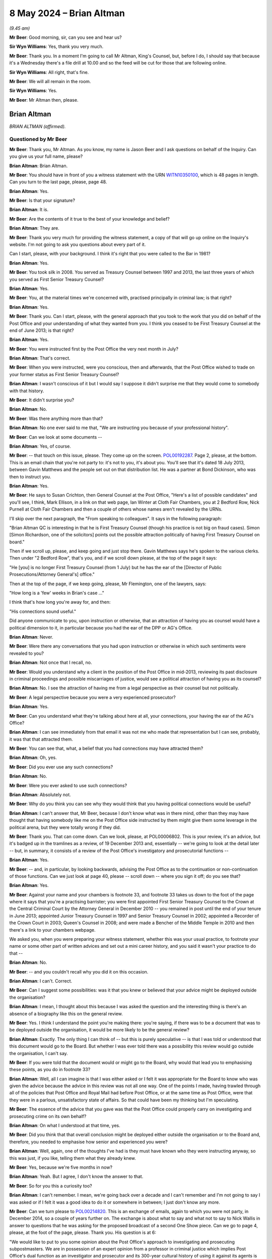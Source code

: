 .. raw:: html

   <a id="hearing-link" href="https://www.postofficehorizoninquiry.org.uk/hearings/phases-56-8-may-2024">Official hearing page</a>

8 May 2024 – Brian Altman
=========================

.. raw:: html

   <details id="hearing-meta" open>
        <summary>
            <span class="open">Hide video</span>
            <span class="closed">Show video</span>
        </summary>
   <lite-youtube videoid="kf2AIYGZMRA" params="rel=0"></lite-youtube>
   <lite-youtube videoid="HYh_rWQ1WQk" params="rel=0"></lite-youtube>
   </details>

*(9.45 am)*

**Mr Beer**: Good morning, sir, can you see and hear us?

**Sir Wyn Williams**: Yes, thank you very much.

**Mr Beer**: Thank you.  In a moment I'm going to call Mr Altman, King's Counsel, but, before I do, I should say that because it's a Wednesday there's a file drill at 10.00 and so the feed will be cut for those that are following online.

**Sir Wyn Williams**: All right, that's fine.

**Mr Beer**: We will all remain in the room.

**Sir Wyn Williams**: Yes.

**Mr Beer**: Mr Altman then, please.

Brian Altman
------------

*BRIAN ALTMAN (affirmed).*

Questioned by Mr Beer
^^^^^^^^^^^^^^^^^^^^^

**Mr Beer**: Thank you, Mr Altman.  As you know, my name is Jason Beer and I ask questions on behalf of the Inquiry. Can you give us your full name, please?

.. rst-class:: indented

**Brian Altman**: Brian Altman.

**Mr Beer**: You should have in front of you a witness statement with the URN `WITN10350100 <https://www.postofficehorizoninquiry.org.uk/evidence/witn10350100-brian-altman-kc-witness-statement>`_, which is 48 pages in length.  Can you turn to the last page, please, page 48.

.. rst-class:: indented

**Brian Altman**: Yes.

**Mr Beer**: Is that your signature?

.. rst-class:: indented

**Brian Altman**: It is.

**Mr Beer**: Are the contents of it true to the best of your knowledge and belief?

.. rst-class:: indented

**Brian Altman**: They are.

**Mr Beer**: Thank you very much for providing the witness statement, a copy of that will go up online on the Inquiry's website.  I'm not going to ask you questions about every part of it.

Can I start, please, with your background.  I think it's right that you were called to the Bar in 1981?

.. rst-class:: indented

**Brian Altman**: Yes.

**Mr Beer**: You took silk in 2008.  You served as Treasury Counsel between 1997 and 2013, the last three years of which you served as First Senior Treasury Counsel?

.. rst-class:: indented

**Brian Altman**: Yes.

**Mr Beer**: You, at the material times we're concerned with, practised principally in criminal law; is that right?

.. rst-class:: indented

**Brian Altman**: Yes.

**Mr Beer**: Thank you.  Can I start, please, with the general approach that you took to the work that you did on behalf of the Post Office and your understanding of what they wanted from you.  I think you ceased to be First Treasury Counsel at the end of June 2013; is that right?

.. rst-class:: indented

**Brian Altman**: Yes.

**Mr Beer**: You were instructed first by the Post Office the very next month in July?

.. rst-class:: indented

**Brian Altman**: That's correct.

**Mr Beer**: When you were instructed, were you conscious, then and afterwards, that the Post Office wished to trade on your former status as First Senior Treasury Counsel?

.. rst-class:: indented

**Brian Altman**: I wasn't conscious of it but I would say I suppose it didn't surprise me that they would come to somebody with that history.

**Mr Beer**: It didn't surprise you?

.. rst-class:: indented

**Brian Altman**: No.

**Mr Beer**: Was there anything more than that?

.. rst-class:: indented

**Brian Altman**: No one ever said to me that, "We are instructing you because of your professional history".

**Mr Beer**: Can we look at some documents --

.. rst-class:: indented

**Brian Altman**: Yes, of course.

**Mr Beer**: -- that touch on this issue, please.  They come up on the screen.  `POL00192287 <https://www.postofficehorizoninquiry.org.uk/evidence/pol00192287-email-gavin-matthews-hugh-flemington-susan-crichton-cc-simon-richardson-and>`_.  Page 2, please, at the bottom.  This is an email chain that you're not party to: it's not to you, it's about you.  You'll see that it's dated 18 July 2013, between Gavin Matthews and the people set out on that distribution list.  He was a partner at Bond Dickinson, who was then to instruct you.

.. rst-class:: indented

**Brian Altman**: Yes.

**Mr Beer**: He says to Susan Crichton, then General Counsel at the Post Office, "Here's a list of possible candidates" and you'll see, I think, Mark Ellison, in a link on that web page, Ian Winter at Cloth Fair Chambers, you at 2 Bedford Row, Nick Purnell at Cloth Fair Chambers and then a couple of others whose names aren't revealed by the URNs.

I'll skip over the next paragraph, the "From speaking to colleagues".  It says in the following paragraph:

"Brian Altman QC is interesting in that he is First Treasury Counsel (though his practice is not big on fraud cases).  Simon [Simon Richardson, one of the solicitors] points out the possible attraction politically of having First Treasury Counsel on board."

Then if we scroll up, please, and keep going and just stop there.  Gavin Matthews says he's spoken to the various clerks.  Then under "2 Bedford Row", that's you, and if we scroll down please, at the top of the page it says:

"He [you] is no longer First Treasury Counsel (from 1 July) but he has the ear of the [Director of Public Prosecutions/Attorney General's] office."

Then at the top of the page, if we keep going, please, Mr Flemington, one of the lawyers, says:

"How long is a 'few' weeks in Brian's case ..."

I think that's how long you're away for, and then:

"His connections sound useful."

Did anyone communicate to you, upon instruction or otherwise, that an attraction of having you as counsel would have a political dimension to it, in particular because you had the ear of the DPP or AG's Office.

.. rst-class:: indented

**Brian Altman**: Never.

**Mr Beer**: Were there any conversations that you had upon instruction or otherwise in which such sentiments were revealed to you?

.. rst-class:: indented

**Brian Altman**: Not once that I recall, no.

**Mr Beer**: Would you understand why a client in the position of the Post Office in mid-2013, reviewing its past disclosure in criminal proceedings and possible miscarriages of justice, would see a political attraction of having you as its counsel?

.. rst-class:: indented

**Brian Altman**: No.  I see the attraction of having me from a legal perspective as their counsel but not politically.

**Mr Beer**: A legal perspective because you were a very experienced prosecutor?

.. rst-class:: indented

**Brian Altman**: Yes.

**Mr Beer**: Can you understand what they're talking about here at all, your connections, your having the ear of the AG's Office?

.. rst-class:: indented

**Brian Altman**: I can see immediately from that email it was not me who made that representation but I can see, probably, it was that that attracted them.

**Mr Beer**: You can see that, what, a belief that you had connections may have attracted them?

.. rst-class:: indented

**Brian Altman**: Oh, yes.

**Mr Beer**: Did you ever use any such connections?

.. rst-class:: indented

**Brian Altman**: No.

**Mr Beer**: Were you ever asked to use such connections?

.. rst-class:: indented

**Brian Altman**: Absolutely not.

**Mr Beer**: Why do you think you can see why they would think that you having political connections would be useful?

.. rst-class:: indented

**Brian Altman**: I can't answer that, Mr Beer, because I don't know what was in there mind, other than they may have thought that having somebody like me on the Post Office side instructed by them might give them some leverage in the political arena, but they were totally wrong if they did.

**Mr Beer**: Thank you.  That can come down.  Can we look, please, at POL00006802.  This is your review, it's an advice, but it's badged up in the tramlines as a review, of 19 December 2013 and, essentially -- we're going to look at the detail later -- but, in summary, it consists of a review of the Post Office's investigatory and prosecutorial functions --

.. rst-class:: indented

**Brian Altman**: Yes.

**Mr Beer**: -- and, in particular, by looking backwards, advising the Post Office as to the continuation or non-continuation of those functions.  Can we just look at page 40, please -- scroll down -- where you sign it off; do you see that?

.. rst-class:: indented

**Brian Altman**: Yes.

**Mr Beer**: Against your name and your chambers is footnote 33, and footnote 33 takes us down to the foot of the page where it says that you're a practising barrister; you were first appointed First Senior Treasury Counsel to the Crown at the Central Criminal Court by the Attorney General in December 2010 -- you remained in post until the end of your tenure in June 2013; appointed Junior Treasury Counsel in 1997 and Senior Treasury Counsel in 2002; appointed a Recorder of the Crown Court in 2003; Queen's Counsel in 2008; and were made a Bencher of the Middle Temple in 2010 and then there's a link to your chambers webpage.

We asked you, when you were preparing your witness statement, whether this was your usual practice, to footnote your name or some other part of written advices and set out a mini career history, and you said it wasn't your practice to do that --

.. rst-class:: indented

**Brian Altman**: No.

**Mr Beer**: -- and you couldn't recall why you did it on this occasion.

.. rst-class:: indented

**Brian Altman**: I can't.  Correct.

**Mr Beer**: Can I suggest some possibilities: was it that you knew or believed that your advice might be deployed outside the organisation?

.. rst-class:: indented

**Brian Altman**: I mean, I thought about this because I was asked the question and the interesting thing is there's an absence of a biography like this on the general review.

**Mr Beer**: Yes.  I think I understand the point you're making there: you're saying, if there was to be a document that was to be deployed outside the organisation, it would be more likely to be the general review?

.. rst-class:: indented

**Brian Altman**: Exactly.  The only thing I can think of -- but this is purely speculative -- is that I was told or understood that this document would go to the Board.  But whether I was ever told there was a possibility this review would go outside the organisation, I can't say.

**Mr Beer**: If you were told that the document would or might go to the Board, why would that lead you to emphasising these points, as you do in footnote 33?

.. rst-class:: indented

**Brian Altman**: Well, all I can imagine is that I was either asked or I felt it was appropriate for the Board to know who was given the advice because the advice in this review was not all one way.  One of the points I made, having trawled through all of the policies that Post Office and Royal Mail had before Post Office, or at the same time as Post Office, were that they were in a parlous, unsatisfactory state of affairs.  So that could have been my thinking but I'm speculating.

**Mr Beer**: The essence of the advice that you gave was that the Post Office could properly carry on investigating and prosecuting crime on its own behalf?

.. rst-class:: indented

**Brian Altman**: On what I understood at that time, yes.

**Mr Beer**: Did you think that that overall conclusion might be deployed either outside the organisation or to the Board and, therefore, you needed to emphasise how senior and experienced you were?

.. rst-class:: indented

**Brian Altman**: Well, again, one of the thoughts I've had is they must have known who they were instructing anyway, so this was just, if you like, telling them what they already knew.

**Mr Beer**: Yes, because we're five months in now?

.. rst-class:: indented

**Brian Altman**: Yeah.  But I agree, I don't know the answer to that.

**Mr Beer**: So for you this a curiosity too?

.. rst-class:: indented

**Brian Altman**: I can't remember.  I mean, we're going back over a decade and I can't remember and I'm not going to say I was asked or if I felt it was a good idea to do it or somewhere in between; I just don't know any more.

**Mr Beer**: Can we turn please to `POL00214820 <https://www.postofficehorizoninquiry.org.uk/evidence/pol00214820-email-rodric-williams-melanie-corfield-re-urgent-nick-wallis-and-one-show>`_.  This is an exchange of emails, again to which you were not party, in December 2014, so a couple of years further on.  The exchange is about what to say and what not to say to Nick Wallis in answer to questions that he was asking for the proposed broadcast of a second One Show piece. Can we go to page 4, please, at the foot of the page, please.  Thank you.  His question is at 6:

"We would like to put to you some opinion about the Post Office's approach to investigating and prosecuting subpostmasters.  We are in possession of an expert opinion from a professor in criminal justice which implies Post Office's dual function as an investigator and prosecutor and its 300-year cultural history of using it against its agents is unique.  That's not to say he thinks you are the only organisation with prosecuting powers but that you have a unique culture of prosecuting your agents.  He implies this approach lacks the checks and balances of a typical prosecution by the CPS.  In his opinion this creates a situation where miscarriages of justice are more likely to occur."

I'll stop there.

*(Pause for fire alarm test)*

**Mr Beer**: Thank you.  Can I just check that you're still online, sir, and that you can see and hear us?

**Sir Wyn Williams**: Yes, I can, thank you.

**Mr Beer**: Thank you very much.

Mr Altman, I read the question, the Nick Wallis question, but then the answer, and I believe this is written in by Rodric Williams, one of the Post Office litigation lawyers, he says:

"We should ask for this opinion -- the privilege over it could have been waived.

"The 'expert' cannot comment on what our 'culture' is, at least not without speaking to us first.

"... if this 'expert' believes miscarriages of justice are likely to occur, he should set out for us the how and why so that we can be sure they don't. Justice demands that."

Then his:

"We have consulted former First Senior Treasury Counsel Brian Altman QC in accordance with our prosecution practices.  Brian's advice is privileged, and we CANNOT do anything which might waive that privilege.  Please therefore do NOT do anything referencing Brian without clearing it with Legal first.

"We have let Brian know that we may want to name check him, and this was contemplated when he was instructed."

So two questions arising from that.  Is it right that when you were instructed, you were told that you might, to use these words, be "name checked" --

.. rst-class:: indented

**Brian Altman**: If I was, I've long forgotten it.

**Mr Beer**: -- ie that your name might be deployed?

.. rst-class:: indented

**Brian Altman**: Yeah, I have absolutely no recollection of that.

**Mr Beer**: Then later on, by December 2014, can you recall again being told that they, the Post Office, may want to deploy your name to the BBC?

.. rst-class:: indented

**Brian Altman**: I don't.  I have absolutely no recollection of that either.

**Mr Beer**: Was this is an issue that ever arose, to your recollection, that we want to say "We, the Post Office, have got Brian Altman on board, he was First Senior Treasury Counsel, you can be assured that we're doing the right thing"?

.. rst-class:: indented

**Brian Altman**: No.  Well, as I sit here now, I have absolutely no recollection of that.

**Mr Beer**: Can we go forwards, please, to POL00297951.  We're going back to the time of your instruction.  This is an exchange between Andrew Parsons, then a senior associate at Bond Dickinson, to Rodric Williams in the Post Office, a lawyer, and Gavin Matthews the partner, with you as its subject heading.

I think this is after you had given them the short -- I think your clerk, John Grimmer, put it as a 20-minute freebie.

.. rst-class:: indented

**Brian Altman**: I can't remember the 20-minute freebie, to be frank with you, but the email, I seem to recall, was dated 18 July, so this was a few days afterwards.

**Mr Beer**: "In short, Brian looks like the right man for the job. In my view he was very impressive.

"He's clearly taken this type of exercise before and is very live to the political dimension."

Again, were you made aware that your client believed that there was a political dimension to the issues that the Post Office was facing?

.. rst-class:: indented

**Brian Altman**: Well, if that line in this email is accurate, then, clearly, I must have been but what it was, particularly at that time, I can't tell you.

**Mr Beer**: Was this political dimension described to you?

.. rst-class:: indented

**Brian Altman**: Well, as I say, Mr Beer, I can't remember.  If the email is accurate, maybe something was said about it but I can't remember what that was.

**Mr Beer**: They seem to think that you were very alive to it, the political dimension?

.. rst-class:: indented

**Brian Altman**: Well, everybody probably at that time who read anything about Post Office was probably alive to the political dimension.  I don't think I had any unique insight into it.

**Mr Beer**: What would you understand the political dimension to have been in mid-2013?

.. rst-class:: indented

**Brian Altman**: Well, again, speculating, because I can't remember this, it would inevitably be the fact that Post Office was, in effect, a government-owned organisation and, clearly, the balloon was going up in respect of what had happened during the course of past convictions.

**Mr Beer**: Mr Parsons carries on:

"Big question -- is Brian's work private advice for [the Post Office] or an independent assessment of [the Post Office's] criminal law position?  One for us to think about."

Do you understand the distinction between those two species of instruction?

.. rst-class:: indented

**Brian Altman**: Absolutely.

**Mr Beer**: Of those two, firstly, can you explain what you understand the distinction to be?

.. rst-class:: indented

**Brian Altman**: Well, private advice is advisory work to the client, which is privileged; and an independent assessment of Post Office's criminal law position, with the emphasis on the word "independent" would be something that might be published.

**Mr Beer**: How was the instruction first presented to you on those two alternatives?

.. rst-class:: indented

**Brian Altman**: Mr Beer, like me, you will know that the terms of reference went through so many drafts and, frankly, when I saw them, for the purposes of making my statement, I couldn't sort out one from the other with any great ease.  But I have to say, at no time did I ever understand that this was going to be some publishable independent review and I think, unless you correct me, that all of the terms of reference, in fact all of the drafts, were always couched in terms of non-publishability and that was always my understanding, and you'll note what I said in my witness statement that, when I did come to write the general review, it was headed "Legally professionally privileged".  I set out all the terms of reference, which included its non-publishable nature and, also, that it was clear to me that this was advisory in nature and not an independent investigation.

**Mr Beer**: So, of those two species of instruction set out there, you understood this to be client advice in the ordinary sense?

.. rst-class:: indented

**Brian Altman**: Yeah, private.

**Mr Beer**: You were not being asked to conduct a public or independent review of the Post Office's prosecutorial investigatory practices or its past prosecutions?

.. rst-class:: indented

**Brian Altman**: No, sir.

**Mr Beer**: If the latter had been the case, that you were instructed to conduct an independent assessment of the Post Office's criminal law position, as it's put out there, how would you have approached your task differently?

.. rst-class:: indented

**Brian Altman**: I might have asked for more assistance than I had, so I might certainly have suggested that it would have to be far more wide-ranging and searching, if it was in the nature of a proper investigation, rather than advisory. So I would have almost certainly said I wanted resources, terms of reference might have been different because, in the nature of even a non-statutory inquiry or an investigation, you want to think about procedural fairness to people who might be criticised in the course of a public -- publishable documents.  So all of those things I would have thought about and I think my approach to it would have been very different.

**Mr Beer**: So your instructions, your terms of reference, would have been different; your approach would have been different; the resources that you would have asked for would have been different; and, presumably, your relationship with your client would have been different?

.. rst-class:: indented

**Brian Altman**: Yes, I mean, the whole thing -- the whole approach would have been entirely different, I would have kept them at arm's length and I think it would have taken a substantial period of time longer than it actually did, although the general review took, as you can imagine, a long time to put together without any assistance.  I'm not criticising but that's the fact, but it would have taken much, much longer to do -- to perform a proper independent investigation, of which, since that time, I have experience.

**Mr Beer**: Later in the piece, the Inquiry is aware that the Post Office came to rely on the work that you did do, as having given the reviews conducted by Cartwright King great or greater credibility?

.. rst-class:: indented

**Brian Altman**: Yeah.

**Mr Beer**: Were you aware when you were instructed that that might occur, or was to occur?

.. rst-class:: indented

**Brian Altman**: Forgive me for asking, do you mean within the organisation or outside the organisation?

**Mr Beer**: Outside the organisation.  To, for example, the CCRC. Essentially, and I'm summarising greatly here, "You can trust the integrity and reliability of what we've done in reviewing our past convictions, after all we've got First Senior Treasury Counsel reviewing the work of Cartwright King"?

.. rst-class:: indented

**Brian Altman**: Well, I think I was aware that the Post Office was either likely to do that or had done it.  I know I was privy to some of the correspondence that went to the CCRC.  But, yes, I suppose I was alive to that possibility.

**Mr Beer**: So, in that sense, the Post Office was treating your work as falling between two stalls; it was private work enjoying privilege but the existence of which was relied on for benefits when deployed outside the organisation?

.. rst-class:: indented

**Brian Altman**: Yeah, I suppose you could say that.

**Mr Beer**: So they kept your advice private but used your name to, would you agree, bolster the integrity of what they were doing?

.. rst-class:: indented

**Brian Altman**: That's a possible inference.

**Mr Beer**: This can come down, sorry.

After receiving these instructions to advise the Post Office, were you advising as a prosecutor, briefed by a prosecuting authority, or as a member of the independent Bar, with considerable prosecution experience, advising a commercial entity?

.. rst-class:: indented

**Brian Altman**: Principally the latter but not forgetting the former.

**Mr Beer**: Why do you say it was principally the latter, advising a commercial entity that happened to prosecute people?

.. rst-class:: indented

**Brian Altman**: Yeah, well, because Post Office is, or was, a private prosecutor.  But, at the same time, because of my history and my experience, you have to always have in mind that even a private prosecutor has to act as a minister of justice and act with fairness and I made that clear, I hope, pretty early on.  So I always had in mind all of the principles which I was very much alive to, in advising them.

**Mr Beer**: In that calculus, did you bring into account the fact that, although the Post Office was a commercial entity, it could be seen in a public authority in that it was Government owned?

.. rst-class:: indented

**Brian Altman**: I think I was actually asked that question and I'm struggling right now to remember where it is I confronted that issue, but I did, but, at the same time, I don't think it made any real difference to my approach to the questions I was asked to answer.

**Mr Beer**: Why was that?

.. rst-class:: indented

**Brian Altman**: Because, at the end of the day, whether you're a private prosecutor or a public authority which prosecutes, the principles are the same.

**Mr Beer**: Did you consider whether you were approaching the matter from the perspective of being subject to the same ethical standards, as if you had been asked to advise, say, the CPS?

.. rst-class:: indented

**Brian Altman**: Yeah, my ethics would never have changed.

**Mr Beer**: This issue, the capacity in which you were advising, doesn't appear to be touched on in any of the advices, ie "I'm advising you as a commercial entity but the same applicable ethical standards apply".  Was there a reason for that?

.. rst-class:: indented

**Brian Altman**: I can't say if there was a reason.  I probably didn't even think it was necessary to have to spell out the precise capacity in which I was acting but, as I have said, I can remember very early on advising the Post Office of what its duties were and that it had to act with fairness.

**Mr Beer**: Was there any shift in the basis on which you were instructed when you were instructed on behalf of the Post Office in the Court of Appeal, essentially to prosecute?

.. rst-class:: indented

**Brian Altman**: Any shift?

**Mr Beer**: Yes, any difference?

.. rst-class:: indented

**Brian Altman**: None that I can think of, no.

**Mr Beer**: Were you ever contacted by, or did you ever contact, BTO, a firm of solicitors in Scotland, instructed to advise the Post Office in Scotland?

.. rst-class:: indented

**Brian Altman**: Not once.

**Mr Beer**: Do you know whether your draft or final versions of your advices, that were addressed to the Post Office, were distributed to BTO Solicitors in Scotland or to the Crown Office and Procurator Fiscal in Scotland?

.. rst-class:: indented

**Brian Altman**: I have absolutely no idea about that.

**Mr Beer**: Was there any communication with you about the distribution north of the border of the advice you were giving?

.. rst-class:: indented

**Brian Altman**: None that I recall.

**Mr Beer**: Thank you.  Can I turn to the second topic then, please. This is Mr Clarke, Simon Clarke's advice of 15 July 2013 and the treatment of Gareth Jenkins.  I think you, as you've said already, you were asked for your views and observations on the terms of reference for your initial instruction, correct?

.. rst-class:: indented

**Brian Altman**: Yes.

**Mr Beer**: So you were asked to advise on what you should be asked to advise on?

.. rst-class:: indented

**Brian Altman**: Yeah.

**Mr Beer**: I've got that right, yes?

.. rst-class:: indented

**Brian Altman**: Yes.

**Mr Beer**: Okay.  Can we look, please, at POL00006804.  If we go to the final page, which is page 5, please, and scroll down a little, we'll see that this is your document and it's signed off on 2 August 2013.  So, if we go back to the first page, please.  These are essentially your observations on the draft terms of reference, your instructions?

.. rst-class:: indented

**Brian Altman**: Yes.

**Mr Beer**: Do you know why they weren't just called instructions, if this was a straightforward client-barrister relationship giving private advice?

.. rst-class:: indented

**Brian Altman**: I suspect because they came from Bond Dickinson and the nature of that firm.  They weren't a criminal firm and I'm not even sure that Gavin Matthews, who was the principal point of contact, was a litigation lawyer.

**Mr Beer**: Even in civil law, though, when barristers are instructed, they're normally called instructions?

.. rst-class:: indented

**Brian Altman**: You may be right but, I have to say, I didn't see any substantive difference between the use of the term "terms of reference" or "instructions".

**Mr Beer**: In any event, this is your advice on the things that you're asked to advise on?

.. rst-class:: indented

**Brian Altman**: Yeah.

**Mr Beer**: If we look, please, at page 3, underneath heading "Process", you say:

"Paragraph 2 of the 'Process' section of the overarching Terms of Reference ... includes the possibility of my meeting Dr Jenkins.  I note this is queried.

"Not meeting and hearing him, where there may be questions potentially impacting on non-disclosure by him and his role as an expert, risks exposing the final report to criticism.  However, this not a judicial or public inquiry with the formal receipt of evidence. This is something I shall need to think about carefully; at this very early stage I am not unnaturally undecided. For now it may be better for the terms of reference to remain silent about him."

.. rst-class:: indented

**Brian Altman**: I think I say something more over the page, as well, about that.

**Mr Beer**: Yes:

"At all events, paragraph 3, as generally worded, covers it, as is acknowledged in paragraph 2.3 of the covering email, and in my view should be the wording adopted for both the overarching and abbreviated terms of reference documents."

In your witness statement you say -- no need to turn it up, it's paragraph 21 on page 8:

"It is clear from this [this document] that early on in my instruction, I did consider whether to meet Gareth Jenkins.  I do not have a copy of the document I am referring to here which must be an earlier iteration of the draft terms of reference and I do not know now what was queried, how it was queried, or by whom.  In the event, I did not meet Gareth Jenkins, and I cannot find any record I had any further discussions about it or any record of my reasoning for not doing so."

If we go back a page, please.  Scroll down.  In that final paragraph on the page there, why were you concerned that not meeting or hearing from Mr Jenkins would risk exposing your final report to criticism?

.. rst-class:: indented

**Brian Altman**: Well, I think it's in the first line, "where there may be questions potentially impacting on non-disclosure by him".  So I suspect I had in mind, at that point, the question why was it that Gareth Jenkins, particularly in the Seema Misra case, where he gave live evidence, had not disclosed what he knew about those two Horizon Online bugs?  And so I suspect my thoughts at that time were targeted at that particular issue but --

**Mr Beer**: I'm so, sorry.

.. rst-class:: indented

**Brian Altman**: No, it's all right, but I suspect as time went on I came to the conclusion that the reasons why he had not revealed those bugs in trials in which he had provided witness statements or, in Seema Misra's case, in particular, where he'd given live evidence, was not ultimately material to the questions I was being asked to consider.  It was the impact of that non-revelation on convictions that was what I was being asked to look at.

**Mr Beer**: Mr Altman, I'm going to explore that distinction that you've just drawn, that reasons irrelevant, impact important.  Would it be that, as you've written here, that not meeting him would be turning a blind eye to a potentially useful source of information?  That's why you wouldn't want to do it?

.. rst-class:: indented

**Brian Altman**: That's why I would or would not want to do it?

**Mr Beer**: Would not want to do it?

.. rst-class:: indented

**Brian Altman**: If you're suggesting that I'm turning a blind eye, I was not turning any blind eye to anything.

**Mr Beer**: You'd identified here that, if you didn't meet him or didn't hear from him, it would expose your final report to criticism.  In the event, you didn't meet with Mr Jenkins, did you?

.. rst-class:: indented

**Brian Altman**: No, I didn't.

**Mr Beer**: Whilst we're on this point, why was the product of your instructions, your terms of reference, to be called a "final report" rather than what we normally provide, which is advices and opinions?

.. rst-class:: indented

**Brian Altman**: It was just the use of the words.  I think if you -- I mean, I regarded this as an advice and, in fact, the review document is referred to as a "review" not a report.

**Mr Beer**: You say it's not a judicial or public inquiry, with the formal receipt of evidence, the thing that you were undertaking.

.. rst-class:: indented

**Brian Altman**: Yeah.

**Mr Beer**: Does that suggest that you thought that it was some form of inquiry, a private inquiry or a private review, rather than just client advice?

.. rst-class:: indented

**Brian Altman**: Well, I think there is a mixing of terms here.  But I have no doubt that I was being asked to give private advice to the Post Office.

**Mr Beer**: In the last line you say:

"For now, it may be better for the terms of reference to remain silent about [Mr Jenkins]."

Why did you consider it best for the terms of reference to remain silent on Mr Jenkins?

.. rst-class:: indented

**Brian Altman**: Because I didn't -- hadn't resolved at that point whether I was going to see him.

**Mr Beer**: That's a separate issue, isn't it, whether or not you saw him, to whether or not the terms of reference should mention him?

.. rst-class:: indented

**Brian Altman**: No, well, I think I see what you're driving at but I just felt that we were debating, me and Gavin Matthews, as to what the terms of reference should be and so my view was, if I had -- I had not yet resolved to see him, then there were no point sticking it in the terms of reference, which were ultimately my instructions.

**Mr Beer**: Had the centrality of Mr Jenkins to the issues been communicated to you by this stage, August 2013?

.. rst-class:: indented

**Brian Altman**: Well, I'd clearly understood what had happened in the trials and I'd clearly read the Clarke Advice.

**Mr Beer**: So it had either been communicated to you or you had, by this time, realised that he was a central figure?

.. rst-class:: indented

**Brian Altman**: I understood that.

**Mr Beer**: Why wasn't there an investigation into how and why Mr Jenkins came to give evidence that Mr Clarke had advised was misleading and a breach of his duties to the court?

.. rst-class:: indented

**Brian Altman**: Well, when you say an investigation -- because I wasn't conducting an investigation; I was giving advice to the Post Office.

**Mr Beer**: Why didn't you give advice that the Post Office should investigate why Mr Jenkins had come to give evidence that was, according to Mr Clarke, misleading and in breach of his duties to the court?

.. rst-class:: indented

**Brian Altman**: Because I come back to what I had thought, that the advice I was giving was about the impact of that failure on the prosecutions and the convictions and not the reasons why he had failed to do it.

**Mr Beer**: What did you know at this point about how Mr Jenkins had been instructed?

.. rst-class:: indented

**Brian Altman**: Do you mean his instruction as an expert?

**Mr Beer**: Yes.

.. rst-class:: indented

**Brian Altman**: I'm not sure I was told.

**Mr Beer**: Did you ever ask for or review any instructions that he was given?

.. rst-class:: indented

**Brian Altman**: I can't remember having done.

**Mr Beer**: So did you ever appreciate the risk that Mr Jenkins had himself been manipulated by the Post Office or misinstructed?

.. rst-class:: indented

**Brian Altman**: No.  I suspect I assumed, because I was not told otherwise, that he'd been properly instructed throughout.

**Mr Beer**: Did you check whether that was, in fact, the case?

.. rst-class:: indented

**Brian Altman**: There is nothing in the material I've seen to say that I did.

**Mr Beer**: Did you check whether Cartwright King were going to address that issue, namely the proper instruction of Mr Jenkins as an expert?

.. rst-class:: indented

**Brian Altman**: Address it with?

**Mr Beer**: By examining the files or by speaking to Mr Jenkins?

.. rst-class:: indented

**Brian Altman**: I can't remember if that was said or not.

**Mr Beer**: As part of your assessment that we're going to come to in the general review later on, you say that Cartwright King's review was fundamentally sound?

.. rst-class:: indented

**Brian Altman**: The process I felt, yes.

**Mr Beer**: This issue, by removing him from the terms of reference, meant that the Gareth Jenkins issue remained shelved, didn't it, never to be returned to?

.. rst-class:: indented

**Brian Altman**: Not during my review, no.

**Mr Beer**: Did you ever get the sense that nobody in the Post Office, or indeed Cartwright King, wanted to look too deeply at how Gareth Jenkins had been instructed and, instead, their better narrative was that he personally was to blame for disclosure failings?

.. rst-class:: indented

**Brian Altman**: I never thought that and I never saw it and, doing the best I can, I don't think I ever heard it either.

**Mr Beer**: Now, the document you said in your witness statement that you hadn't got, the draft terms of reference upon which you were commenting, can we look at those, please. I think they are POL00298010.  These are dated 26 July 2013 and are prepared by Bond Dickinson, as we can see in the top right.  So these are the draft terms of reference.

If we just pan out a little bit, please.  You can see they're divided into "Instructions", "Process", "Output" and then, over the page, is "Timing".  Just on instructions --

.. rst-class:: indented

**Brian Altman**: Pausing there, Mr Beer, you made the point before that the word "Instructions" wasn't used; it is.

**Mr Beer**: Under the heading of terms of reference?

.. rst-class:: indented

**Brian Altman**: Yeah, but the fact is the word "instructions" is to be found there.

**Mr Beer**: "1.  To review and advise [the Post Office] in a written report on its strategy and process for reviewing past/current criminal prosecutions given the findings of the Second Sight Interim Report dated 8 July 2013.

"2.  To advise [the Post Office] on its response to the CCRC and any subsequent action required in dealing or responding to any actual or potential appeals.

"3.  To advise the Post Office, where not covered by 1 above, on the role of Dr Gareth Jenkins and the impact on possible appeals."

So Bond Dickinson had included, as we see, instructions to advise on the role of Gareth Jenkins, and the impact on possible appeals, yes?

.. rst-class:: indented

**Brian Altman**: Yeah.

**Mr Beer**: Then under "Process", if we scroll down a little bit, under 2:

"To meet with Jarnail Singh and Cartwright King [and then in brackets, Dr Jenkins?] to understand the past and current procedure for prosecutions."

.. rst-class:: indented

**Brian Altman**: Sorry, Mr Beer, I heard you name Jarnail Singh, where do I find that?

**Mr Beer**: Under 2.

.. rst-class:: indented

**Brian Altman**: Under "Output" --

**Mr Beer**: Under "Process":

"To meet with Jarnail Singh and Cartwright King [and query Dr Jenkins]."

Yes?

.. rst-class:: indented

**Brian Altman**: Yes, that's a query I must have had in mind.

**Mr Beer**: So your draft terms of reference did include, as one of the five things that you were asked to do, explicitly to advise on the role of Gareth Jenkins and its impact on possible appeals?

.. rst-class:: indented

**Brian Altman**: Yeah.

**Mr Beer**: Why did you consider it wasn't appropriate to advise the Post Office on the role of Gareth Jenkins, ie why did you suggest that paragraph 3 was removed?

.. rst-class:: indented

**Brian Altman**: Forgive me, paragraph 3 under "Instructions"?

**Mr Beer**: Yes.

.. rst-class:: indented

**Brian Altman**: Well, I haven't seen this and I didn't recall advising that it was that paragraph that came out because I did advise on Gareth Jenkins, the role and the impact on possible appeals.

**Mr Beer**: But you said, we see in your advice, that these terms of reference should remain silent on Gareth Jenkins.  So why should Gareth Jenkins be excised from the terms of reference; why should he be cut out?

.. rst-class:: indented

**Brian Altman**: Well, I mean, he wasn't cut out because I did advise about his impact, and I think I come back to the answer I gave earlier, that I felt the reasons why he had failed as an expert to discharge his duties of disclosure was not what I was being asked to advise upon.  It was the impact, that's what I did.

**Mr Beer**: You were given the opportunity to self-define what you were asked to advise on?

.. rst-class:: indented

**Brian Altman**: You're right, I was, and that's the only answer I can give you.  That must have been my thought process.

**Mr Beer**: But why at this very early stage were you putting out of reach the possibility of an exploration of Mr Jenkins' role?

.. rst-class:: indented

**Brian Altman**: I think my answer has to be the same: I was looking at the impact, I felt and, by the time I got to agreeing the final terms of reference, that was what was in my mind.  I didn't feel -- I suppose, if -- I suppose, partly speculating, it was because did not feel I was an investigator at this stage.  It was simply gathering information and writing an advice on the impact.

**Mr Beer**: Weren't you not loading the dice by excising him in this way?

.. rst-class:: indented

**Brian Altman**: I don't see it that way.

**Mr Beer**: If we look at the final terms of reference, the one that was settled after your advice, POL00040044.  These are the settled terms of reference for your appointment.  If we just look, if we scroll down gently, we can see that Mr Jenkins' role and, indeed, any reference to him has been entirely cut out from these terms of reference, hasn't it?

.. rst-class:: indented

**Brian Altman**: Yes.

**Mr Beer**: Can I turn to what you say in your witness statement about this, if we turn it up, please.

.. rst-class:: indented

**Brian Altman**: What paragraph is it?

**Mr Beer**: It's paragraph 26.5 on page 13.  In the third line you say:

"Why Mr Jenkins had failed to reveal in his witness statements or evidence the bugs or defects he knew about was not a matter for my review."

Yes?  That's because you cut it out.

.. rst-class:: indented

**Brian Altman**: Absolutely.

**Mr Beer**: You're explaining, in this paragraph, a later aspect of your instructions and you're explaining to us why your reviews didn't address the issue of why Mr Jenkins had failed to reveal in his witness statements or evidence the bugs or defects that he knew about, and you say, "It's not a matter for my review", but, again, that's because it was your choice to exclude it, wasn't it?

.. rst-class:: indented

**Brian Altman**: It was excluded.  I don't know what discussions I had with Gavin Matthews.  I don't know what my thought processes were between the July version of the draft and the final September version of the terms of reference, other than what I said in the observations document.

**Mr Beer**: Doesn't the approach that you took rather ignore the point that the reason for Mr Jenkins' failures might well be relevant to whether or in which cases they were disclosable?

.. rst-class:: indented

**Brian Altman**: I'm not sure that's right, actually, Mr Beer.

**Mr Beer**: Explain why.

.. rst-class:: indented

**Brian Altman**: Because what he said about individual cases I don't think would necessarily make a difference, if he had not understood his duties as an expert and, as Simon Clarke pointed out, was by and large making the same statements in every case.  Then, generically, I think his failures fell for disclosure.  I don't think asking him about every single case in which he made a statement and the whys and wherefores would necessarily impact, as perhaps you think it would, on disclosure.

**Mr Beer**: If the failures arose from a failure by the Post Office to (a) provide Mr Jenkins with a proper letter of instruction, (b) instruct Mr Jenkins as to his relevant duties as an expert witness, those failures would be disclosable too, over and above the mere fact of his own failure to disclose knowledge of bugs, errors and defects, wouldn't they?

.. rst-class:: indented

**Brian Altman**: I agree with that but those are generic issues of disclosure, not case specific.

**Mr Beer**: And therefore require to be investigated, don't they?

.. rst-class:: indented

**Brian Altman**: Well, if that was right, and obviously I didn't know that, but, if that was right, they would be disclosable but I don't think they need to be investigated.

**Mr Beer**: How would you discover whether that was the fact?

.. rst-class:: indented

**Brian Altman**: If somebody had told me.

**Mr Beer**: But you've cut it out, haven't you; you've excised it?

.. rst-class:: indented

**Brian Altman**: I know, but it's slightly circular because if somebody had told me he'd never been properly instructed, I might have taken a different view.

**Mr Beer**: Can we move on, please, to your generic review, please. POL00006803.  This your general review dated 15 October 2013 and this is the main product of your terms of reference, as they've been called, yes --

.. rst-class:: indented

**Brian Altman**: Yeah.

**Mr Beer**: -- ie the terms of reference we've just looked at.

.. rst-class:: indented

**Brian Altman**: Yes.

**Mr Beer**: Can we look at a part of it, please, on page 47, and paragraph 148.  I should have introduced this a bit more broadly to you.  If we go back to page 44.

.. rst-class:: indented

**Brian Altman**: Page 44?

**Mr Beer**: Yes, under the heading "Gareth Jenkins and his impact on possible appeals", it's within that section.  If we go forwards, please, to paragraph 148 on page 47, you say:

"I am not clear whether Mr Jenkins was challenged about the non-disclosure to [the Post Office] ..."

That's the non-disclosure of a bug:

"... and, if so, what is the explanation for it. But given the [Second Sight] inquiry, based in part on his revelations, has let to the current review, Gareth Jenkins is to that extent tainted and his future role as an expert is untenable.  It should be remembered that [the Post Office] had been unaware of the existence of the second of the two defects revealed to [Second Sight] by Mr Jenkins until a year after its first occurrence."

Before writing this, did you enquire as to the reason for Mr Jenkins' non-disclosure?

.. rst-class:: indented

**Brian Altman**: You can read that first sentence in one of two ways: I either did and wasn't clear about it, or I didn't and I wasn't clear about it.

**Mr Beer**: Did you see any Post Office instructions to Mr Jenkins in his role as a witness giving expert evidence in prosecutions or correspondence involving the Post Office Legal Department or Post Office external lawyers, regarding Mr Jenkins giving evidence in legal proceedings?

.. rst-class:: indented

**Brian Altman**: Again, as I sit here now, I've got no recollection of that.

**Mr Beer**: If you didn't see such instructions to Mr Jenkins -- and I've no material to suggest that you did -- why did you not ask to see them to inform your work?

.. rst-class:: indented

**Brian Altman**: You know, with the clarity of hindsight, Mr Beer, we can all do things better and that's something I could have done better but I didn't.

**Mr Beer**: You were working, I think, on the basis that Mr Jenkins knew about the receipts and payments mismatch bug and that he had first revealed it to Second Sight --

.. rst-class:: indented

**Brian Altman**: Yes.

**Mr Beer**: -- in the course of their investigations in 2013, yes?

.. rst-class:: indented

**Brian Altman**: Yeah.

**Mr Beer**: You did not discover and you were not told, that he'd in fact disclosed the existence of the receipts and payments mismatch bug to the Post Office IT Team and an operational team in late September 2010.

.. rst-class:: indented

**Brian Altman**: You're talking about the issues notes?

**Mr Beer**: Yes.

.. rst-class:: indented

**Brian Altman**: I didn't know that.

**Mr Beer**: You didn't know that he had written the report, the loss discrepancies document --

.. rst-class:: indented

**Brian Altman**: No.

**Mr Beer**: -- of 29 September and that had been sent to a Post Office Investigator, Alan Simpson, and, indeed, sent on to lawyers, Rob Wilson, Juliet McFarlane and Jarnail Singh; you didn't know about that at the time you were writing?

.. rst-class:: indented

**Brian Altman**: No, not only that but I seem to recall that when the Second Sight Report dealt with the receipts and payments mismatch bug, it reported that Post Office didn't know about it until 2011.

**Mr Beer**: Yes.

.. rst-class:: indented

**Brian Altman**: Yeah.  No, I didn't know about it.

**Mr Beer**: You didn't know that, through Mr Jenkins, disclosure of the receipts and payments mismatch bug had been provided to the Post Office the working day before Seema Misra's trial started?

.. rst-class:: indented

**Brian Altman**: I've learnt that obviously since but I didn't know it at this time.

**Mr Beer**: All of that would have put an entirely different complexion on the advice you were giving, wouldn't it?

.. rst-class:: indented

**Brian Altman**: I accept that.

**Mr Beer**: Just explain why you accept that it would have put an entirely different complexion on matters?

.. rst-class:: indented

**Brian Altman**: Well, because, if I had known about the issues notes and the other document, the correcting accounting for discrepancies document, all of which came into being, as you say, very shortly before Mrs Misra was tried in October 2010, I suspect I would have taken the same view as we took much later during the criminal appeals, that that is something that should have been considered for disclosure and disclosed to Mrs Misra before her trial.

**Mr Beer**: Did you give any consideration to the procedure by which the expert witness, Mr Jenkins, had been instructed?

.. rst-class:: indented

**Brian Altman**: Well, as I've said, Mr Beer, nobody indicated to me he'd never been properly instructed.  Looking back, of course, it is something I should have queried but I rather blindly, I suspect, assumed that that must have been the case.

**Mr Beer**: I think you agreed that it would have been responsible to recommend to the Post Office that the issue of how evidence from Mr Jenkins had been obtained was looked into?

.. rst-class:: indented

**Brian Altman**: It would have been responsible for the Post Office and those instructing me to let me know.  I think it would have been, in my case, better to have asked, yes.

**Mr Beer**: On this topic, were you aware that the Post Office did not escalate the Mr Clarke's Advice, the 15 July 2013 advice about Gareth Jenkins --

.. rst-class:: indented

**Brian Altman**: Escalate it?

**Mr Beer**: -- to Fujitsu?

.. rst-class:: indented

**Brian Altman**: I wasn't aware of what was going on in the background.

**Mr Beer**: So you didn't know one way or another?

.. rst-class:: indented

**Brian Altman**: I don't think I did.

**Mr Beer**: I think it follows that you weren't informed at the time you were advising the Post Office that it was known to the Post Office that Mr Jenkins either hadn't been properly instructed or may not have been properly instructed as to the duties owed by a person giving expert evidence to a criminal court?

.. rst-class:: indented

**Brian Altman**: Yes, I should have known that.

**Mr Beer**: Or at least that there was a very serious question as to this?

.. rst-class:: indented

**Brian Altman**: Yes.

**Mr Beer**: We've got some manuscript notes of a discussion held between lawyers in September 2013 about that issue, whether Mr Jenkins had been properly instructed, and that it appeared that he may not have been properly instructed.  That discussion between lawyers, it was Rodric Williams and Martin Smith, was not revealed to you?

.. rst-class:: indented

**Brian Altman**: Did you say September?

**Mr Beer**: Yes, 2 September.

.. rst-class:: indented

**Brian Altman**: No.

**Mr Beer**: Do you agree you ought to have been informed of this, a realisation amongst some of the lawyers that Mr Jenkins had not been properly instructed or that there was a serious question as to whether he had?

.. rst-class:: indented

**Brian Altman**: Yes.

**Mr Beer**: Is that because the issue went to whether it might be indicative of broader failings on the part of Post Office prosecutors?

.. rst-class:: indented

**Brian Altman**: It would certainly have gone to that issue, yes.

**Mr Beer**: It might be relevant to the scope of disclosure that needed to be given?

.. rst-class:: indented

**Brian Altman**: Yes, and also -- I suppose it's easy for me to say now -- it may have changed my view about what to do about the Jenkins problem.

**Mr Beer**: What do you mean it might have changed your view?

.. rst-class:: indented

**Brian Altman**: Well, I might have come back and said, "Well, perhaps I now ought to speak to him" and find out what was really going on.

**Mr Beer**: Or call for any papers that go to the issue of the instruction of Gareth Jenkins?

.. rst-class:: indented

**Brian Altman**: Or the absence of them in our search, I don't know, but that's what probably would have happened.

**Mr Beer**: But it might have gone to the issue of whether there were broader failings on the part of Cartwright King --

.. rst-class:: indented

**Brian Altman**: Yes.

**Mr Beer**: -- and whether there was a conflict, accordingly, in Cartwright King advising on its own cases?

.. rst-class:: indented

**Brian Altman**: That's an interesting take on it Mr Beer but, yes, I suppose that's right.

**Mr Beer**: Well, it's not any interesting; it would be a matter that would concern you, wouldn't it?  If this train of inquiry had been pursued, if this thread had been pulled, ie who has instructed, Gareth Jenkins, and how, that may have been revelatory of disclosure failings but also of misconduct by prosecutors, mightn't it?

.. rst-class:: indented

**Brian Altman**: Potentially.

**Mr Beer**: It goes to the issue of how deep into the organisation and how close to the lawyers the problem is, doesn't it?

.. rst-class:: indented

**Brian Altman**: I agree.

**Mr Beer**: I think you're now aware that not only was Mr Jenkins not instructed as to his expert duties but the Inquiry has seen evidence in a series of communications that prosecutors actually misstated the nature of an expert's duties?

.. rst-class:: indented

**Brian Altman**: I'm not sure I am aware of that.  Certainly I'm aware of the former.  I'm not sure I'm aware of the latter.

**Mr Beer**: For example, he was asked -- he sent an email to a lawyer saying, "What do I expect when I give evidence?" and he was told, "Like any other witness, you've just got to tell the truth in relation to questions asked of you."

.. rst-class:: indented

**Brian Altman**: Well, forgive me if I've missed it, because I was sent an awful lot of documents over the last seven days, but I'm aware now but I'm not sure I was aware of that.

**Mr Beer**: He was told, "You can only be asked questions about issues that you've addressed in your report.  You can't be asked questions about things that aren't addressed in your report."

.. rst-class:: indented

**Brian Altman**: I didn't know that.

**Mr Beer**: But the Post Office never volunteered to you that it hadn't instructed Mr Jenkins as to his expert duties?

.. rst-class:: indented

**Brian Altman**: No.

**Mr Beer**: Did it provide any email communications which Mr Singh had with Mr Jenkins?

.. rst-class:: indented

**Brian Altman**: Sorry, ask that again, Mr Beer?

**Mr Beer**: Yes.  Did the Post Office provide you with email communications between Mr Jenkins and Mr Singh, in particular in the course of the Seema Misra trial?

.. rst-class:: indented

**Brian Altman**: You mean, after my instruction in 2013?

**Mr Beer**: Yes.

.. rst-class:: indented

**Brian Altman**: I can't remember.

**Mr Beer**: Were you told about the process by which the so-called generic statement written by Mr Jenkins came to be created?

.. rst-class:: indented

**Brian Altman**: No.

**Mr Beer**: Is it the case that you became aware that there were serious issues as to the use made by the Post Office of Mr Jenkins and their instruction of him in the course of the criminal appeals?

.. rst-class:: indented

**Brian Altman**: I learned a lot then, which I was unaware of previously.

**Mr Beer**: So I think it follows that no one informed you at the time of your 2013 Advices that Mr Singh, Juliet McFarlane, another lawyer in Post Office Legal, and Rob Wilson were provided with the two detailed notes about the receipts and payments mismatch bug --

.. rst-class:: indented

**Brian Altman**: No.

**Mr Beer**: -- and that, whether by inaction or by a positive decision, those documents were not disclosed into Seema Misra's trial?

.. rst-class:: indented

**Brian Altman**: Well, obviously, I didn't prosecute Mrs Misra.  There is any number of reasons why that might have happened but it didn't happen.

**Mr Beer**: Were you told at the time of advising in 2013 that people that were called "senior stakeholders" within the Post Office had been informed of the receipts and payments mismatch bug in November 2010 and had been informed by a note about the receipts and payments mismatch bug?

.. rst-class:: indented

**Brian Altman**: Who do you mean by "senior stakeholders"?

**Mr Beer**: Well, if we look at the document, `POL00294684 <https://www.postofficehorizoninquiry.org.uk/evidence/pol00294684-email-antonio-jamasb-dave-hulbert-mark-weaver-mark-burley-and-others-re>`_.  You'll see this is an email of 15 November 2010.

.. rst-class:: indented

**Brian Altman**: Yeah.

**Mr Beer**: The subject is "Receipts & Payments resolution proposal meeting".  I think it's an invitation.  You'll see there's a list of required attendees and optional attendees and a note is attached.  Then if we scroll down, please -- thank you:

"The aim of the meeting is to discuss the Working Group proposal -- to resolved discrepancies generated by branches following a specific process during the completion of the training statement."

Then if you just scan the next few paragraphs.

.. rst-class:: indented

**Brian Altman**: Do you want me to read those, Mr Beer?

**Mr Beer**: Yes, please.

.. rst-class:: indented

**Brian Altman**: Yeah.

**Mr Beer**: If we go over the page, please, just look at the foot of the previous page:

"There are several solutions to resolve the issue at the affected branches, they are as follows ..."

Then if we scroll down, Solution One, Two, Three; you probably recognise those --

.. rst-class:: indented

**Brian Altman**: I do, yeah.

**Mr Beer**: -- because they're from the note of late September/early October 2010 --

.. rst-class:: indented

**Brian Altman**: Yes.

**Mr Beer**: -- where there was a discussion over which of these three solutions to adopt.  And I think you recognised subsequently that Solution One was a very significant one, not only for the receipts and payments mismatch bug but because it revealed that Fujitsu had the ability manually to write entry values into the local branch account without the subpostmaster knowing; is that right?

.. rst-class:: indented

**Brian Altman**: I think so, yeah.

**Mr Beer**: So it seems, on 15 November 2010, that this is still an open discussion about which solution to adopt and then, if we scroll down, please, at the foot of the page it says:

"We are looking for you as senior stakeholders to agree this approach as a way forward."

So the point I'm making is that there had been some non-disclosure in Seema Misra's case before trial and then, afterwards, there was still a discussion going on in November 2010, within senior stakeholders of the Post Office, as to the receipts and payments mismatch bug.

.. rst-class:: indented

**Brian Altman**: Yeah.

**Mr Beer**: This would all have been news to you, advising in 2013, because you were under the impression that the receipts and payments mismatch bug had been discovered by Second Sight?

.. rst-class:: indented

**Brian Altman**: Second Sight on the information of Gareth Jenkins.

**Mr Beer**: Yes, and so you didn't know, when you were advising, how high up in the Post Office knowledge of the receipts and payments mismatch bug had gone?

.. rst-class:: indented

**Brian Altman**: I knew none of this at that time.

**Mr Beer**: No.  Can we look closer to the time that you were advising, then, please, at POL00029618.  If we scroll down, please, and keep going -- thank you -- an email of 25 June from Mr Warmington of Second Sight to Simon Baker within the Post Office, giving an extract from the draft Second Sight Report:

"This is the draft section of the report dealing with the two defects.  Please let me know if I've got anything wrong."

.. rst-class:: indented

**Brian Altman**: Sorry, I'm just trying to pick up where you found that.

**Mr Beer**: Yeah, so where it says:

"Simon:

"This is the draft section of the report dealing with the two defects."

.. rst-class:: indented

**Brian Altman**: Oh, "Please let me know", yeah, sorry.

**Mr Beer**: "Please let me know if I've got anything wrong."

Yes?

.. rst-class:: indented

**Brian Altman**: Yes.

**Mr Beer**: So he is sending a draft section of the Second Sight Report that deals with the two bugs, yes?  Then, if we scroll up, please, a reply from Mr Baker:

"I need to double check a few things."

Then keep going up, please.  Stop there, Mr Baker, seemingly to Lesley Sewell, says:

"Just got this from Ron.

"I can get back to him on most of the questions but need your help on who in Post Office knew about it. I know from the email that Rod sent that Mike Young knew, but don't know if it went any higher."

So, within Post Office, a discussion of how high up within the organisation knowledge of the receipts and payments mismatch bug went.

Then scroll up, please.  Lesley Sewell, the Chief Information Officer, replies, copying in the Company Secretary:

"I don't know if it went any higher than Mike, Andy Mc also managed service at the time and if I remember correctly Mark Burley was also involved.

"I can't [recall] whether we said anything to the press.

"... we didn't have an independent Board, Paula [Vennells] would have been Network Director ..."

So there was an internal discussion proximately to the time that you were being instructed, as to how high up within the organisation knowledge of the receipts and payments mismatch bug went, yes?

.. rst-class:: indented

**Brian Altman**: Yes.  I mean, I never saw any of this.

**Mr Beer**: No, I'm about to say.  The fact of the knowledge of the receipts and payments mismatch bug by senior stakeholder was not revealed to you?

.. rst-class:: indented

**Brian Altman**: No.

**Mr Beer**: The fact that lawyers responsible for prosecuting knew about the receipts and payments mismatch bug was not revealed to you?

.. rst-class:: indented

**Brian Altman**: No.

**Mr Beer**: The fact that, proximately to the time you were being instructed, the Post Office was having an internal debate about how high up within the organisation knowledge of the receipts and payments mismatch bug went was not revealed to you?

.. rst-class:: indented

**Brian Altman**: No.

**Mr Beer**: When were you first made aware of the mismatch bug?

.. rst-class:: indented

**Brian Altman**: The RPM, the receipts and payments mismatch bug, you mean?

**Mr Beer**: Yes.

.. rst-class:: indented

**Brian Altman**: When I read the Second Sight Interim Report, the 8 July one.

**Mr Beer**: When did you see, firstly, an RPM, as you call it, document referring to the three options?

.. rst-class:: indented

**Brian Altman**: I first actually saw the reference to those three solutions, if my memory serves me, in Mr Justice Fraser's judgments on the Horizon Issues Trial.

**Mr Beer**: So after December 2019 --

.. rst-class:: indented

**Brian Altman**: Yeah.

**Mr Beer**: -- in or after December 2019?

.. rst-class:: indented

**Brian Altman**: Yeah.  Although, not to be unfair to Post Office, one of the documents I was asked to look at, one of the additional documents, which I hadn't seen before, was my -- was an index to the bundle of the material which Rodric Williams sent to me for the purposes of the 2016 review, and under the second section in relation to balancing transactions, was reference to the issues notes and the correcting discrepancies document, but I don't think I ever opened up that part of the bundle because you'll recall Rodric Williams and I agreed in 2016 that I wouldn't be advising on the balancing transactions issues because they were instructing Deloitte to finalise a report.

.. rst-class:: indented

So, not to be unfair to Post Office, it was there but I don't think I ever saw or read it in 2016 and, frankly, if I did, whether I would have appreciated its impact, I'm not sure.

**Mr Beer**: We saw that under Solution One, as well as obviously revealing the fact of the RPM bug, it also gave an insight into the facility for a form of remote access?

.. rst-class:: indented

**Brian Altman**: Yeah, can we go back to it, do you think?

**Mr Beer**: Yes, I think so.  `POL00294684 <https://www.postofficehorizoninquiry.org.uk/evidence/pol00294684-email-antonio-jamasb-dave-hulbert-mark-weaver-mark-burley-and-others-re>`_.  Page 2, "Solution One".

.. rst-class:: indented

**Brian Altman**: Yes, thank you.

**Mr Beer**: What were the implications for you that a form of remote access, meaning that branch accounts could be changed without branch knowledge, either in error or by a malicious actor, meant to the prosecution of offences?

.. rst-class:: indented

**Brian Altman**: Well, as I say, I didn't actually see, in the sense of read the documents, until we came to the criminal appeals.  But it would have raised the possibility of unexplained shortfalls not being unexplained.

**Mr Beer**: Was there anything -- would it have revealed anything broader than that, about the ability of a prosecutor to stand before a court?

.. rst-class:: indented

**Brian Altman**: What, and say this is a real loss?

**Mr Beer**: Yes.

.. rst-class:: indented

**Brian Altman**: Well, of course, it would impact on that.

**Mr Beer**: Sorry, I missed your answer.

.. rst-class:: indented

**Brian Altman**: Forgive me.  Of course it would impact on that.

**Mr Beer**: How would it impact and in what way?

.. rst-class:: indented

**Brian Altman**: Well, it would impact on any prosecution of the offence of theft, if you are trying to prove that there has been the permanent -- or the appropriation of money with the requisite intention, you would struggle if that was known and, sitting here thinking about it, it would probably also impact on potential allegations of false accounting as well.

**Mr Beer**: In what way, in relation to false accounting?

.. rst-class:: indented

**Brian Altman**: Well, in the situation where a postmaster would offer the prosecution a plea to false accounting in consideration of the Post Office dropping theft.  If a postmaster had known that this kind of activity had interfered with the branch accounts, then they might be pleading guilty on an entirely false basis, that any false accounting for which they felt they were responsible for or had almost certainly been responsible for, might not be the case.

**Mr Beer**: Thank you.  Sir, that's an appropriate moment to take a break, if it's convenient to you, until 11.15.

**Sir Wyn Williams**: Yes, certainly.

**Mr Beer**: Thank you very much, sir.

*(11.04 am)*

*(A short break)*

*(11.15 am)*

**Mr Beer**: Good morning, sir, can you still see and hear us?

**Sir Wyn Williams**: Yes, I can.  Thank you.

**Mr Beer**: Thank you.

Mr Altman, having looked at what was cut out from your review in relation to Gareth Jenkins and what information was not revealed to you by the Post Office, can we look at what you did do on your more limited understanding or knowledge of the position in relation to Mr Jenkins.

Can we see, firstly, your general advice, please, your general review.  POL00006803.  Remembering this is your general review of 15 October 2013.  Can we look at page 6, please, and scroll down to paragraph (x) and this is essentially an executive summary of the review and, in relation to Mr Jenkins, you say:

"I agree that Gareth Jenkins is tainted and his position as an expert witness is untenable.  Thus, a new expert should be identified soon as is practicable."

Yes?

.. rst-class:: indented

**Brian Altman**: Yeah.

**Mr Beer**: Were you basing that view principally upon what you had read in Simon Clarke's Advice of 15 July 2013?

.. rst-class:: indented

**Brian Altman**: Yes, I think that must be the case.

**Mr Beer**: What was done to inform past defendants and those in ongoing cases that Mr Jenkins had wrongly withheld knowledge about bugs in the Horizon system?

.. rst-class:: indented

**Brian Altman**: I know what you're driving at, Mr Beer, and it's something in recent weeks which I have thought about and it's something that should have been disclosed to operate people.

**Mr Beer**: Is the answer, then, that nothing was done to inform convicted defendants or those in ongoing cases that Mr Jenkins had wrongly withheld his own knowledge of bugs in the Horizon system?

.. rst-class:: indented

**Brian Altman**: I think, unhappily, that has to be the case.  I mean, with -- again, with the benefit of hindsight and having thought an awful lot about this, it's something that should have been considered for disclosure and disclosed in appropriate cases, no question.

**Mr Beer**: And should have been considered for disclosure by you, Mr Altman?

.. rst-class:: indented

**Brian Altman**: Yeah, I'm accepting that.

**Mr Beer**: Thank you.  Can we look at Mr Clarke's advice on Gareth Jenkins to see what he said.  That's POL00006798.

This is the Advice of 15 July, we can see that from the last page, page 14, so the Clarke Advice of 15 July about Gareth Jenkins, and you certainly had got this, I think other material shows, by at least 2 August --

.. rst-class:: indented

**Brian Altman**: Yes.

**Mr Beer**: -- 2013, so within a couple of weeks of it having been written.  Then, if we just look at what Mr Clarke had said, by looking at page 5, at paragraph 15 he says:

"[Gareth Jenkins] has provided many expert statements in support of the Post Office and Royal Mail Group prosecutions; he has negotiated with and arrived at joint conclusions and joint reports with defence experts ..."

There is a cross-reference to Khayyam Ishaq's case there, footnote 7:

"... and he has attended court so as to give evidence on oath in criminal trials."

Then if we go forwards, please, to paragraph 37 on page 13:

"What does all this mean ... it means that [Gareth Jenkins] has not complied with his duties to the court the prosecution or the defence.

"38.  The reasons as to why [Gareth Jenkins] failed to comply with this duty are beyond the scope of [the] review.  The effects ... must be considered.  I advise the following to be the position:

"[Gareth Jenkins] failed to disclose material known to him but which undermines his expert opinion.  This failure is in plain breach of his duty as an expert witness.

"[His] credibility as an expert witness is fatally undermined; he should not be asked to provide expert evidence in any ... prosecutions.

"... those current and ongoing cases where [Gareth Jenkins] has provided to an expert witness statement, he should not be called upon to give that evidence ... we should seek a different, independent expert to fulfil that role."

You agreed with those views, didn't you?

.. rst-class:: indented

**Brian Altman**: Yes.

**Mr Beer**: Was the agreed position, then, that you and Mr Clarke had arrived at -- that Mr Jenkins hadn't complied with his duties to the court, to the prosecution or the defence, that he was in plain breach of his duty as an expert witness, that his credibility as an expert was fatally undermined -- to your knowledge, ever disclosed to past or current defendants?

.. rst-class:: indented

**Brian Altman**: At that time, no.

**Mr Beer**: Just to be clear, we're not here referring to the fact of his knowledge of the bugs, errors or defects said to have been concealed by him but rather an assessment by the prosecutor that his credibility had been fatally undermined.  They're two different facets; do you agree?

.. rst-class:: indented

**Brian Altman**: They are and I accept, as I've said already, that, to my knowledge, that was not disclosed.

**Mr Beer**: Was there ever an investigation into whether others involved in the prosecution of subpostmasters knew about bugs but had not disclosed them?

.. rst-class:: indented

**Brian Altman**: I'm just struggling to think about who you mean, others involved in the prosecution --

**Mr Beer**: Well, Jarnail Singh, Mandy Talbot, Rob Wilson, a whole group of investigators who had knowledge of bugs?

.. rst-class:: indented

**Brian Altman**: Mandy Talbot, I'm not sure that's a name familiar with me; Jarnail Singh, obviously is; and Rob Wilson, I never met but I know the name.  And, forgive me, the question is whether it became obvious to me?

**Mr Beer**: No, was there, to your knowledge, ever an investigation --

.. rst-class:: indented

**Brian Altman**: An investigation.

**Mr Beer**: -- into how wide the knowledge of bugs, errors and defects pre-prosecution, pre-July 2013, went?

.. rst-class:: indented

**Brian Altman**: No.

**Mr Beer**: If Mr Jenkins had withheld from prosecution cases his knowledge of bugs, did you ever advise the instigation of an investigation as to whether such concealment of bugs was known about or facilitated by others?

.. rst-class:: indented

**Brian Altman**: Being frank, on my state of knowledge at the time -- and one always has to be careful, and I'm sure you'll accept this, Mr Beer, that, you know, as I termed it earlier, that the clarity of hindsight provides a clear sightedness, as it were, that you didn't have at the time.  But, at that time, I don't think it crossed my mind that it went wider than Gareth Jenkins.

**Mr Beer**: That document can come down.  Thank you.

Was any consideration given by you or, to your knowledge, by others as to whether the agreed position, that we've just seen reached by you and Mr Clarke, was not privileged?

.. rst-class:: indented

**Brian Altman**: I don't believe we ever had that discussion.

**Mr Beer**: Do you think there ought to have been a discussion as to whether this meeting of minds between prosecutors was not a privileged -- was not privileged information and ought to have been revealed?

.. rst-class:: indented

**Brian Altman**: I've already agreed with you about the latter and, if the latter had been the decision I'd arrived at or the advice I gave, then I don't think privilege would have come into it.

**Mr Beer**: So is it, on your understanding, a failure to think about the issue --

.. rst-class:: indented

**Brian Altman**: Yes --

**Mr Beer**: -- rather than thought being given but privilege cloaking the answer?

.. rst-class:: indented

**Brian Altman**: I don't think privilege would have -- if I had applied my mind to the fact that Gareth Jenkins' credibility was in issue and his assessment as an expert was in issue, I think I would ultimately have advised that that ought to be disclosed in appropriate cases.  I clearly didn't. I can't think now why I didn't.  I'd like to say it was a misjudgement but I'm not even sure there was a judgement.  I don't know why, I think we were -- if I have to think back and speculate, I think the focus was so geared towards these two new bugs that that just slipped thorough, as it were.

**Mr Beer**: The disclosure that was given on your advice to convicted, or some convicted, defendants, was (a) the Second Sight Report --

.. rst-class:: indented

**Brian Altman**: Yes.

**Mr Beer**: -- and (b) the Helen Rose Report?

.. rst-class:: indented

**Brian Altman**: Yes.

**Mr Beer**: Neither of those documents revealed anything about Gareth Jenkins' state of knowledge of the two bugs, did they?

.. rst-class:: indented

**Brian Altman**: No, I accept that.  They didn't.

**Mr Beer**: That's a further problem, isn't it --

.. rst-class:: indented

**Brian Altman**: Yeah.

**Mr Beer**: -- because you reached a position that Mr Jenkins was fatally undermined, he breached his duties, the response to which is to disclose two documents, neither of which reveals that information to a defendant?

.. rst-class:: indented

**Brian Altman**: No, there would have been a gap in anybody's knowledge. I accept that.

**Mr Beer**: There was, therefore, a well of knowledge sitting below the surface --

.. rst-class:: indented

**Brian Altman**: Yeah.

**Mr Beer**: -- that was not disclosed.

.. rst-class:: indented

**Brian Altman**: Yeah.

**Mr Beer**: Can you help us, why was that?

.. rst-class:: indented

**Brian Altman**: I've given the reason.  I think the focus was so targeted towards these two new bugs and their impact on affected cases, that it, you know, it's hard to look back and think, "How on earth did I miss that?"  But I think I just missed it; it's as simple as that.

**Mr Beer**: Is it a little worse than that, though?  Because, if we look at the Second Sight Report, ie the thing that was disclosed to convicted or some convicted defendants -- POL00029650.  This is the Second Sight Report of 8 July 2013.  If we look at page 5, please, at the foot of the page, 6.4:

"In the course of our extensive discussions with [the Post Office] over the last 12 months, [the Post Office] has disclosed to Second Sight that in 2011 and 2012 it had discovered 'defects' in Horizon Online that had impacted 76 branches."

Then it continues with the first defect and second defect over the page.

So the Second Sight Report was saying that the disclosure of the bugs came from Post Office.

.. rst-class:: indented

**Brian Altman**: Yeah, which I frankly don't understand.

**Mr Beer**: Not Gareth Jenkins?

.. rst-class:: indented

**Brian Altman**: Yeah, but which surprised me because, clearly, Second Sight not just Cartwright King -- I've read that and I am well aware of 6.4 and I didn't understand why Second Sight itself was not reporting it was Gareth Jenkins.  I'm not criticising them at all for one minute, please don't misunderstand --

**Mr Beer**: So you knew it was Gareth Jenkins who was said to have made the relevant disclosure --

.. rst-class:: indented

**Brian Altman**: Yeah.

**Mr Beer**: -- and, therefore, if the report had included that, it would have been --

.. rst-class:: indented

**Brian Altman**: Disclosed.

**Mr Beer**: -- a disclosure of his own knowledge --

.. rst-class:: indented

**Brian Altman**: Yeah.

**Mr Beer**: -- of bugs --

.. rst-class:: indented

**Brian Altman**: Yeah.

**Mr Beer**: -- that he hadn't closed at the time?

.. rst-class:: indented

**Brian Altman**: Can I say I didn't realise this at the time.  I don't think it registered.  Obviously since, I've looked at this again and I've puzzled about 6.4, why it was Second Sight didn't name him but they didn't, because it wasn't Post Office.  I don't think it was Post Office, anyway.

**Mr Beer**: So the document that is disclosed to some convicted subpostmasters materially misleads them on this point?

.. rst-class:: indented

**Brian Altman**: Yeah, but I wouldn't want you to elide the failure to advise disclosure of the fact that it was Gareth Jenkins who brought this to the attention of Second Sight and the fact that Second Sight itself reported Post Office. I don't think anybody made that link.

**Mr Beer**: Thank you.  That can come down.

.. rst-class:: indented

**Brian Altman**: In fact, I know no one made the link and I certainly didn't.

**Mr Beer**: What criminal offences may have been committed by Gareth Jenkins, based on the facts, as you knew them, by the time you were advising in October 2013?

.. rst-class:: indented

**Brian Altman**: I'm not prepared to speculate about that and I'm not prepared to speculate because, if you're thinking about perjury, perjury requires certain conditions, which nothing I had seen suggested might be present, and perverting the course of justice and having a tendency to pervert the course of justice with the requisite intent is a particular offence and I was not prepared to speculate, nor am I now, as to whether he was dishonest or just incompetent.

**Mr Beer**: I asked what criminal offences may have been?

.. rst-class:: indented

**Brian Altman**: Yeah, well, I -- the "maybe" would include those two but, as I say, it's speculative on my part because I don't know all the evidence.

**Mr Beer**: So, at the time, on the basis of the information that you had, the possible offences that may have been committed by Gareth Jenkins included possibly attempting to pervert the course of justice?

.. rst-class:: indented

**Brian Altman**: Perverting the course of justice.

**Mr Beer**: Right.  Conspiring to pervert the course of justice?

.. rst-class:: indented

**Brian Altman**: Well, that depends on whether there are two or more parties involved.

**Mr Beer**: And possibly perjury?

.. rst-class:: indented

**Brian Altman**: Possibly.

**Mr Beer**: Do you agree that nowhere in the Clarke Advice on Mr Jenkins, in any subsequent advices written by Mr Clarke that you saw and nowhere in your advices was the question raised as to whether or not Mr Jenkins had possibly committed criminal offences?

.. rst-class:: indented

**Brian Altman**: No.

**Mr Beer**: Why was the question of possible perjury or possibly perverting the course of justice never addressed?

.. rst-class:: indented

**Brian Altman**: Because I think at that early stage -- and, in fact with all witnesses who give evidence to civil or criminal courts or, indeed, in public inquiries -- simply because a witness hasn't complied with their duty, in this particular case, as an expert does not lead inexorably to the conclusion that somebody has committed any of those offences and, again, it would never have crossed my mind that that required a police investigation.

**Mr Beer**: You're ahead of me, Mr Altman, a little bit, but I'm asking at the moment why we see no consideration of it?

.. rst-class:: indented

**Brian Altman**: For that reason: it wouldn't have crossed my mind that any police investigation or any consideration of whether he had committed offences was anything (a) I was asked to do or (b) I would have volunteered.

**Mr Beer**: Given that the assessment by Mr Clarke was that Mr Jenkins had known about the bugs in the Horizon system and had failed to reveal them, whilst simultaneously stating that the Horizon system was robust when he gave evidence in the Seema Misra case, why was the question of the commission of a possible criminal offence not discussed by anyone?

.. rst-class:: indented

**Brian Altman**: Well, I think I've answered that, Mr Beer.

**Mr Beer**: Was it discussed outside the confines of the advices, ie in conference or in telephone conversations?

.. rst-class:: indented

**Brian Altman**: I have no recollection of that.

**Mr Beer**: Was there any discussion about the provision by Mr Jenkins of statements which had given false information, ie the criminal consequences or possible criminal consequences of that?

.. rst-class:: indented

**Brian Altman**: I have no recollection of that either.

**Sir Wyn Williams**: I'm sorry, Mr Altman.  We have heard a lot at this inquiry of "I can't remember" or "I have no recollection".  I am taking what you are saying -- well, let me not say that.

How am I to take what you're saying: that you simply had no recollection one way or the other --

.. rst-class:: indented

**Brian Altman**: Yes.

**Sir Wyn Williams**: -- or -- yeah, that's it, fine.

.. rst-class:: indented

**Brian Altman**: Yeah, I'm sorry, I know it's rather loose language.  But I'm being asked for recollections of conversations which I've never put in writing from getting on for 11 years ago.  So --

**Sir Wyn Williams**: Oh, no, I follow that but, in my experience, some people say, "I have no recollection of that", when they mean "I don't know one way or the other".

.. rst-class:: indented

**Brian Altman**: Yeah.

**Sir Wyn Williams**: Others use it when they actually mean, "I don't recollect anything of that kind but, if there had been, I rather think I would remember", if you see what I mean.

.. rst-class:: indented

**Brian Altman**: Do.  Well, it's the former.

**Sir Wyn Williams**: The former.  Thank you.

**Mr Beer**: Mr Altman, you have said today that you think your approach at the time would have been that this was just one of those occasions, of which there are many, on which a person gives false or inaccurate evidence to a court or an inquiry; is that right?

.. rst-class:: indented

**Brian Altman**: Yes.

**Mr Beer**: Did you instigate or advise the instigation of any inquiries or an investigation into whether that was in fact the case or not, ie by Post Office?

.. rst-class:: indented

**Brian Altman**: No.

**Mr Beer**: Wasn't that important?

.. rst-class:: indented

**Brian Altman**: It could have been important but I don't think that that was my role.

**Mr Beer**: You seem to be saying, Mr Altman, that the fact that a witness has given false evidence in court is just one of those things?

.. rst-class:: indented

**Brian Altman**: No, I'm not saying that.

**Mr Beer**: Well, can you help us with the exactly how you thought about it, then, because we don't see in any of these papers the suggestion that the conclusion that he had given false evidence be revealed to defendants, that the police be called in, that he might have committed a criminal offence or that anyone should pursue, in any way, whatsoever the evidence that he gave?  It sounded, from your answers earlier, that lots of people give evidence that's false in court, meant that you just ascribed it as "one of those things", am I wrong to take that --

.. rst-class:: indented

**Brian Altman**: Well, I may well have done.  I may well have come to the conclusion (a) that I was not prepared to speculate about what he had done and, as I said earlier, why he had done it but, secondly, witnesses can be incompetent and not dishonest and I am -- was not probably sure at that time that that wouldn't be a huge hammer to crack a nut.

.. rst-class:: indented

I just had not been presented, I felt, with sufficient evidence to infer what you seem to be suggesting I should have done.

**Mr Beer**: Nowhere in your general review, would you agree, was any consideration given to the disclosure of the Clarke Advice about Mr Jenkins' lack of credibility, your view that Mr Jenkins was a tainted witness, to the CCRC?

.. rst-class:: indented

**Brian Altman**: Not at that time, no.  But it went to the CCRC as you know, the general review.

**Mr Beer**: Do you agree that the failure to advise that the Clarke Advice and your own opinion, or at least the substance of the conclusions that were reached, ought to have been considered for disclosure?

.. rst-class:: indented

**Brian Altman**: If we're still talking about Gareth Jenkins' credibility and the assessment of a witness, I've accepted that twice now.

**Mr Beer**: Did you consider the question of making a report to the Attorney General --

.. rst-class:: indented

**Brian Altman**: No.

**Mr Beer**: -- or the DPP?

.. rst-class:: indented

**Brian Altman**: No.

**Mr Beer**: I think you said that it didn't cross your mind to advise to call in the police?

.. rst-class:: indented

**Brian Altman**: No.

**Mr Beer**: Would you agree that, as you didn't advise those things, that that failure contributed to those facts not emerging until the Court of Appeal Criminal Division?

.. rst-class:: indented

**Brian Altman**: I'm not sure I am prepared to accept that because the CCRC had the general review, and every word you've quoted at me from it so far, in February 2015.

**Mr Beer**: So are you suggesting that, if the CCRC had wanted to disclose that to defendants, or applicants or appellants, it was down to them to do so?

.. rst-class:: indented

**Brian Altman**: They were able to do it subject to their duties under the Act, under which they operate but the fact is they had all of that information and, if they had felt that any part of what I had done had been remiss or there were gaps in the advice I had given, then it was within the gift of the CCRC to conduct their own investigation.

**Mr Beer**: If Mr Jenkins, as a mainstay of the Horizon system, one of its architects --

.. rst-class:: indented

**Brian Altman**: Did you say "if"?

**Mr Beer**: Yes, if Mr Jenkins, a mainstay of the Horizon system, had concealed some bugs, did the possibility occur to you that more bugs were in his knowledge?

.. rst-class:: indented

**Brian Altman**: I think not, because I think he was clearly prepared to reveal to Second Sight, in a report which he must have realised would be published, those two bugs in Horizon Online, and so, no, I wasn't aware, and it didn't occur to me that there were many more, certainly not what came out in the Horizon Issues Trial.

**Mr Beer**: At no point in Mr Clarke's Advices nor in, I think, yours, is the question of the relevance of the conclusions which you'd reached about Mr Jenkins addressed through the prism of a possible abuse of process argument considered; is that right?

.. rst-class:: indented

**Brian Altman**: Well, I think, in general terms, I was talking about non-disclosure.

**Mr Beer**: Yes, and so you didn't view this through the different lens of its effect on an abuse of process argument?

.. rst-class:: indented

**Brian Altman**: Well, I did later but these are different sides of the same coin.  You know, non-disclosure itself can often be the argument which underlines the first limb of abuse of process.  It's all much the same argument.

**Mr Beer**: Can we look forward many, many years to UKGI00018137.

This is the `Horizon Issues judgment <https://www.bailii.org/ew/cases/EWHC/QB/2019/3408.html>`_, with which you'll be very familiar, and I think you were provided with a copy of this under the embargo provisions --

.. rst-class:: indented

**Brian Altman**: Yeah.

**Mr Beer**: -- at the time that it was still in draft, in December 2019, and asked by the Post Office to advise on it, yes?

.. rst-class:: indented

**Brian Altman**: I think I was only given certain sections of it.

**Mr Beer**: Oh, I see.

.. rst-class:: indented

**Brian Altman**: Yeah.  I don't think -- I wasn't given the whole thing.

**Mr Beer**: Can we look, please, at page 150, paragraph 508, "The absence of Mr Gareth Jenkins", that's the absence of Gareth Jenkins from the Horizon Issues Trial:

"It is entirely a decision of the parties which witnesses they choose to call in any proceedings.  The position of one person, however, who did not appear in the Horizon trial, must be considered in more detail than would be usual as the claimants make considerable complaint about this.  The person in question is Gareth Jenkins ..."

Then if we go to page 152, please, paragraph 511:

"When Post Office served their evidence ..."

Sorry, my monitor has gone blank.  Has yours as well, Mr Altman?

.. rst-class:: indented

**Brian Altman**: Yes.

**Sir Wyn Williams**: Amazingly, mine hasn't.

**Mr Beer**: Sir, can we pause for two minutes, please.

*(Pause)*

**Mr Beer**: I'm told that RTS are just rebooting the system. Thank you.

We were just looking, at paragraph 511:

"When the Post Office served their evidence of fact, the claimants had asked the Post Office why there was no statement from Mr Jenkins, whether Mr Jenkins was available to give evidence and also whether he was involved in one of the team of what the claimants referred to as the 'shadow experts'.  This description was challenged by the Post Office and the question of shadow experts is addressed further below.  No explanation was given for Mr Jenkins' absence in response to these requests or in evidence in the trial, although it was confirmed that Mr Jenkins was not one of the team of so-called 'shadow experts'.

"512.  There the matter might have rested.  However, in the Post Office's written closing submissions, an explanation of sorts was for the first time provided."

Reading on:

"This explanation by the Post Office included the following passages in its written submissions:

"'144.  [The claimants] understandably complain that Mr Jenkins and the other source of Mr Godeseth's information could have given some of this evidence firsthand.  However:

"'144.1.  Taking into account that Mr McLachlan's evidence specifically addressed things said or done by Mr Jenkins in relation to the Misra trial, Post Office was concerned that the Horizon Issues trial could become an investigation of his role in this and other criminal cases.

"'144.2.  Moreover, Post Office was conscious that if it only adduced firsthand evidence in the trial, it would end up having to call more witnesses than could be accommodated within the trial timetable.

"'144.3.  Furthermore, so far as Post Office was aware, the relevant parts of Godeseth 2 were most unlikely to be controversial.  For example, the Misra trial was a matter of public record, the four bugs were covered by contemporaneous documentation and Post Office had no reason to doubt Fujitsu's account of the documents it held'."

End quote.

Did the fact that the Post Office explained the absence of Mr Jenkins in this trial as a witness in these terms in any way concern you or surprise you?

.. rst-class:: indented

**Brian Altman**: I'm not sure which part of the judgment this is and whether these are the parts of the judgment that were sent to me.  But what surprises me is, I suppose if that's the question you're asking me, is -- and I'm being careful here because this is the commercial litigation but -- of which others had conducted -- but, using him in the background as a shadow expert to inform their case, I suppose, is the key issue.

**Mr Beer**: The reasons 1, 2 and 3 given for not calling him, in their closing submissions, do not include that Mr Jenkins had, at least since 2013, been regarded as an unreliable or tainted witness?

.. rst-class:: indented

**Brian Altman**: I see that here, Mr Beer.  I don't know because I'm just not sufficiently familiar with this judgment, certainly not now, whether that was dealt with anywhere else. But, if you're focusing my attention on that particular paragraph, then you're right.

**Mr Beer**: Did you think, when reading this, "Hold on, there's nothing here about Mr Jenkins having been assessed by the Post Office to have been a tainted and unreliable witness"?

.. rst-class:: indented

**Brian Altman**: I can't tell you what I thought when I read this.

**Mr Beer**: I take it that you didn't consider it part of your duty to raise that kind of issue with the Post Office?

.. rst-class:: indented

**Brian Altman**: Mr Beer, I can't remember what I thought when I read this paragraph, or assuming I did, back in, what was it, 2019?

**Mr Beer**: Thank you.  Can we go back, please, to the breadth of your terms of reference, by looking at POL00006801 and, again, this a copy of your interim review, dated 2 August 2013, so a stopping off point towards your general review.  If we look at page 5, please, and paragraphs 11, 12 and 13, you say:

"... I wonder whether non-disclosure by [Gareth Jenkins] of aspects of the Horizon system is the only potential issue that arises in these cases, or whether there may be other issues, which need to fall within the remit of [your] review.

"I question whether the sole issue of non-disclosure is too restrictive an approach to take to the review. I have considered the list of issues, which were reported to Second Sight in the course of their review by multiple [subpostmasters] as being of particular concern.  One such concern was '[Post Office] Investigation and Audit Teams that have asset-recovery or prosecution bias and fail to seek the root cause of reported problems'.

"I have also considered Spot Review SR22, in which, according to the [subpostmaster] the issue was the lack of synchronisation between [Post Office] and Camelot records for 'remmed-in' scratchcards."

Reading on:

"This case example does not appear to me necessarily to be an issue of non-disclosure but one that may be argued to relate solely to the proper functioning of the system.  The spot review leaves the reader with the sense that there remains a dispute between the [subpostmaster] and [the Post Office] regarding this case.  Has this case and others like it, fallen within [Cartwright King]'s review?"

So in those three paragraphs you're saying that the review by Cartwright King is focused on non-disclosure, reading what Second Sight and some associated documents say, I wonder whether the terms of reference for their review need to be much wider, agreed?

.. rst-class:: indented

**Brian Altman**: Yes.

**Mr Beer**: What issues other than non-disclosure did you apprehend or appreciate?

.. rst-class:: indented

**Brian Altman**: Well, looking at paragraph 12 again, it's almost impossible to put my mind back and, as it were, back-engineer what I was thinking about in those paragraphs, but one issue has to be those last three lines of paragraph 12, that Post Office was manipulating its prosecutorial function in order to embark on debt recovery.

**Mr Beer**: So that's one example and I think 13 contains another example --

.. rst-class:: indented

**Brian Altman**: Yeah.

**Mr Beer**: -- namely functioning of system --

.. rst-class:: indented

**Brian Altman**: Yeah.

**Mr Beer**: -- causing losses, rather than disclosure issues?

.. rst-class:: indented

**Brian Altman**: Yeah.

**Mr Beer**: Was the issue that you raised in paragraphs 11, 12 and 13 heeded?

.. rst-class:: indented

**Brian Altman**: Well, there's a question, Mr Beer, because this was 2 August.  Obviously, my terms of reference weren't crystallised until the back end of September and the review, as you know, or the final review, was dated 15 October that year.  I have looked at this, and I can't remember what happened in the meantime or whether anybody came back to me and, if so, how, about their views about this or what their responses were.

**Mr Beer**: I mean, to be clear, we're not so much here focusing on the terms of reference --

.. rst-class:: indented

**Brian Altman**: No.

**Mr Beer**: -- for you.

.. rst-class:: indented

**Brian Altman**: No.

**Mr Beer**: This is you raising issues about the breadth of the Cartwright King review?

.. rst-class:: indented

**Brian Altman**: Well, it is that.  But I suppose I would have expected, if there had been any amendment to this, then I would have seen it in the terms of reference somehow expressed.

**Mr Beer**: Who did you understand to be making decisions about the breadth of the Cartwright King review?

.. rst-class:: indented

**Brian Altman**: At that time?  Cartwright King, I suppose.

**Mr Beer**: Did you understand whether civil litigators, ie non-criminal lawyers, at Bond Dickinson were having influence over the breadth of the Cartwright King review?

.. rst-class:: indented

**Brian Altman**: All I was -- all I would say about that is that, clearly, it was Bond Dickinson, particularly Gavin Matthews, who was communicating with me about the terms of reference.  So I assume Bond Dickinson had some contribution to that question.

**Mr Beer**: Can we look at what happened as a result of your raising the breadth of the Cartwright King review.  POL00298123. Start by page 3, please, 2 August, your email sending through both of your documents, dated 2 August, including the second of them, the interim review, yes, which is the document we've just looked at.

Then, if we scroll up, please, Simon Richardson says that you're away but:

"... that gives you [Susan Crichton] time to discuss with Gavin [Matthews], and internally, the terms of reference."

Then scroll up, please.  This Mr Matthews' reply. You're not copied in on any of these?

.. rst-class:: indented

**Brian Altman**: No, no.

**Mr Beer**: This is Mr Matthews' reply, saying he's now had a chance to review your interim review of Cartwright King's process, ie of the document we've just read, and set out "my/[Simon Richardson's] comments and suggestions for future action":

"It is clearly good news that the current limited process [Cartwright King] have adopted is broadly fine.

"2.  He raises the issue of whether the current review is too narrow (see paragraphs 11, 12 and 13 [which I've just read to you]) -- he references the list of issues in the [Second Sight] report and Spot Review 22 as examples of other issues which may need to fall within the ambit of [Cartwright King's] review.  Whilst this should be put to [Cartwright King], my own view is that it may be very difficult for [Cartwright King] expand the review on issues on which [Second Sight] have failed to come to any conclusion."

Then scroll down, please:

"Our advice is ...

"3.  Bond Dickinson (Andy Parsons) should sit down with Brian Altman to walk him through the spot review process and the [Second Sight] Report so he can understand the impact of his review on the civil side."

Sorry, so we're on 3.  Forgive me --

**Mr Beer**: Yes.

.. rst-class:: indented

**Brian Altman**: -- I was reading 1 and 2.

**Mr Beer**: So we read 1 and 2 of the first part and then 3 of the second part.

.. rst-class:: indented

**Brian Altman**: Right.  Well, that didn't happen.

**Mr Beer**: Were the ramifications of widening the scope of the Cartwright King discussed with you?

.. rst-class:: indented

**Brian Altman**: No, I don't think they were.

**Mr Beer**: Was the fact that it might impact on the civil side, ie on the civil claims, raised with you?

.. rst-class:: indented

**Brian Altman**: No.

**Mr Beer**: Were you aware told that that issue, broadening out the limited Cartwright King process, needed to be treated with some circumspection?

.. rst-class:: indented

**Brian Altman**: You mean the -- what's expressed there in point 3?

**Mr Beer**: Yes.

.. rst-class:: indented

**Brian Altman**: No.

**Mr Beer**: In your interim review, we've seen that you were alive to the fact that Second Sight was raising questions which were unanswered --

.. rst-class:: indented

**Brian Altman**: Yes.

**Mr Beer**: -- may need following up, hence your paragraphs 11, 12 and 13.

.. rst-class:: indented

**Brian Altman**: Yes.

**Mr Beer**: But here bond Dickinson seemed to think otherwise, don't they?

.. rst-class:: indented

**Brian Altman**: It appears to be so, yeah.

**Mr Beer**: Did you meet Andy Parsons, as is suggested here, that there should be a sit down with you to walk through the Second Sight Report, so you can understand the impact on the civil side?

.. rst-class:: indented

**Brian Altman**: What's the date of this email, please?

**Mr Beer**: If we scroll to the top, it's 5 August.

.. rst-class:: indented

**Brian Altman**: Is it 5th August?  The only way I can answer that and, if it was contemporaneous -- and you've got my work log, I think, for that period -- I think you'll find the first conference I ever had, and it's work record 1 was 9 --

**Mr Beer**: 9 September?

.. rst-class:: indented

**Brian Altman**: Yeah.

**Mr Beer**: So outside of that --

.. rst-class:: indented

**Brian Altman**: Well, beyond it, yeah.

**Mr Beer**: I'm sorry?

.. rst-class:: indented

**Brian Altman**: 9 September post-dates this email by several weeks.

**Mr Beer**: So, outside of that, what is contemplated here, that the civil lawyers sitting down with you --

.. rst-class:: indented

**Brian Altman**: Oh, a civil lawyer.  Andy Parsons, you mean?

**Mr Beer**: Yes.

.. rst-class:: indented

**Brian Altman**: If I had such a conference, it would be reflected in my work record.

**Mr Beer**: So that didn't happen?

.. rst-class:: indented

**Brian Altman**: I have no recollection of anything like that happening I'm afraid, no.

**Mr Beer**: So what happened to the point that you raised in your paragraphs 11, 12 and 13 about the broadening of the Cartwright King review?

.. rst-class:: indented

**Brian Altman**: I don't know.

**Mr Beer**: What happened when you realised, as you must have done, that your suggestions had not been followed?

.. rst-class:: indented

**Brian Altman**: I -- again, at this distance in time, I just can't remember.

**Mr Beer**: Did you ever get a sense of a lurking difficulty here, that the things that you were suggesting ought to occur for the purposes of the criminal law were causing the civil lawyers some concern?

.. rst-class:: indented

**Brian Altman**: Well, this is the thing, Mr Beer: no.  I cannot remember anybody saying to me, you know, "Brian, if you advise this, this is going to have an impact on civil liability".  I don't recall anybody saying that to me because, if I had, there would only have been one answer.

**Mr Beer**: Which would have been?

.. rst-class:: indented

**Brian Altman**: That I am afraid that the advice I give you on disclosure will have no bearing on your exposure to civil liability.

**Mr Beer**: But at all events, what was contemplated by the civil lawyers here, namely a sit down and a walk through of the impact of your activity on the civil side did not occur, to your recollection?

.. rst-class:: indented

**Brian Altman**: On this occasion, I'm going to go further and say it didn't happen.

**Mr Beer**: Thank you.  Can I turn to my third topic then, the cut-off date of 1 January 2010 --

.. rst-class:: indented

**Brian Altman**: Yes.

**Mr Beer**: -- and, in particular, Seema Misra's case.

.. rst-class:: indented

**Brian Altman**: Yeah.

**Mr Beer**: This document can come down.  Thank you.

Now, I think by the time you came to write your general review in October 2013, you knew that Seema Misra had been convicted of a criminal offences in October 2010?

.. rst-class:: indented

**Brian Altman**: Yeah, but she had also, of course, pleaded guilty to offences of false accounting in 2009.

**Mr Beer**: Yes.  By the time you came to write your general review in October 2013, you were aware, I think you'll agree, of a wide range of material that undermined the Post Office's key witness in the case against her, Gareth Jenkins?

.. rst-class:: indented

**Brian Altman**: Yes.

**Mr Beer**: By the time of your general review of October 2013, you knew that it was Gareth Jenkins who had given live oral evidence against Seema Misra?

.. rst-class:: indented

**Brian Altman**: Yes.

**Mr Beer**: Most significantly, you were in possession of the 15 July Simon Clarke Advice?

.. rst-class:: indented

**Brian Altman**: Yes.

**Mr Beer**: On reading the Clarke Advice, you didn't disagree with the conclusions that Mr Jenkins' conduct was in breach of duties to the court as an expert and that his credibility had been fatally flawed; indeed, you agreed with them?

.. rst-class:: indented

**Brian Altman**: I did.

**Mr Beer**: You didn't disagree with the advice that there were repercussions for past and present prosecutions and repercussions for past convictions; indeed, you agreed with them?

.. rst-class:: indented

**Brian Altman**: Yes.

**Mr Beer**: The Clarke Advice was, amongst the papers you received, a very significant document, wasn't it?

.. rst-class:: indented

**Brian Altman**: It was significant advice, yes.

**Mr Beer**: It had obvious implications, didn't it, for the safety of trials in which Gareth Jenkins had given evidence, whether in a witness statement or oral evidence?

.. rst-class:: indented

**Brian Altman**: It had significance for -- in terms of disclosure and a possible impact, in some cases, on safety, yes.

**Mr Beer**: It wasn't restricted to that, was it, though?  It also opened up the proper functioning of the system, namely the disclosure of bugs by the Post Office?

.. rst-class:: indented

**Brian Altman**: Yes.

**Mr Beer**: You agree that the information contained in the advice was disclosable on the basis that the Post Office had allowed -- and I'm going to use a neutral expression there -- misleading evidence to be adduced in a number of trials in written statements and, in one case, through live evidence, promoting the safety of the Horizon system and even allowing a defendant to be convicted on the back of that disclosure failure?

.. rst-class:: indented

**Brian Altman**: Well, I think it's the same question you're asking me, Mr Beer, about what I've already accepted, that his credibility should have been considered for disclosure, and disclosed with the benefit of hindsight.

**Mr Beer**: I'm asking it specifically now, through the lens of the Seema Misra case?

.. rst-class:: indented

**Brian Altman**: Well, the Seema Misra case is slightly more complicated, I'm afraid, because, at that time, as I said earlier, the focus was on Horizon Online.  Her branch was affected -- or the theft count was, if my memory serves me, between 2005 and 2008, so it was a Legacy Horizon issue and I accept that when we came to the, you know, appeals, all those years later, the landscape was completely different.  But, at that stage, I think one of the problems was that -- and perhaps taking a naive view -- that the two new bugs -- and I only knew about three, I think, at that time, Callendar Square or Falkirk, which was a Legacy bug, and the two new bugs in Horizon Online, which had been revealed to Second Sight and on which they had reported on -- I felt could not be material in her case.

**Mr Beer**: What I'm going to explore over the next, I think, half an hour or so is the change of view --

.. rst-class:: indented

**Brian Altman**: Yeah.

**Mr Beer**: -- between the position you took in mid-to late 2013, and then the position adopted in the Court of Appeal seven or so years later?

.. rst-class:: indented

**Brian Altman**: Yeah.

**Mr Beer**: So, by the conference on 9 September 2013, you knew that Mr Jenkins was the sole expert witness for the prosecution in Seema Misra's trial because I think you'd read the transcripts by then?

.. rst-class:: indented

**Brian Altman**: I think I -- yeah, I mean, it's hard to -- again, to recollect exactly what I had seen but there's no question I had seen some transcripts, because the --

**Mr Beer**: I'll try and help you on this.  Let's look at POL00006485.  This is one of two notes of the conference on 9 September 2013.

.. rst-class:: indented

**Brian Altman**: Yeah.

**Mr Beer**: You are recorded as opening the conference by confirming that you had read through all five of the ring binders delivered by Bond Dickinson.

Then if we go to page 3, please, and the second paragraph, you're recorded as saying that you required a full transcript of Day 6 of Seema Misra's case, the copying had only copied every other page --

.. rst-class:: indented

**Brian Altman**: Yeah.

**Mr Beer**: -- and that was going to be sent on to you.  So, by this time, you had got into the detail of Seema Misra's case?

.. rst-class:: indented

**Brian Altman**: I had certainly read it, yes.

**Mr Beer**: Yes.  Can we see, according to the other version of the minutes, what you said or were recorded as having said about Seema Misra's case.  POL00139866.  Notes of the meeting with you on 9 September and you'll see who was present.

.. rst-class:: indented

**Brian Altman**: I have only seen this note in the past few days.

**Mr Beer**: I'll take it slowly, then.  Again, a similar start:

"QC [that's you] said he had read all of the papers."

Then if we go to page 6, please, and about a third to a half of the way down where it says, "QC", if that can be highlighted.

"QC [this is you]: Misra concerned: pre-Horizon Online case -- issues were detailed as I've seen.  She went to prison.  Jenkins gave evidence -- training and Horizon issues: Professor McLachlan -- much of it hypothesis -- that is a case slipping through the net."

Susan commented that she had applied for mediation. You say:

"How are we going to deal with it if she comes forward and says similar ..."

Susan Crichton says:

"Either review all pre-2010 cases -- or we do nothing and wait for them to come forwards."

You say: "Next problem: what disclose?"

Rod [Rodric Williams]: "We will always have people who want to go back and if we do, trying to prove a negative."

You're recorded as saying: "Can't avoid the question.

"Provisional view: sensible date to adopt.  But can't avoid possibility Misras may crawl out of the woodwork: deal with on a case-by-case basis unless someone states cut off [is] unreasonable."

Does this record of this conference fairly reflect your view that the cut-off date of 1 January 2010 was sensible to adopt but that there was a possibility that "Misras might crawl out of the woodwork"?

.. rst-class:: indented

**Brian Altman**: As I say, I have seen this conference note for the first time in the last seven days and I didn't have an opportunity to look at it all those years ago but I have no reason to think it's inaccurate.

**Mr Beer**: Just scrolling up a little bit, where it says, "Slipping through the net", can you see that --

.. rst-class:: indented

**Brian Altman**: Yeah, yeah.

**Mr Beer**: -- that the Misra case might be a case slipping through the net, was that an acknowledgement that Mrs Misra's case fell outside the parameters of the review that you approved?

.. rst-class:: indented

**Brian Altman**: I mean, on one interpretation and, if the note is accurate, answer: yes.

**Mr Beer**: Was the cut-off date a principled decision, rather than an attempt to close down complaints and prevent the floodgates from opening?

.. rst-class:: indented

**Brian Altman**: Not from my perspective.

**Mr Beer**: Did you gain any impression that, from the Post Office's perspective, the cut-off date of 1 January wasn't a principled decision but, instead, an attempt to close complaints down and prevent the floodgates from opening?

.. rst-class:: indented

**Brian Altman**: I dealt with this, you'll recall, in my general review and I made comments in various places about Cartwright King keeping their mind open --

**Mr Beer**: I'm going to come, if it helps, to the general review in a moment.

.. rst-class:: indented

**Brian Altman**: -- I'm sure you will but this was always my thinking. To answer your question, I remember making some comments about Simon Clarke's view about the cut-off date and I had some views that some of the factors he brought to bear on that decision were nothing I could support and did support.

**Mr Beer**: We'll see that in a moment when we look at the general review: you say that some of his logic was not supported?

.. rst-class:: indented

**Brian Altman**: Sorry, I'm jumping ahead but, to answer your direct question, I don't recall getting the impression that Post Office saw it in the way that you suggest they might have done.

**Mr Beer**: Sir, can we take our second break at that point, please?  I'm going to come back to the meeting after the break until 11.25.

**Sir Wyn Williams**: You read my mind there, Mr Beer.

**Mr Beer**: Thank you, sir.  11.25.

*(12.14 pm)*

*(A short break)*

*(12.25 pm)*

**Mr Beer**: Good afternoon, sir.  Can we go back, please, Mr Altman, to the note of the conference of 9 September 2013, POL00139866, page 6, about halfway down, thank you, and you're recorded as saying, in relation to, I think, to Ms Misra's case, that it is a case slipping through the net.  Then Susan Crichton replied or she commented that, "she [Ms Misra] had applied for mediation".  Yes?

Would you understand that to mean or to be a suggestion that she wasn't slipping through the net entirely because, after all, Mrs Misra had applied to be a party to the mediation.

.. rst-class:: indented

**Brian Altman**: I'm not sure I would, at least at that time, have linked the two, my comments and hers.

**Mr Beer**: You subsequently advised against the inclusion of Mrs Misra in the Mediation Scheme, didn't you?

.. rst-class:: indented

**Brian Altman**: Yes.

**Mr Beer**: So, to the extent that this is a suggestion by Susan Crichton that she wouldn't slip through the net, your subsequent advice had the effect of meaning that she would slip through the net and the Mediation Scheme would not save her?

.. rst-class:: indented

**Brian Altman**: Well, you could infer that from this but I suspect, at the time that I was thinking about Mrs Misra and the mediation, my view was principled that, clearly, I was concerned that she was a case slipping through the net but my approach to mediation, not just for Mrs Misra, although she was the name that put to me -- I don't remember any other names of any other postmasters being put to me other than hers -- but mine was a principled approach to it.

**Mr Beer**: But you would you agree that, despite that principled approach, it would have the effect of excluding Mrs Misra from the mediation and thereby obtaining any information --

.. rst-class:: indented

**Brian Altman**: Yes.

**Mr Beer**: -- through that route?

.. rst-class:: indented

**Brian Altman**: Harsh though it may appear and unpalatable after all these years, that is and was the effect of it.

**Mr Beer**: If we read further on in the attendance note, if we scroll down, please, you say:

"Can't avoid [the] question ..."

Then reading on to where I stopped off, you're recorded as saying:

"So any individual for 2005: I was prosecuted and [pleaded guilty]."

Then you're recorded as saying that Mrs Misra was "unique".

.. rst-class:: indented

**Brian Altman**: Yeah.

**Mr Beer**: Did you regard her case as being unique?

.. rst-class:: indented

**Brian Altman**: Well, there are two words there which -- I take it this Martin Smith's note --

**Mr Beer**: I think it is.

.. rst-class:: indented

**Brian Altman**: -- that he recorded, which I didn't see at the time.  If I used the word "unique", and I'm prepared to accept I might have done, but whether it was simply a single-word response like that or there was more to what I said, I can't tell after all of these years, then it could have related to the fact that she was the only case in which Gareth Jenkins had given evidence.

**Mr Beer**: What was the significance of that; what were the consequences of that?

.. rst-class:: indented

**Brian Altman**: You know, the trouble is, in the context of a note like this, I can't tell you but the consequences were that I suppose she wouldn't know that Gareth Jenkins had revealed what he had to Second Sight.  I suppose looking back with hindsight, after all these years, but I -- the trouble, is, looking at this note and the way it flows and, if we carry on, perhaps, and --

**Mr Beer**: Go over the page, please.

.. rst-class:: indented

**Brian Altman**: If you would because I think you should have more context to this.  I just wonder whether it was part of the conversation about the mediation.

**Mr Beer**: What, that the fact that she was unique was a --

.. rst-class:: indented

**Brian Altman**: Well, I -- you know, Mr Beer you're asking about a single word in a document I've only seen this week, which I didn't see at the time, and I'm doing my best with what's in front of me.  I don't know.

**Mr Beer**: Shall we look at what's about a third of the way down the page there?

.. rst-class:: indented

**Brian Altman**: Yeah.

**Mr Beer**: It's recorded that Gavin Matthews asked "Misra: [should we] Apologise?" and you replied, it is recorded "I wouldn't".

.. rst-class:: indented

**Brian Altman**: Yes.

**Mr Beer**: Can you recall the question of apologising to Seema Misra arising?

.. rst-class:: indented

**Brian Altman**: Well, if Mr Smith's note is accurate, then it did and, again, if Mr Smith's note is accurate, I must have said something along those lines.  Whether it would have simply been a two or three-word response, I doubt very much.

**Mr Beer**: Looking back now, can you think why you would have advised not to apologise to Seema Misra?

.. rst-class:: indented

**Brian Altman**: Yes, I can because -- for really -- for two reasons, it wasn't just about the fact that she had been convicted of theft but she'd also pleaded guilty to several offences of false accounting in 2009 which, at that time, on what I understood, could not be related to any issues with Gareth Jenkins and, therefore, if Mrs Misra was admitted to the mediation, as a point of principle, I just couldn't begin to understand why, in some form of quasi-civil process, Post Office wanted to ride both horses at the same time.

.. rst-class:: indented

Here they were saying "This conviction is safe and those pleas of guilty are safe", and, at the same time, "We want to engage" or "We could engage in mediation with her".  I just didn't understand the question of apologising to somebody, Mrs Misra, as it was understood at that time and, at the same time, potentially talking about financial compensation.

.. rst-class:: indented

So it was a principled point.  I'm afraid her pleas of guilty, the convictions arising out of those pleas of guilty and the conviction for theft were, like everybody else who were convicted claimants, were unoverturned at that point and it was for the Court of Appeal to disturb those convictions, not the Mediation Scheme.

**Mr Beer**: You address these issues in your general advice.  Can we turn that up, please.  `POL00006581 <https://www.postofficehorizoninquiry.org.uk/evidence/pol00006581-review-po-prosecutions-brian-altman-kc>`_.

.. rst-class:: indented

**Brian Altman**: We had 6803, I think, before.

**Mr Beer**: Yes, we've obviously got it --

.. rst-class:: indented

**Brian Altman**: Never mind.  It's the same document.

**Mr Beer**: Can we look at page 23, please?

.. rst-class:: indented

**Brian Altman**: Page 23?

**Mr Beer**: Yes.

.. rst-class:: indented

**Brian Altman**: Yeah.

**Mr Beer**: From this point, page 23 onwards, under the cross-heading, "Nature and scope of [Cartwright King's] review", you, in broad terms, in summary, address the scope of the review --

.. rst-class:: indented

**Brian Altman**: Yeah.

**Mr Beer**: -- looking at geography extent, temporal extent and other issues, correct?

.. rst-class:: indented

**Brian Altman**: Yes.

**Mr Beer**: So if we look at 58:

"The nature and scope of the review was defined in Simon Clarke's 8 July Advice, which coincided with the day of the publication of [Second Sight's] report.  The advice was that cases affected including [Royal Mail Group] cases pre-separation, and the areas of concern were the proper functioning of Horizon, Horizon training and customer support."

Then if we go, please, to over the page.  I'm afraid it's going to be necessary to read quite a bit of this, from 61 onwards you address the temporal scope of the review:

"There was also consideration to the start date of the review.  Horizon Online was migrated into all post offices between January and September 2010.  Thus, the advice given was that the start date for the review process should be 1 January 2010, that is to say the earliest date for the Horizon Online rollout.  Mr Clarke advised that in advising on this date, he had in mind issues of proportionality, resourcing, transparency and [the Post Office's] reputation."

Just stopping there, were they all proper reasons to focus on when deciding whether to look for material that may disclose a miscarriage of justice?

.. rst-class:: indented

**Brian Altman**: I think I dealt with this, didn't I, in the general review, which -- where I said they weren't proper factors.

**Mr Beer**: Yes, and so the four factors set out there -- proportionality, resourcing, transparency and reputation -- which of them were not proper factors?

.. rst-class:: indented

**Brian Altman**: Well, if all four were designed to identify 1 January as the start date, as it were, for the review, all of them.

**Mr Beer**: So none of them is a proper factor?

.. rst-class:: indented

**Brian Altman**: I didn't think so and I'm sure -- I think I said that a little earlier, Mr Beer, at 63 and onwards, I think I deal with this.

**Mr Beer**: You come on to address some of them?

.. rst-class:: indented

**Brian Altman**: Yes, or some of them but I didn't think any of them applied and certainly not Post Office's reputation.

**Mr Beer**: Yes, so deciding how far back to look on whether exists material relevant to a miscarriage of justice, the Post Office's reputation is not something to bring into account?

.. rst-class:: indented

**Brian Altman**: It was nothing to bring into account, and that's why I said what I did.

**Mr Beer**: You record in 62:

"Simon Clarke's view was that any subpostmasters prosecuted under the former Horizon regime would have served any sentence of imprisonment or performed any unpaid work requirement or paid a fine and at all events the publicity from [Second Sight] report would put those defendants on notice."

At 63, you record that the appendices in the Second Sight Report are posted on the website.  Then line 3, you say:

"I am afraid I do not see those who have served their sentences [et cetera], should, for that reason, be excluded from the review.  They have an interest if their conviction was unsafe and there must be people who fall within [the] current review who have been released from their sentences or had non-custodial sentences imposed on them."

So you're saying that that element of Simon Clarke's reasoning, that all these people have done their time, is illogical and can't be relied on?

.. rst-class:: indented

**Brian Altman**: Yeah, I mean, with respect to Simon Clarke, I just didn't -- I frankly didn't understand those points and then, as you'll see, I dealt in that final sentence with two other of the factors which I'd listed above, resourcing and the reputation.

**Mr Beer**: Beside the point, correct.  Then you continue:

"When I queried the rationale behind the cut-off date I was told and entirely accept that prior to each branch rollout, a cash audit was done so that each branch balanced.  I advised in conference and repeat here that although [the Post Office] has no positive duty to seek out individuals before the 1 January 2010 start date for a review of their case, nonetheless if [the Post Office] was approached it would need to make ad hoc case-specific decisions about the need for disclosure.

"The Misra case is an example of the case I have in mind.  Although [she] was tried in October 2010, the allegation related to events between 2005 and 2008, long before the rollout of Horizon Online.  However, the issues raised in the case, which were made late by the defendant in one or more defence statements, were very similar to those generally being raised currently in relation to the Horizon Online system: [she] was eventually to claim that the approximate £75,000 deficit in her post office was due to a technical error or her own incompetence, having initially sought to blame employees ...

"There is no information that Mrs Misra is now seeking to appeal her conviction ... although she is ... seeking to apply to participate in the mediation process."

67, there are currently 12 or 13 conviction case applicants.

Then, over the page, you've considered Second Sight's inquiry, you note it is not time limited.  The definition of Horizon that Second Sight relied upon is widely drawn and you note, in the last three lines of that paragraph the spot reviews, or several of them, involve Horizon issues pre-dating 2010 rollout of Horizon Online.

Then 70:

"Despite the open-fronted nature of [Second Sight's] inquiry, it is important to recognise that [Second Sight] has so far only discovered and reported upon two Horizon defects respectively occurring in 2010 (which I assume to be a defect with Horizon Online) and in 2011."

Then your conclusion:

"In my judgment, the 1 January 2010 start date for [Cartwright King's] review is both a logical and practicable approach to take.  That's not to say, however, that if a case pre-dating the Horizon Online rollout presents itself that CK should exclude it from consideration.  There may be cases that raise genuine thorny technical issues, which are not unrelated to issues concerning Horizon Online (which after all is next generation Horizon) and, if they arise, they'll have to be dealt with as required on a piecemeal basis. If it got to the stage where the floodgates of pre-Horizon Online cases began to open, then [Post Office] and [Cartwright King] will have to remain alive to the possibility of commencing a subsidiary review."

So you say that the cut-off date is logical and practicable.  Dealing with practicability first, why was it practicable?

.. rst-class:: indented

**Brian Altman**: I think it was practicable because the bugs which had been revealed to Second Sight and reported by them in the interim review were accessible, in the sense that they were more recent and, second, I have in the back of my mind that there was some problem in going back to Legacy Horizon and understanding what might have happened with that system.

**Mr Beer**: Where did you get that understanding from?

.. rst-class:: indented

**Brian Altman**: I am sure I knew about that.  I know I don't say it here, but I'm sure I knew about that.

**Mr Beer**: What was the nature of the thing that you knew about?

.. rst-class:: indented

**Brian Altman**: Simply, I think, that there -- it was -- was the system archived or not live any more, something like that.

**Mr Beer**: In terms of the logic, you say that it is a logical approach to take.  In saying that it was the logical approach to take, did you take as your starting point the assumption that there were no bugs in the old Horizon system?

.. rst-class:: indented

**Brian Altman**: No, I didn't take that as an assumption because I knew that there was one, which was Callendar Square, but I suppose it was looking at the two new bugs which had come to light, Callendar Square or Falkirk had been litigated in the course of Mrs Misra's trial in 2010 and was, to that extent, in the public domain.  These were two new bugs and they were two new bugs in Horizon Online, and that came online and was migrated to branches from -- by 1 January 2010 and that was the logic to it.

**Mr Beer**: The balance of 71 is essentially a way of saying that, "If any other cases crawl out of the woodwork", wasn't it --

.. rst-class:: indented

**Brian Altman**: Yeah.

**Mr Beer**: -- "We'll face them when they arise"?

.. rst-class:: indented

**Brian Altman**: Well, I think that's a rather harsh judgement, Mr Beer, because I think what I'm really saying is I'm saying to Cartwright King and Post Office, for that matter, "You must remain alive to the possibility of commencing a subsidiary review".  So, you know, to the extent that I did use that term, in the course of the 9 September meeting, I mean, this document is 15 October, so it's five or six weeks on and my thinking had moved on.

.. rst-class:: indented

And I recognised and I wanted Post Office and Cartwright King to recognise that, if there is a Legacy Horizon system problem, then you're going to have to potentially consider commencing a subsidiary review. That's what I meant by it.

**Mr Beer**: Can we look at a stepping off point between the 9 September conference and the 15 October general review, namely an email of 3 October.  POL00066825. This is an attendance note from Martin Smith of Cartwright King of 3 October 2013, of a conversation that he had with Gavin Matthews of Bond Dickinson.  So this is after your 9 September conference but before your 15 October general review.

.. rst-class:: indented

**Brian Altman**: Yes.

**Mr Beer**: The "Summary":

"[Telephone call] Gavin Matthews.  He has spoken to [Brian Altman QC] ...

"Detail

"[Telephone call] Gavin Matthews.  He has spoken to [Brian Altman QC]: Mediation cases can go on separate spreadsheet.  So far as date is concerned -- understand why 1/1/10 but on the basis no bugs prior to then on old system he advises only need to review Horizon Online cases since that date.

"[Martin Smith] said [he is] not sure that is correct.  HB currently looking at Misra transcript to see what [Gareth Jenkins] said."

.. rst-class:: indented

**Brian Altman**: HB, Harry Bowyer?

**Mr Beer**: Probably:

"Think it likely to contain a reference to the Misra bug.  [Gavin Matthews] suggests that [you] may well have advised on the basis of an incorrect assumption. [Martin Smith] said [he] would call tomorrow."

Then the rest is about something else.

.. rst-class:: indented

**Brian Altman**: Right.

**Mr Beer**: Are they right that you advised on the basis of an incorrect assumption that there were no relevant bugs pre-Horizon Online?

.. rst-class:: indented

**Brian Altman**: I can't see that as possible.  I can't see that's possible because, by 3 October, as you pointed out earlier, I'd read the transcripts from the Misra trial.

**Mr Beer**: Did either of them raise their belief that you were advising on an incorrect basis with you?

.. rst-class:: indented

**Brian Altman**: No, I saw this as part of the disclosure to me. Frankly, I can't remember if it's in my original bundle or the additional documents but it doesn't matter. I was totally unaware of it.

**Mr Beer**: So Mr Smith did not call you the next day, to the extent that that's a reference to him going to call you the next day?

.. rst-class:: indented

**Brian Altman**: Well, I don't want to say no without looking at my work log, which would only be fair.  The next --

**Mr Beer**: It would be the 4th?

.. rst-class:: indented

**Brian Altman**: 4 October, yes.  So I had a conference call with Gavin Matthews, Cartwright King and Post Office for half an hour.

**Mr Beer**: On the 4th?

.. rst-class:: indented

**Brian Altman**: On the 4th but, as you will know, that related to the scope of the review and that is recited in the general review but I don't recall anybody suggesting to me "You've misunderstood".

**Mr Beer**: Thank you.  That can come down.  Sitting here today, do you stand by the advice that the correct cut-off date was 1 January 2010?

.. rst-class:: indented

**Brian Altman**: Yes, on the basis of my understanding at the time, which did -- in my mind, it must have included I knew about the Callendar Square bug in Legacy, that was the only bug I knew about in Legacy.  Yes I do.

**Mr Beer**: The corollary of which is that the Post Office should do nothing in relation to subpostmasters convicted before that date and instead wait to see whether they came forwards?

.. rst-class:: indented

**Brian Altman**: Yes, and that was based on mixed fact and law.  The law has never been, post-conviction, that a prosecutor has to go out and search for cases which may be unsafe, on the basis of little or no information, and that was confirmed, actually -- not at that time but I'd always understood that to be the position -- that was confirmed in the Supreme Court in the case of Nunn in 2014.

**Mr Beer**: Had you not given consideration at this point to the fact that you regard Mr Jenkins as an unreliable witness, he had been a cornerstone of the case against Seema Misra and that, at least in her case, there ought to have been such disclosure?

.. rst-class:: indented

**Brian Altman**: The fifth time of agreeing with you, Mr Beer.  I've made that plain.  Yes, I can see that.

**Mr Beer**: What accounts for the failure?

.. rst-class:: indented

**Brian Altman**: If I cast my mind back, I think the only thing that would have gone through it is the fact that the failure by him was to identify in her trial bugs in Horizon Online, which would not have impacted.

**Mr Beer**: You've told us today that your concern about admitting people like Seema Misra to the Mediation Scheme was that they remained convicted defendants, the Mediation Scheme could do nothing about that.

.. rst-class:: indented

**Brian Altman**: Yes.

**Mr Beer**: Only the CACD could?

.. rst-class:: indented

**Brian Altman**: Yes.

**Mr Beer**: Can we look, please, at POL00006485.  This is the other note of the conference on 9 September?

.. rst-class:: indented

**Brian Altman**: Yes.

**Mr Beer**: If we scroll down, please, keep going.

.. rst-class:: indented

**Brian Altman**: Which page do you want, Mr Beer?

**Mr Beer**: I think it's on the second page.  Stop there.  Yes.  On the screen, it's the second paragraph from the top -- sorry, no, that's the wrong paragraph.  If we keep reading, please.  Keep going on the scrolling.

Yeah, there, third paragraph:

"There was then a discussion in relation to the overlap between the intended mediation process and criminal cases.

"[Andrew Parsons] reported the current position in relation to the mediation process and how it was intended to work.  Individuals currently being prosecuted are not eligible though individuals who have previously been convicted are eligible for the scheme."

You are recorded as saying that you:

"... advised considerable caution in relation to mediation cases involving convicted individuals (Seema Misra has already indicated an [indication] to be within the scheme).  The concern is that lawyers acting for those individuals may be using the scheme to obtain information they would not normally be entitled to in order to pursue an appeal."

Is that, so far as you can recall, an accurate summary of your advice as to why convicted individuals should not be admitted to the scheme?

.. rst-class:: indented

**Brian Altman**: No, that was not my advice at all.  My advice was that there should be caution in relation to the mediation cases and that was for the reasons I've already given. The way this is written may suggest this was my advice, it wasn't.  The concern that lawyers acting for those individuals may be using the scheme to obtain information they wouldn't normally be entitled to was Cartwright King's or Post Office's.  It wasn't my concern, as I made clear in subsequent paragraphs in the advice I later gave.

**Mr Beer**: This doesn't record as the reason for not admitting subpostmasters who have been convicted --

.. rst-class:: indented

**Brian Altman**: No.

**Mr Beer**: -- to mediation --

.. rst-class:: indented

**Brian Altman**: No.

**Mr Beer**: -- that they remained convicted?

.. rst-class:: indented

**Brian Altman**: No.

**Mr Beer**: It's recorded as you expressing a concern about lawyers getting information to which their clients are not entitled?

.. rst-class:: indented

**Brian Altman**: No, I'm sorry but that is a misreading or it's an unfortunate juxtaposition of two sentences.  The first was my advice.  This one doesn't say, "BA said", this one said, "The concern is that", and I made that clear in my witness statement and, if you go to the general review, you will find me expressing, perhaps more accurately than this is prepared to do, that the concern -- in fact, I think I used the words "understandable", but that the concern was Cartwright King's.  And if my memory serves me, I think you'll find that in paragraph 129 of the general review.

**Mr Beer**: So this paragraph in the conference note, which I think you did have an opportunity to settle at the time, didn't you?

.. rst-class:: indented

**Brian Altman**: No, I don't think I did.

**Mr Beer**: You weren't sent this to --

.. rst-class:: indented

**Brian Altman**: I'm not saying --

**Mr Beer**: -- approve or amend?

.. rst-class:: indented

**Brian Altman**: -- I wasn't sent it but I don't think I was sent it to approve and, frankly, if I'd have looked at it, obviously all these years after, one can go through it with a fine-tooth comb, as we are but, even if I had, I don't think I'd have done that or looked at it with any particular -- unfortunately using the word "concern".  But I can tell you, categorically, that second sentence was not any concern I advised on.  It was not my concern; it was theirs.

**Mr Beer**: So this should either be a new paragraph after the end of the words "the scheme" and beginning with "the concern"?

.. rst-class:: indented

**Brian Altman**: Well, yes.

**Mr Beer**: It should read "Cartwright King held a concern"?

.. rst-class:: indented

**Brian Altman**: If I was writing it and I'd applied my mind to it, if you think that this was me saying it, I'm afraid, Mr Beer, you're very wrong; I was not.  And, as I say, I made that perfectly clear when you come to look -- as I say, I think it's paragraph 129 of the general review because this was an ongoing theme, and I think 129 is where I recite the conference we've just been looking out of 4 October.  It's the same thing and, if you look, in that paragraph -- I think I'm right in saying it's 129 -- you'll see I set out exactly the same words, almost, that it was Cartwright King's concern.

**Mr Beer**: Did you say to them "That's an improper concern to hold"?

.. rst-class:: indented

**Brian Altman**: I think what I said is what appears again in somebody else's note in the paragraphs that follow.

**Mr Beer**: Were you concerned at all about the need for the Post Office or Cartwright King to take control over what Second Sight was disclosing in the course of the mediation process?

.. rst-class:: indented

**Brian Altman**: Yes, it was about supervision, and it was about controlling the information disclosed or being disseminated to individuals who were within that scheme. Not being blindsided by evidence that they were not aware of and auditing the information, which, in my experience, is no different to what any prosecuting authority does in any disclosure process.  And, again, actually, Martin Smith's note on this occasion sets it out pretty clearly because I had said -- I think it may be page -- I can't remember now, page 8, possibly page 6, where he noted that I said that there should be a sharing of the information and it should all be recorded by Cartwright King.  That's what I was talking about.

**Mr Beer**: You weren't concerned that Cartwright King or the Post Office should control what Second Sight was disclosing in the course of the mediation process?

.. rst-class:: indented

**Brian Altman**: I felt there was a risk, as I recall it, that Second Sight -- this was an uncontrolled environment.  So I felt there was a risk and that's why I gave the advice I did.  This wasn't about not disclosing; this was simply advice about "Supervise what's happening so that you know what's going out of the door", it was as simple as that: a record, an audit trail, you know what's being disclosed.

**Mr Beer**: Can we look, please, at POL00337202.  This is an email from you to Gavin Matthews about a fortnight after the conference.  The first page concerns the terms of reference.  Can we look at the second page, please.

"Regarding the conference note [I think that's the conference note for 9 September], it accords with my recollection, except in the case of couple of matters listed above ..."

Then:

"As to the final paragraph of the draft conference note, I did advise that [Cartwright King] needed to rethink the terms of the letter they are sending out."

Then:

"I also recall advising:

"1.  There was no positive duty to seek out individuals [before 1 January 2010] but if [the Post Office] was approached it would need to make case-specific decisions on disclosure."

Secondly, you recall advising:

"About the need for [the Post Office]/[Cartwright King] to take control over what [Second Sight] was disclosing it mediation process."

Why was it necessary for Cartwright King to take control over what Second Sight was disclosing?

.. rst-class:: indented

**Brian Altman**: For the reasons I've already given, that I wanted to ensure that Cartwright King, as Post Office's external solicitors, understood what material was going out to postmasters.

**Mr Beer**: That's a slightly different issue, isn't it, that they should have visibility of what is disclosed?

.. rst-class:: indented

**Brian Altman**: No, it's the same thing.  I spoke in terms -- I used the term "control" and "supervision" pretty interchangeably. It was I wanted them -- and I've already said, that what Second Sight, I think or what I understood, was doing, was uncontrolled.  I wanted Cartwright King to know what was being disclosed.

**Mr Beer**: Sir, it's 1.00, might we take the lunch break until 1.50, please.

**Sir Wyn Williams**: 1.50 is a truncation of the transcriber's lunch break, in any event.  How do you foresee this afternoon going, Mr Beer?

**Mr Beer**: I envisage going until about 3.20, and then some questions from Core Participants.

**Sir Wyn Williams**: So we need to have ten minutes less for lunch, do we?

**Mr Beer**: I'm afraid so.

**Sir Wyn Williams**: All right then, 1.50.

*(1.00 pm)*

*(The Short Adjournment)*

*(1.50 pm)*

**Mr Beer**: Good afternoon, sir.  Can you see and hear us?

**Sir Wyn Williams**: Yes, thank you.

**Mr Beer**: Thank you.

Good afternoon, Mr Altman.  Can we turn to my fourth topic, please, which is the legal advice you gave in relation to the Post Office's investigation and prosecution roles.  Can we start by looking at your advice on this issue, which is POL00006802.  This is dated 19 December 2013, on its last page.  I just want to ask you about a couple of parts of it.  Can we start by looking page 4, please.  Again, you provide an executive summary and under paragraph 5.1 you say:

"I have seen no evidence to suggest that the Post Office exercises its investigations and prosecution function in anything other than a well-organised, structured and efficient manner, through an expert and dedicated attempt of in-house investigators and lawyers, supported by Cartwright King and their in-house counsel, as well as external counsel and agents where required."

How did you come to the view that the Post Office was exercising its investigation function in a well-organised, structured and efficient manner?

.. rst-class:: indented

**Brian Altman**: I think based on what Post Office had sent to me, I had met Cartwright King, I had met Rodric Williams, I'd met Jarnail Singh once, maybe twice, and I had read by that stage certainly two of the prosecution files.  I had more insight into the Post Office through the general review and I think the overarching view I came at was -- is reflected in that paragraph.

**Mr Beer**: Focusing on the functions performed by Investigators, and your conclusion there about them, had you examined any documents or material relating to the training of Investigators?

.. rst-class:: indented

**Brian Altman**: I've got an idea I might have asked for something but I can't remember.

**Mr Beer**: Had you examined the knowledge and experience of Post Office Investigators?

.. rst-class:: indented

**Brian Altman**: I think I knew that some of them were former police officers.

**Mr Beer**: Was that the extent of it?

.. rst-class:: indented

**Brian Altman**: I can't remember.

**Mr Beer**: Had you examined the Investigators' knowledge of and practical application of the law of disclosure?

.. rst-class:: indented

**Brian Altman**: The Investigators'?

**Mr Beer**: Yes.

.. rst-class:: indented

**Brian Altman**: No.

**Mr Beer**: Had you examined the extent to which Investigators actively investigated all reasonable lines of inquiry --

.. rst-class:: indented

**Brian Altman**: No.

**Mr Beer**: -- including those which pointed away from the guilt of the suspect?

.. rst-class:: indented

**Brian Altman**: No.

**Mr Beer**: Had you varied what supervision checks and balances, if any, existed to superintend the work of the Investigators?

.. rst-class:: indented

**Brian Altman**: Well, I understood that Cartwright King were involved as the external agents and I understood that they were the instructing solicitors, and I had met Simon Clarke and I had met Harry Bowyer and I remember being impressed by them.

**Mr Beer**: That's being impressed by lawyers.  I'm asking at the moment about superintendence or supervision of the work of the Investigators?

.. rst-class:: indented

**Brian Altman**: No, but I rather thought that Cartwright King that that superintendence.

**Mr Beer**: Had you examined how, in practice, decisions as to whether to prosecute or not were made in practice?

.. rst-class:: indented

**Brian Altman**: No.

**Mr Beer**: Had you discovered who the decision maker was in relation to any decision to prosecute?

.. rst-class:: indented

**Brian Altman**: Well, if my memory serves me, during the course of this review, I had referred to several Post Office policies and I think one of those policies put the hands of -- the ultimate decision making in the hands of somebody who was non-legal.

**Mr Beer**: Had you examined --

.. rst-class:: indented

**Brian Altman**: Forgive me, so I made a point about that.

**Mr Beer**: Had you examined what the training or experience of that person was?

.. rst-class:: indented

**Brian Altman**: Of that person?  No.  But the point I made, I think, was it ought to be in the hands of a legal individual.

**Mr Beer**: Did you examine how much consideration that person gave to an analysis of the evidential strength of a case?

.. rst-class:: indented

**Brian Altman**: No.

**Mr Beer**: Did you examine what tests that decision maker applied when deciding whether a case was to be prosecuted?

.. rst-class:: indented

**Brian Altman**: No.

**Mr Beer**: Given all of those things, how were you able to say that the Post Office exercises its investigatory function in a well-organised, structured and efficient manner?

.. rst-class:: indented

**Brian Altman**: I think I was talking more about the hierarchical structure and what had been presented to me in the way that Post Office, through those various policies, were structured.  I don't think I was deep diving nor do I think I was expected to deep dive all of the factors that you've just mentioned.  If I had, this would have been a completely different exercise.

**Mr Beer**: Do you think there was a danger in the conclusion that you wrote there being misunderstood and, therefore, misapplied and being used as a weapon by the Post Office in fending off criticisms of it?

.. rst-class:: indented

**Brian Altman**: On the basis of what I've just said, yes, I can see that.  At the time, I suspect I didn't appreciate that it would be.

**Mr Beer**: If we go forwards, please, to page 39, and paragraphs 105, 106 and 107.  You say:

"It may be thought that [the Post Office's] prosecution role is anachronistic, and highly problematic ..."

"106.  The recent events have to be seen in the proper context.  The serial non-disclosure of relevant material occurred in circumstances in which [the Post Office] asserts that it and its advisers were wholly unaware that there might be disclosable material or information and so, whatever the reason, were not placed in a position whereby they knew of its existence and could deal with it appropriately."

.. rst-class:: indented

**Brian Altman**: Yeah.

**Mr Beer**: You tell us in your witness statement that later events proved your information and understanding, that you set out there, to be wholly incorrect?

.. rst-class:: indented

**Brian Altman**: I think I say "catastrophically incorrect".

**Mr Beer**: We'll just check that.

.. rst-class:: indented

**Brian Altman**: Which paragraph do you have?

**Mr Beer**: 41.1 on page 21.

.. rst-class:: indented

**Brian Altman**: Certainly somewhere I recognised that it was catastrophic or the information I had afterwards but not then.  Yeah, no, it's not in that paragraph but certainly somewhere else I say that.

**Mr Beer**: Page 21 at the foot of the page, please, bottom of the page.  The paragraph that I've just cited from your advice is followed with the sentence:

"Later events proved by then information and understanding to be wholly" --

.. rst-class:: indented

**Brian Altman**: No, you're right but I'm fairly sure somewhere here I made the similar point, but somewhere else, that it was catastrophic.

**Mr Beer**: That it was catastrophic?

.. rst-class:: indented

**Brian Altman**: Yeah.

**Mr Beer**: Can you please set out what you now know that demonstrates that the information upon which you were advising was wholly incorrect, firstly in terms of the Post Office being in possession of disclosable information?

.. rst-class:: indented

**Brian Altman**: I'm afraid I can't give you detail because it's so complicated and, you know, my knowledge has developed over the course of the years up to and including the appeals in March 2021, but what I discovered in later years -- and by later years, I actually mean the Horizon Issues trial onwards and that judgment -- was that the landscape, as I called it earlier, was entirely different, that it was perfectly clear to me that individuals within the Post Office were very well sighted on all of the problems, some of them you have demonstrated during the course of your examination today.

.. rst-class:: indented

And, you know, I look at paragraph 106, which I've read more than once, as a remarkable insight into my ignorance and what I wasn't told and what I didn't understand.

**Mr Beer**: In terms of the Post Office being "wholly dependent on Fujitsu and/or the expert to reveal material, so that Post Office could perform its prosecution duties", who provided you with that incorrect information?

.. rst-class:: indented

**Brian Altman**: Sorry, which paragraph is that?

**Mr Beer**: It's highlighted on the screen --

.. rst-class:: indented

**Brian Altman**: Oh, forgive me, it's my --

**Mr Beer**: -- it's a citation from your advice:

"Post Office was, inevitably, in a position where it was wholly dependent on Fujitsu and/or the expert to reveal material so that Post Office could perform its prosecution duties."

I am asking who provided you with that material, that information?

.. rst-class:: indented

**Brian Altman**: I just don't know but it was clearly something that was in my mind at the time that wrote this.

**Mr Beer**: Was that, in fact, not information that was provided to you but, rather, a conclusion which you drew by reading the material that you had been given, ie it's your subjective assessment?

.. rst-class:: indented

**Brian Altman**: Perfectly possible that it's an inference from everything I saw --

**Mr Beer**: Thank you.

.. rst-class:: indented

**Brian Altman**: -- or everything I was told, or perhaps not told.

**Mr Beer**: That can come down, thank you.

Were you told about a possible plan to transfer cases to the CPS to consider for prosecution?

.. rst-class:: indented

**Brian Altman**: What, that Post Office had a positive plan to do that?

**Mr Beer**: Yes, or was considering whether to do that.

.. rst-class:: indented

**Brian Altman**: Well, I think it was something, obviously, I looked at in this review document.  Whether I did it off my own bat or whether somebody suggested to me "Is this something we should be looking at", or further than that "There is a plan to do this", I simply can't recall.

**Mr Beer**: Can we have a look at an email exchange, please, POL00147419.  You'll see this is an email exchange that you're not included on, it's from Rodric Williams, litigation lawyer at the Post Office, to Chris Aujard and others, dated 11 January 2014.  It's a summary of what he says was his discussion with you earlier that day.

.. rst-class:: indented

**Brian Altman**: But which obviously post-dates this review by a month or two.

**Mr Beer**: Yes.  Can you see that under "A", just in passing, you seem to have advised, in the light bullet point:

"Board minutes/discussions about pursuing a prosecution policy for commercial aims may need to be disclosed if the application of that policy was ever called into account.  This presents a risk of reputational damage."

.. rst-class:: indented

**Brian Altman**: And the key message beneath that.

**Mr Beer**: Yes.

.. rst-class:: indented

**Brian Altman**: Yeah.

**Mr Beer**: Where it records a key message, do you think that's him summarising a key message that you told him, Rodric Williams?

.. rst-class:: indented

**Brian Altman**: Well, I think it's the penultimate bullet.  The one above the highlighted one.

**Mr Beer**: So where it says, "Key message" that's, essentially, something that you said or would have said to Mr Williams?

.. rst-class:: indented

**Brian Altman**: Well, "Chris -- here's a summary of my discussion with Brian earlier today".

**Mr Beer**: What I'm just looking at, at the moment, is the attribution of words here and whether or not --

.. rst-class:: indented

**Brian Altman**: Oh, I see.

**Mr Beer**: -- the key message is something that is Mr Williams setting out his key message --

.. rst-class:: indented

**Brian Altman**: Yeah, I see.

**Mr Beer**: -- or setting out your key message?

.. rst-class:: indented

**Brian Altman**: I suspect that's his key message, his takeout from his understanding of the advice I'd given that day.

**Mr Beer**: But based on what you had advised?

.. rst-class:: indented

**Brian Altman**: Yes.

**Mr Beer**: I understand.  Can we look, please, further down the page to B, "Jumping 'A' (status quo) to 'C' (all CPS)"?

.. rst-class:: indented

**Brian Altman**: Yeah.

**Mr Beer**: "A change of policy is not an admission that past practices were wrong.  It would still be open to someone (eg a 'conspiracy theorist') to say that this did drive the change, referring to the temporal connection between the change in policy and the challenges to past prosecutions;

"This could lead to enquiries about the reason for the change, eg requests for disclosure or questions in Parliament;

"It is far from certain that the CPS would take on any of our cases given the budgetary pressure it is under;

"We should start discussions at a high level within the CPS if we want to take this on (ie don't just announce that the CPS is going to prosecute criminal conduct in our network without raising it with the CPS first!);

"We should not lightly give up (or cede to another) our expertise in identifying and (where appropriate) prosecuting criminal conduct in our network.

"Key messages: Jumping from 'A' to 'C' risks sending the wrong message to the network about how we view criminal conduct (both past and present), and losing our expertise in monitoring our network, without any certainty that prosecutions would be picked up by the CPS.  However, a change in policy (however dramatic) does not present a pure legal risk of challenge to past convictions."

Does that accurately record the past advice you gave?

.. rst-class:: indented

**Brian Altman**: I can't say it does and I can't say it doesn't, not least because I have to say, when I looked at this email, I was not totally convinced.  I was prepared to accept that I'd given the advice in the conversation under A but I looked at B and when I first looked at it I wasn't sure that that was what I had said.  So I can't answer that question, I'm afraid.  I don't remember this conversation at all.  This part of it, anyway.

**Mr Beer**: What made you think that it might not be you speaking in relation to the issues under B?

.. rst-class:: indented

**Brian Altman**: Simply because I wouldn't have said words like "eg a conspiracy theorist", I wouldn't have said, "to say that this did change the change, referring to the temporal connection between the change in policy and the challenges to past prosecutions", that's not the way I expressed myself.  And so I looked at it and I was not convinced that this was me.

.. rst-class:: indented

The next bullet point "far from certain CPS would take on any of our cases given the budgetary pressure it's under", I know I did have that view and I expressed it in the review document we've just been looking at.

**Mr Beer**: Are you saying you think you've been verballed here?

.. rst-class:: indented

**Brian Altman**: Sorry?

**Mr Beer**: Are you saying you think you've been verballed?

.. rst-class:: indented

**Brian Altman**: I don't want to be unfair to Mr Williams.  There are possibilities that I had this discussion.  I just looked at it and I just didn't think it reflected the way I would express myself but, you know, it's possible. I just don't know.

**Mr Beer**: In any event, did you advise Mr Williams that shifting cases to the CPS would "risk sending the wrong message to the network"?

.. rst-class:: indented

**Brian Altman**: I don't think that's something that I would say because that was a business case and I don't think -- I don't think, looking at this now, that this was something that would have been within my ken or understanding.  That was my something, I think, Post Office were very keen on, about the message.

**Mr Beer**: What message were they very keen on?

.. rst-class:: indented

**Brian Altman**: The one you've just identified about, you know, the network and postmasters understanding that we'll pursue prosecutions.

**Mr Beer**: Exactly, so exactly what message were they happy or keen on being distributed to the network?

.. rst-class:: indented

**Brian Altman**: Well, that if you have your hand in the till, we'll prosecute you.

**Mr Beer**: Thank you.  That can come down.  Can I turn to the fifth topic then, please, which is the advice you gave about the distinctions or absence of distinctions between offences of theft and false accounting?

.. rst-class:: indented

**Brian Altman**: Yeah.

**Mr Beer**: Can we begin by looking at POL00006588, please.  This is your advice on theft and false accounting?

.. rst-class:: indented

**Brian Altman**: Yes.

**Mr Beer**: It's dated 8 March 2015 on its last page.

.. rst-class:: indented

**Brian Altman**: Yeah.

**Mr Beer**: Can we just read through some of the paragraphs, first paragraph 1.  You'd been asked to:

"... advise the Post Office on my view of the equality of the offences of theft and false accounting under the Theft Act 1968 and to consider the terms of a letter sent by Post Office to [Second Sight] on 24 February 2015."

Then over to page 2, please.

.. rst-class:: indented

**Brian Altman**: Well, do you mind, before you do that, going to paragraph 2, because that's the information I had as to why I was being advised -- it wasn't just about the letter.

**Mr Beer**: Of course.

.. rst-class:: indented

**Brian Altman**: The arguments --

**Mr Beer**: You were told --

.. rst-class:: indented

**Brian Altman**: Yeah.

**Mr Beer**: -- that Second Sight is:

"... beginning to advance arguments that the Post Office is abusing its prosecutorial role by charging subpostmasters with theft when there is no evidence of it, in order only to pressurise them into pleading guilty to false accounting."

.. rst-class:: indented

**Brian Altman**: Yes, thank you.

**Mr Beer**: Then over the page, please, to page 2, paragraphs 5 and 6.  You say you've been:

"... made aware that Sir Tony Hooper has seen the letter ..."

That's a letter sent by the Post Office to Second Sight:

"... and the gist of what he has said, amongst other things, is that false accounting is a lesser charge than theft so [Second Sight] was not incorrect to characterise it as such.  He added however that if someone steals, then that is more serious than if someone falsely accounts to cover up an accidental then of £10,000.  But if someone falsely accounted for say £500,000 then that offence is of greater seriousness."

Then page 3, please, scroll down to paragraph 9, you say:

"First, there is no legal concept of the 'equality' of offences in all.  All I think [Cartwright King] meant by it was that both are offences of dishonesty carrying identical maximum sentences.  This was a generalisation but in reality means little or nothing."

Then page 5, please, paragraphs 14 and 15.  You say:

"My point is that merely because the charges involve dishonesty and maximum sentences of seven years is not to tell the whole story of how in individual cases a judge is likely to sentence one from the other.  Each case involves a careful process of assessment of the culpability of the offender, harm caused, the aggravating and mitigating factors and the individual guideline in which the offence fits.

"If I may say so, the so-called 'equality' of the offences is an unnecessary and unprofitable focal point of attention.  The other issues raised by the letter have greater force and are defensible."

Then, lastly, paragraph 22, on page 7:

"In conclusion, I advise that:

"Both offences of theft and false accounting do indeed involve dishonesty and do carry a maximum of seven years' imprisonment.

"I think the only argument that may be advanced to defend the statement is that it is accurate within the narrow context in which it was stated.

"The point is that false accounting may be a lesser offence, and may be a lesser offence in the context in which it is charged, so to argue it is not a lesser offence is not accurate; it all depends on the circumstances of the individual case, as Tony Hooper's illustrations show.

"The statement is undermined by the fact that the seriousness or otherwise of any offence of theft or false accounting must always depend on its own facts, as is demonstrated by the many ways in which such offences may be committed and how offenders may be sentenced for them."

Do you think you really addressed the substance of the issue being raised, namely that there was an allegation or suggestions being made that the Post Office had a practice of charging theft when there was no or insufficient evidence of theft, in order to pressurise subpostmasters into pleading guilty to the lesser offence of false accounting, which had been included on the indictment, and that Cartwright King had said that Second Sight's suggestion that false accounting was a lesser offence was inexpert and wrong?

.. rst-class:: indented

**Brian Altman**: No, because I wasn't asked in that advice to address the allegation which I set out in paragraph 2.  I was simply asked to address -- and that's what I did address -- in my instructions, the defensibility or otherwise of the letter which Post Office, crafted by Cartwright King, had sent to Second Sight.

**Mr Beer**: Wasn't the point that, in the context of the real world involving cases of subpostmasters being prosecuted, an alternative charge of false accounting to theft would inevitably be a lesser offence in terms of the likely sentence?

.. rst-class:: indented

**Brian Altman**: It can be, not necessarily always.  It depends on the facts.  These are fact-specific issues.  But I wasn't asked to state what anybody who practices in crime knows that people will plead guilty to offences or lesser offences in order to attract a lesser sentence.

**Mr Beer**: But that was the issue, wasn't it?

.. rst-class:: indented

**Brian Altman**: I didn't think it was.

**Mr Beer**: You confined yourself to the very narrow question --

.. rst-class:: indented

**Brian Altman**: Yes.

**Mr Beer**: -- of whether, technically, what your client had said in a letter could be defended?

.. rst-class:: indented

**Brian Altman**: And that's what I was asked to do, Mr Beer.  If they had said to me "And by the way, Mr Altman, do people sometimes plead guilty to lesser offences to attract a lesser sentence?" I would have said exactly the same and, you will know because there is an email, that I asked Andy Parsons who instructed me to find out from Tony Hooper what it was that he was saying.  I wanted to understand what his complaint about the letter was.  And he came back to me, he told me what Sir Anthony Hooper's complaint was about the letter, and that is what I addressed.  I'm sorry, I disagree.

**Mr Beer**: Were you straining, here, to help Cartwright King out and not advising on the --

.. rst-class:: indented

**Brian Altman**: No.

**Mr Beer**: -- the obvious issue that in this context of counts charged as alternatives to each other --

.. rst-class:: indented

**Brian Altman**: No, I'm sorry, Mr Beer.  That, for me, is a complete misreading -- and I say that with great respect -- of what I was asked to do in this advice and what this advice confronted.  If I had been asked to advise on the question you would like me to have been instructed on, I would have responded and, in response to your other points that I was helping out Cartwright King, I don't see how I was when you read out what I said in paragraph 22, including "The point is that false accounting may be a lesser offence and may often be a lesser offence in which it is charged, so to argue it is not a lesser offence is not accurate".  And it's absolutely accurate, as I continued here to say, it depends on the circumstances as Tony Hooper's illustrations showed.

.. rst-class:: indented

So, forgive me, I fundamentally disagree.

**Mr Beer**: So you didn't think it was part of your function to --

.. rst-class:: indented

**Brian Altman**: No.

**Mr Beer**: -- to make the obvious point?

.. rst-class:: indented

**Brian Altman**: No, because it is an obvious point and Cartwright King would have known it and anybody else would, who practices in crime.  I did not, for one second, think I was being asked to advise on that.  What I was being asked to advise on is exactly what I set out, is this paragraph -- in other words, "Have we got this right? Sir Tony Hooper is saying this is nonsense, Cartwright King has given us this advice and that has been reflected in this letter, are we right or are we wrong?" And the product of my advice is in the conclusions in paragraph 22.  That is what I was asked to do.

**Mr Beer**: Wasn't it clear to you that Sir Tony Hooper was taking the point that it's really an irrelevance to say that the two offences are equal to each other by simply looking at whether they contain, as an element, dishonesty --

.. rst-class:: indented

**Brian Altman**: No.

**Mr Beer**: -- and whether they have the same theoretical maximum sentence?

.. rst-class:: indented

**Brian Altman**: No.  I mean, if you want to look at the email I got -- I know you have it, it's at B31 -- but the email I got, because I was keen to understand what Sir Anthony Hooper had in mind, if Andy Parsons had made that point to me, and if that's what had been passed on to him, then I would have given the advice, of course.  It is a lesser offence, and it's one to -- and anybody in any environment will often plead guilty or offer a plea of guilt to what they perceive to be a lesser offence. I would have said it plainly, "of course I know that to be the case; I've been in practice for over 40 years". But this is not what I was being asked to do.

**Mr Beer**: Let's look at tab B31, POL00125777.  Can we look at page 2, please.  At the foot of the page, email from you to Andrew Parsons, in the run-up to giving this advice, third paragraph:

"In the meantime one question I have for you is I'd like some expansion -- if you can get it -- of precisely what Tony Hooper said.  The 'equality' of offences is not actually a criminal legal concept, although I understand what this is really all about."

What did you mean when you said, "I understand what this is really all about"?

.. rst-class:: indented

**Brian Altman**: It was all about a letter.  It was all about a letter which had been sent by Post Office on the advice of Cartwright King to Second Sight about which Tony Hooper had issues.  That's what it was all about.

**Mr Beer**: Aren't you saying there that "It's not the technical issue of the maximum sentence of imprisonment or whether they contain both offences, a requirement to prove dishonesty.  I understand what this is really all about", meaning subpostmasters being pressurised into pleading guilty to a lesser offence and lesser in that context?

.. rst-class:: indented

**Brian Altman**: No, because you need to read the next sentence, the --

**Mr Beer**: "What I'd unlike to know is what Tony did say, how he expressed himself", et cetera.

Then if we go, please, to the reply.  At page 1, please, foot of the page:

"Brian

"Tony's comments were that:

"I don't know where you [Post Office] are getting your legal advice from but is wrong.

"False accounting is a lesser offence than theft."

That's what you concentrated on, didn't you?

.. rst-class:: indented

**Brian Altman**: That's exactly what I did concentrate on because that's what I thought I was being asked -- it was all about, if you go back to the advice, it was all about Cartwright King -- and you didn't take me to this actually, Mr Beer, when we went through my advice but it's paragraph 6 and then paragraph 7 of the advice.  That's what this was all about.  Paragraph 6:

.. rst-class:: indented

"In its advice" --

**Mr Beer**: Hold on, Mr Altman, we --

.. rst-class:: indented

**Brian Altman**: :abbr:`POL (Post Office Limited)` --

**Mr Beer**: I can give the reference.

.. rst-class:: indented

**Brian Altman**: All right.

**Mr Beer**: POL00006588.  Second page, foot of, I think you wanted to read paragraph 6, didn't you?

.. rst-class:: indented

**Brian Altman**: Yes.

.. rst-class:: indented

"In its advice, CK had said that SS's views were inexpert and wrong.  On this particular topic, they said:

.. rst-class:: indented

"The suggestion that the offence of false accounting is a less serious offence to that of theft.  This suggestion has appeared in a number of contexts most commonly where an applicant has plead the guilty to the former offence so as to avoid 'the more serious' charge of theft, or has pleaded guilty to 'the lesser offence' of false accounting."

.. rst-class:: indented

Then, please, to the next bullet point.

**Mr Beer**: Over the pages.

.. rst-class:: indented

**Brian Altman**: "In fact, both offences are equal in law: both are offences of dishonesty and both carry the same maximum sentence (7 years' imprisonment)."

.. rst-class:: indented

Then paragraph 7:

.. rst-class:: indented

"This was used as the basis for a letter which was sent to [Second Sight], which included the statement:

.. rst-class:: indented

"The suggestion that the offence of false accounting is a less serious offence to that of theft is incorrect. Both offences are equal in law: both are offences of dishonesty and both carry the same maximum sentence ..."

.. rst-class:: indented

That's what I was addressing.

**Mr Beer**: Just look at paragraph 8, please.

.. rst-class:: indented

**Brian Altman**: Yes.

**Mr Beer**: Scroll down, please.  Bullet points 1, 2 and 3 focus on the statement.

.. rst-class:: indented

**Brian Altman**: Yeah.

**Mr Beer**: Bullet point 4 asks you:

"Whether in your view it is fair to characterise these offences as being equal (against whatever yardstick you think is most appropriate ...)?"

.. rst-class:: indented

**Brian Altman**: Yeah, well I'm afraid, if, Mr Beer, with respect, you're saying that that was some delphic suggestion that I should be looking at the points you're making, then it passed me by.  I was looking at the defensibility or otherwise of that letter --

**Mr Beer**: So you thought your task was just to look at the very narrow --

.. rst-class:: indented

**Brian Altman**: Yes.

**Mr Beer**: -- issue of defensibility?

.. rst-class:: indented

**Brian Altman**: I did, I'm afraid.  I did.

**Mr Beer**: Can we move to a separate topic then, please, Mr Altman, the legal advice you gave in relation to disclosure.

That can come down from the screen, thank you.

Beginning by looking at POL00123003.  If we just scroll down, please.  Yes.  Just scroll back up, please. It's that sentence or that paragraph, three from the bottom, beginning "Brian Altman QC's First Review has now been received".  If we just go to the top of the page, please, to get the context.  It's not a chain you're copied in on.  It's dated 21 October 2013, from Andrew Parsons to a range of lawyers, and Belinda Crowe.

Back down to where we were then, please:

"Brian Altman's first review has now been received."

We've seen that.

"The First Review looked into [the Post Office's] compliance with its prosecution duties in light of Second Sight's findings -- in particular, it considered [Post Office's] legal duty to ensure that [the Post Office's] findings were fully disclosed ..."

.. rst-class:: indented

**Brian Altman**: Second Sight's findings.

**Mr Beer**: Yes:

"... fully disclosed to any person who is currently being or has previously been prosecuted by [the Post Office].  [You] concluded that the Post Office is complying with its duties and that the approach adopted by the prosecution team was fundamentally sound.  This report gives [the Post Office] good grounds to resist any formal external review of its historic prosecutions, ie by the CCRC."

Had you, in fact, advised that your advice or report or review gave the Post Office good grounds to resist any formal external review of its historic prosecutions?

.. rst-class:: indented

**Brian Altman**: No.

**Mr Beer**: Was there discussion with you after the production of your review that that was how the Post Office was going to treat it, that it gave good grounds to resist any review by the CCRC?

.. rst-class:: indented

**Brian Altman**: No, I -- no, absolutely not.  Not least because this email, as you just pointed out, is dated 21 October. We've looked at my work log and I think the last conference I had was 4 October.

**Mr Beer**: Was that an accurate statement of the import of your general review advice?

.. rst-class:: indented

**Brian Altman**: No.

**Mr Beer**: Was that ever discussed with you: that the review was viewed by the Post Office as a weapon, a shield or a sword, to resist any oversight or investigation by the CCRC?

.. rst-class:: indented

**Brian Altman**: No.

**Mr Beer**: You didn't see it that way?

.. rst-class:: indented

**Brian Altman**: I certainly didn't see it that way and I never saw this.

**Mr Beer**: Can we move forwards, please, to February 2014, POL00021750.  Can we start on page 3, please.  On page 3, we should see a series of questions to you of 27 February 2014 from Andrew Parsons, the then senior associate at Bond Dickinson.  He attaches a report in Mrs Brewer's case and:

"At the end of the report [Second Sight] draw the following conclusion:

"Whilst we have not been able to establish a direct causal link between communication line problems and the losses reported, we believe that communication line problems did play some part in these losses."

"Post Office should be grateful for your thoughts on whether this type of comment is of a type that would be disclosable in other past or future criminal cases. I appreciate that this is a very broad hypothetical question and that disclosures need to be considered on a case-by-case basis.  We are looking for a steer on whether this type of general, unevidenced view could ever be over the disclosure threshold."

If we look at your reply on page 1, page 2, scroll up, you say:

"Dear Andy

"In principle the comment found in paragraph 5.1 would I'm afraid prima facie be disclosable in any case in any case involving assertions by a defendant that there was some [causal] link between ..."

.. rst-class:: indented

**Brian Altman**: Yes, it says "casual" it should have been "causal".

**Mr Beer**: Yes:

"... and reported losses.  The fact that [Second Sight's] view is unevidenced would not alter its potential disclosable as such."

Then if we go to the bottom of the page, please, you say:

"The best result for now would be a concession from [Second Sight] that this is a conclusion that is specific to this case only, and does not apply across the board, unlike, for example, their conclusions in their 8 July report.  Whether [Second Sight] might be prepared to concede that remains to be seen."

Then over the page:

"Were they not to soften their stance and stand by their conclusion then we may have a problem.  You might then have to think of whether there is any other expert [the Post Office] might instruct who could undermine [Second Sight's opinion] on this.  How realistic this is in practice and politically only you [will] know."

Then page 1, please.  Foot of the page, please. You're not included on this, Mr Parsons distributes this advice:

"Please see below from Brian Altman re the comms issue in the [Second Sight] report.  Brian's view is that the SS statement is probably disclosable to other prosecuted/convicted [subpostmasters] in a similar situation.

"My view is that we are unlikely to make [Second Sight] change their opinion."

Next paragraph:

"That is not to say [the Post Office] should not challenge [Second Sight's] conclusion -- we should be getting [Fujitsu's] view and (assuming its strongly supportive) giving it to [Second Sight] ... [Fujitsu's] analysis can be deployed at mediation and may (subject to Brian's further thoughts) prevent the need for disclosure/mitigate the impact of the [Second Sight] report in criminal proceedings."

When you gave your advice, you began by saying, "I'm afraid that this disclosable"; why were you afraid?

.. rst-class:: indented

**Brian Altman**: It's just a term that I use.

**Mr Beer**: Were you softening your response to the Post Office by using that phrase?

.. rst-class:: indented

**Brian Altman**: Softening my response?

**Mr Beer**: Yes, by saying, "Look, I'm on your side but I'm afraid I've got to give you some unpalatable advice"?

.. rst-class:: indented

**Brian Altman**: I don't think so, it is, I'm afraid, a term I use an awful lot and I just used it there -- I mean, I'm very colloquial in the way I write and I suspect that's all it is.

**Mr Beer**: You came up with ways in which the Post Office might be able not to disclose this information to other convicted defendants?

.. rst-class:: indented

**Brian Altman**: No, I don't think that's fair, actually, Mr Beer.  What I was saying was, before disclosure in cases that may arise, that's the second paragraph, that you should, as it were, hammer this out with Second Sight and find out if it's an expert rather than an inexpert opinion, and see what those discussions bring.  That's all I was saying.  I did not soften my approach to that and I did not say that this should not be disclosed.  I said before disclosure, in respect of any cases that may arise.  So in other words, I had already given the advice that it was prima facie disclosable but that Post Office were entitled to know what the issue was, whether it was a matter of expertise, and whether the expertise suggested by Second Sight was expert or inexpert. That's all I was saying.

**Mr Beer**: You said, "The best result for now would be a concession"?

.. rst-class:: indented

**Brian Altman**: Yes.

**Mr Beer**: "This is case specific"?

.. rst-class:: indented

**Brian Altman**: Yes.

**Mr Beer**: Can we move on then, please.

Seventh topic: Mr Clarke's advice of 2 August 2013. Can we look, please, at that to remind ourselves of it. `POL00006799 <https://www.postofficehorizoninquiry.org.uk/evidence/pol00006799-advice-disclosure-and-duty-record-and-retain-material>`_.  I'm not going to go to the last page, because it will take too long but we know this is dated 2 --

.. rst-class:: indented

**Brian Altman**: 2 August, yeah.

**Mr Beer**: This was sent on to you, wasn't it?

.. rst-class:: indented

**Brian Altman**: I think -- I'm sure I saw it, yes.

**Mr Beer**: Can we look, please, at page 2, please, at paragraph 5, to see the information on which Mr Clarke was basing his advice.

.. rst-class:: indented

**Brian Altman**: Yeah.

**Mr Beer**: "After the call on the 31, the following information was relayed to him, 1:

"The minutes of a previous conference call had been typed and emailed to a number of [people]. An instruction was then given that those emails and minutes should be and have been, destroyed: the word 'shredded' was conveyed to [him].

"Handwritten minutes were not to be typed and should be forwarded to [the Post Office] Head of Security.

"Advice had been given to [the Post Office] which [he] relayed verbatim as:

"'If it's not minuted it's not in the public domain and therefore not disclosable.

"'If it's produced it's available for disclosure -- if not minuted then technically it's not'."

Then (iv), please.  If we can go up, thank you.

"Some at [the Post Office] do not wish to minute the weekly conference calls."

Can we look, please, at POL00006803, which is your general review, and look at page 36, please, and paragraph 111 at the foot of the page.  Under "Other initiatives", you say:

"I have been provided with an Advice written by Simon Clarke dated 2 August [that's what we've just been looking at] in which he advised on the question of disclosure and [the Post Office's] duty to record and retain material.  In it, he confirmed advice he had given [the Post Office] at a meeting at Head Office on 3 July that, '... there ought to be a single, central hub, the function of which was to act as the primary repository for all Horizon issues.  The hub would collate, from all sources into one location, all Horizon-related defects, bugs, complaints, queries and Fujitsu remedies, thereby providing a future expert witness, and those charged with disclosure duties, with recourse to a single information point where all Horizon issues could be identified and considered'.

"The rationale behind it is to put in place a mechanism to protect [the Post Office] from future such issues.  In the result, a weekly Wednesday conference call meeting has been established to meet the requirement.  Attendees are expected to bring all Horizon-related issues to the meeting and minutes are kept.  However, early teething and 'cultural' problems arose as highlighted in Simon Clarke's 2 August advice, and indeed to me in Harry Bowyer's response to my interim review."

You refer there to what Mr Clarke had described about an instruction to destroy or shred minutes as an early teething or a cultural problem; is that how you saw it, a teething issue?

.. rst-class:: indented

**Brian Altman**: I'm not sure necessarily the teething applies to that part of that advice, but the word "cultural", you'll see, is in inverted commas, and I think that refers back to the conference I had on 9 September 2013, where you will see it referred to as "cultural", which is --

**Mr Beer**: Yes, Susan Crichton said there had been some cultural problems.

.. rst-class:: indented

**Brian Altman**: Yes -- no, I think it was Simon Clarke, actually, not Susan Crichton, because there is a "he" that comes afterwards so it was Simon Clarke who is referring to it and he also said, in that September conference, that it had been overcome, and so --

**Mr Beer**: What were the teething problems you were referring to then?

.. rst-class:: indented

**Brian Altman**: I can't remember but the cultural problems were certainly -- I think, was it, John Scott?

**Mr Beer**: The Head of Security?

.. rst-class:: indented

**Brian Altman**: Yeah, the Head of Security who had come up with some ridiculous suggestions, as you've just read out to me and reminded me of in the 2 August advice.  I don't know what conversation we had about it during the 2 September conference.  I'm sure we did but I had been assured that that had been overcome, I think that's the word that's used, and I moved on.

**Mr Beer**: So are you saying it that the teething and cultural problems are referring to something other than the destruction or shredding of minutes?

.. rst-class:: indented

**Brian Altman**: No, I think the cultural problems refers to the allegation or the idea that Scott had that minutes should be destroyed.  I don't know if "early teething" refers to the same thing or something different. I think I also --

**Mr Beer**: If you look that sentence has, footnote 36" against it, can you see?

.. rst-class:: indented

**Brian Altman**: Yes.

**Mr Beer**: Which --

.. rst-class:: indented

**Brian Altman**: I can't see the footnote at the moment.  It is --

**Mr Beer**: Go down to --

.. rst-class:: indented

**Brian Altman**: -- paragraph 5.

**Mr Beer**: Yes, exactly, which is the paragraph I read to you.

.. rst-class:: indented

**Brian Altman**: Maybe I did refer to it in that way but that was not to be dismissive of it.  It was clear to me, bearing in mind the date of this is 15 October, I'd been told, five weeks earlier, that the problem had been overcome and I may also have understood by them then that, in fact, nothing had been destroyed or nothing had been shredded, despite the content of paragraph 5 of Simon Clarke's 2 August advice, and that's why I didn't deal with it at any length here.

**Mr Beer**: Was the suggestion of the shredding of evidence, made by the Head of Post Office Limited's Security, Head of Security, where that evidence related to bugs, errors and defects in Horizon, a "teething problem"?

.. rst-class:: indented

**Brian Altman**: I'm sorry don't -- can you take me back to paragraph 5 of Simon Clarke's Advice, so I can just see that again?

**Mr Beer**: Exactly.  `POL00006799 <https://www.postofficehorizoninquiry.org.uk/evidence/pol00006799-advice-disclosure-and-duty-record-and-retain-material>`_, and over the page, and it's paragraph 5.

.. rst-class:: indented

**Brian Altman**: Sorry, where does it say, "Bugs, errors and defects"?

**Mr Beer**: That's what I'm asking.

.. rst-class:: indented

**Brian Altman**: Yeah.  No, I mean this all dealt with -- this all related to the Wednesday hub meeting.

**Mr Beer**: The purpose of which was to?

.. rst-class:: indented

**Brian Altman**: To collate issues.

**Mr Beer**: About?

.. rst-class:: indented

**Brian Altman**: Yes, of course.  I get what you're saying.  But I had understood, all this time later, that it was a proposition put forward by John Scott, which had -- and it had been dealt with and dealt with swiftly and he'd been told, in no uncertain terms, that that would not happen.  I also understood that that had not happened, and it had been overcome.  Maybe it's an unfortunate choice of a word but I didn't mean to dismiss it, as I said already.

**Mr Beer**: You would agree that the words "a teething problem" when the Head of Security is suggesting that evidence should be shredded is something a little more than teething, isn't it?

.. rst-class:: indented

**Brian Altman**: I accept that.

**Mr Beer**: Were you made aware -- that document can come down, thank you -- of any investigation that had been conducted by Post Office into the allegation made against Mr Scott?

.. rst-class:: indented

**Brian Altman**: I understood, as I've just said, that the issue had been overcome, so I assumed there had been and he'd been spoken to.

**Mr Beer**: What did you understand had happened in order to overcome the issue?

.. rst-class:: indented

**Brian Altman**: I can't remember now.

**Mr Beer**: Was the essence of it that the problem had been squared away?

.. rst-class:: indented

**Brian Altman**: Had been?

**Mr Beer**: Squared away?

.. rst-class:: indented

**Brian Altman**: I am not sure I understand that term, what that means, squared away.

**Mr Beer**: He had been spoken to, he had apologised, he had said that he wouldn't do it again, or some other form of --

.. rst-class:: indented

**Brian Altman**: I assume he'd been given words of advice that "This is not what happens and it won't happen in the future". But I can't remember, I'm sure there may have been a discussion about it but I can't remember what was done about it, but, as I keep on saying, I knew by 9 September that whatever had happened and whatever he had said had been overcome.

**Mr Beer**: Did you give any consideration around October 2013 to the issue of whether an instruction by the Head of Security to destroy or shred recorded information concerning Horizon issues fell to be disclosed?

.. rst-class:: indented

**Brian Altman**: No, I didn't.

**Mr Beer**: Can we turn to my eighth topic then, please, legal advice in relation to the CCRC.  Can we start by looking at POL00040046.  An email to you of 23 October 2013 from Mr Matthews, subject "CCRC draft letter"?

"As I mentioned at yesterday's meeting with Chris [Augard] I attach a proposed letter to the CCRC in the light of the fact that you have now completed your review of past/current prosecutions.

"Leaving aside the fact that I have drafted it to be sent by Susan ... please can you review and amend it.

"I am not precious about my drafting ..."

Can we look at the attachment, please.  POL00040047. It's a one-page letter to the CCRC, second paragraph:

"I am now in a position to confirm that Brian Altman [Queen's Counsel] has complete his review of [the Post Office's] strategy and process for reviewing past/current prosecutions given the findings of the Second Sight Interim Report ... I am now in a position to give you an update.

"As you would expect, Mr Altman's review has been thorough, leading to a detailed report, and I am pleased to confirm that overall, his view is that the review is fundamentally sound and he has not detected any systemic or fundamental laws in the review process, or in the evidence arising from it.  He has however highlighted that because the review is a continuing process and [the Post Office] has a continuing duty of disclosure, both [the Post Office] and the external firm of solicitors must be prepared to keep under review, and reconsider, past [cases) and disclosure decisions.

"To give you detail, the process involves reviewing all cases ... going back to 1 January 2010 (this being the earliest date on which Horizon Online was migrated into all post office branches and is a start date, which Mr Altman QC considers to be logical, proportionate and practicable in the light of the known circumstances) ... the scheme involves [the Post Office's] solicitors identifying every case within the above mentioned review period in which the primary or main evidence against the defendant was based on Horizon data.  This is done by a sift review process.  Once such a case is identified in-house, senior in-house prosecutors at the solicitors carry out a full case review to determine the question 'Had [the Post Office] been possessed of the material contained within the Second Sight Interim Report during the currency of any particular prosecution should/would Post Office have been required to disclose some or all of that material to the defence?'"

Then there are some statistics to be set out.

Would you agree that the description of your review is very much put at its highest there and lacks all of the caveats which you yourself placed on the Post Office review of its continuing disclosure duties?

.. rst-class:: indented

**Brian Altman**: Well, it doesn't set them all out.  I agree with that, and it does tend to put it at its highest, or at least is an attempt at a summary.

**Mr Beer**: Of course, there is no mention about the concern over the integrity of Mr Jenkins' evidence?

.. rst-class:: indented

**Brian Altman**: No.  I can speculate why.  But I suspect because Gavin felt that this was a letter that was going to CCRC about historic cases but I also -- in other words, that Gareth Jenkins' taint, going forwards, that he would not be used was not in this letter but I take the point if, by it, you mean it should also have referred to that fact.

**Mr Beer**: This was the occasion, this might be the sixth case I have asked you about it, in which that very issue ought to have been mentioned?

.. rst-class:: indented

**Brian Altman**: Yes, I agree.

**Mr Beer**: There's no reference there to the Helen Rose Report either, is there?

.. rst-class:: indented

**Brian Altman**: Well, I'll take it from you, there is a reference to the Second Sight Interim Report but not to that, no.

**Mr Beer**: Do you know why that is?

.. rst-class:: indented

**Brian Altman**: I've no idea.

**Mr Beer**: Was the impression ever conveyed to you that, in relation to the Helen Rose Report, from the Post Office's perspective, the least said is the soonest mended?

.. rst-class:: indented

**Brian Altman**: No.

**Mr Beer**: Sir, can we take our afternoon break there, please, until 3.00.

**Sir Wyn Williams**: Yes, of course.

**Mr Beer**: Thank you very much, sir.

*(2.49 pm)*

*(A short break)*

*(3.00 pm)*

**Mr Beer**: Good afternoon, sir.  Can we continue, Mr Altman, by looking at the disclosure to the CCRC issue which is my eighth and last topic.

Can we turn to 2014 and look at POL00124350.  This is a letter dated 5 June 2014 to the CCRC, if we go over the page, please.  We can see it's signed off by Chris Aujard and, if we go up the page to page 1, please, he says to the CCRC -- in the first paragraph, some apologies over the lack of an update.  Second paragraph:

"I confirm that Brian Altman QC complete his review of [the Post Office's] strategy and process for reviewing past/current prosecutions, given the findings of the Second Sight Interim Report to which Susan Crichton referred in her letter to you dated 26 July 2013."

That's the draft which we've just locked at:

"As you would expect, Mr Altman's review was thorough, leading to a detailed report, and I am pleased to confirm that, overall, his view was that the review was fundamentally sound and he did not detect any systemic or significant flaws in the review process, or in the evidence arising from it.  He did however highlight that because [the Post Office] has a continuing duty of disclosure, both [the Post Office] and the external firm of solicitors with vast experience of managing and prosecuting these cases, must remain prepared to keep under review, and reconsider, past case reviews and disclosure decisions.

"To give you some detail, the process involved reviewing all cases going back to 1 January 2010 [et cetera].  Essentially the scheme involved Post Office solicitors identifying every case within the above mentioned review period in which the primary or main evidence against the defendant was based on Horizon data, and also included those cases involving suggested problems with Horizon training or support.  This was done by rigorous sift review process."

Then an escalation to senior counsel.

Then over the page, please.

"[This] involved [the Post Office's] external solicitors carrying out a sift of 308 [cases], a second sift of 229 cases, a full review of 53 (in which disclosure was advised in 26), and the discontinuance of 4 cases.

"I can confirm that since the publication of the Second Sight Interim Report and despite [the Post Office's] thorough review it has not received any application for permission to appeal ..."

Were you aware that the Post Office intended to pray in aid your position with the CCRC when it was writing to them like this?

.. rst-class:: indented

**Brian Altman**: When you say my position, by which you mean?

**Mr Beer**: Ie the conclusions of your general review.

.. rst-class:: indented

**Brian Altman**: I don't know what I knew, I can't say now, at this distance in time, whether I saw this letter at the time or not.

**Mr Beer**: That is what I was going to ask, were you given the opportunity to input into this, to the letter that was eventually sent on 5 June 2014?

.. rst-class:: indented

**Brian Altman**: I really can't say one way or the other.

**Mr Beer**: So you can't help us whether the description of your conclusions here, which again lack some of the caveats that we've seen in your general review --

.. rst-class:: indented

**Brian Altman**: Yeah.

**Mr Beer**: -- was something which you had the opportunity to point out?

.. rst-class:: indented

**Brian Altman**: I can't but, not to be unkind to Mr Aujard, if you look at the final paragraph "I appreciate that the above is a short précis of a very extensive procedure and should you have any further questions, don't hesitate to contact" -- I mean, he left open to the CCRC to come back with further questions, I suppose, is all that can be said.

**Mr Beer**: So if we go to POL00150847, thank you, this is the CCRC's letter of 14 January and, if we scroll down, it's a "Requirement to Produce Materials":

"I write in relation to ongoing correspondence ... Your most recent letter was dated 5 [July] ..."

That's what we just read.

.. rst-class:: indented

**Brian Altman**: 5 June.

**Mr Beer**: 5 June, I'm so sorry, we have just read.  Then there's some standard text.

It is considering situation regarding the Horizon system and the associated criminal proceedings:

"The Commission requires you to identify all documents and materials in your possession relating to this matter and to produce them, specifically the commission requests a copy of Brian Altman QC's report."

Yes?

It encloses a notice under section 17 of the CAA95 requiring the Post Office to do this.  Do you remember this development?

.. rst-class:: indented

**Brian Altman**: I'm sure I must have done.

**Mr Beer**: Do you remember there was a conference in chambers with you at the end of January 2015 to discuss the CCRC's request for a copy of your general review?

.. rst-class:: indented

**Brian Altman**: Yes, I'm fairly confident that must have happened.

**Mr Beer**: Can we look, please, at POL00151181.  This is the reply to that letter and, it seems, a chase call on the 27th:

"The Post Office has had the opportunity to consider fully the letter ..."

Then scroll down.  The author notes that the commission is now considering -- this is Jane MacLeod, incidentally, the author of this letter, the then General Counsel:

"The commission is now considering the situation and notes that the letter and notice specifically requests a copy of Brian Altman QC's report.

"Background

"We trust you will appreciate that the request you make is (with respect) wide and in the most general of terms, notwithstanding the specific request for Brian Altman QC's report.  I have reviewed the previous correspondence ... I summarise that correspondence as follows ..."

Then she summarises some correspondence.  Then if we go over the page, please, and scroll down, and then under ":abbr:`POL (Post Office Limited)`'s position":

"Having considered the position more fully against this background, I am unfortunately currently unable to see how the request you make fits within the guidance of paragraphs 4-6 of the commission's 'Formal memorandum -- the commission's power to obtain material from public bodies under section 17 of the Act'.

"This is especially so, given that Mr Altman's report does not address individual cases but rather [the Post Office's] strategy for reviewing past and current prosecutions generally.  [The Post Office] continues to assert that LPP attaches to Mr Altman's report, whilst remaining aware of its duty under section 17.

"Further, the position on individual cases remains that, in respect of the cases which it has prosecuted, it has not been made aware, since the publication of the Second Sight Report, of any applications having been made for leave to appeal ..."

Then the rest of it concerns -- oh, there's a sentence which says:

"Post Office nonetheless wishes to emphasise that it wants to and will work with the commission."

Was it the conclusion of the conference that you had at the end of January that the Post Office should maintain or assert privilege in respect of your general review?

.. rst-class:: indented

**Brian Altman**: I can't remember what happened in the course of that conference but, undoubtedly, the general review was legally privileged but, of course, that didn't disentitle of the commission from having sight of it.

**Mr Beer**: No.  Did you form a view at the time that the Post Office was, on the one hand, praying in aid your conclusions in correspondence with the CCRC and, with the other, saying "You're not entitled to see those conclusions"?

.. rst-class:: indented

**Brian Altman**: No.  I mean, first point, as you've demonstrated, yes. Second point, no.  I think all that this letter demonstrates is that Post Office wanted to be absolutely clear on what basis my review was going to be disclosed to them under the notice.

**Mr Beer**: It doesn't say that, though, does it?  It doesn't say, "We need clarity as to the basis on which" --

.. rst-class:: indented

**Brian Altman**: Oh, I think it does, because if you go back to the previous page at the bottom, isn't Jane MacLeod talking about the memorandum and, if my memory serves me, doesn't the memorandum say that the commission can only ask for, or issue, a notice in relation to specific cases, rather than the sort of generic notice?  I think that's all that was being said here.

**Mr Beer**: So why was the Post Office deploying your advice at all, then, to the CCRC?

.. rst-class:: indented

**Brian Altman**: Well, that I can't answer.

**Mr Beer**: I think, by 2015, it's right, isn't it, that you had taken a different position to that of Cartwright King on a number of matters?

.. rst-class:: indented

**Brian Altman**: I would have or I did?

**Mr Beer**: You did: you had taken a different position to them on a number of matters?

.. rst-class:: indented

**Brian Altman**: I think so, yes.

**Mr Beer**: Were you aware of whether or not, by this time, the CCRC had been sent a copy of the Clarke Advice of July 2013?

.. rst-class:: indented

**Brian Altman**: Well, we know now that they never were.  Your question is more focused as to whether, by that time -- I didn't.

**Mr Beer**: Can we move on, please, to POL002235559.

**Sir Wyn Williams**: Whilst that's happening, I take it from an earlier answer, Mr Altman, that, despite this letter, shortly thereafter, your report was disclosed to the CCRC?

.. rst-class:: indented

**Brian Altman**: Yes, 27 February 2015.

**Sir Wyn Williams**: Yes.

**Mr Beer**: Cross-reference for that, sir, is POL00151296, for the transcript.

**Sir Wyn Williams**: Yes.

**Mr Beer**: 27 February 2015.

This is an agenda for a conference with you on 27 March 2015, within a project or operation Sparrow; do you see the heading there?

.. rst-class:: indented

**Brian Altman**: Yes.

**Mr Beer**: You're one of the people to whom this agenda is distributed, "Please find below agenda ... at Finsbury Dials".  Then topic 4:

"Approach to/obtaining comfort from pre-1 January 2010 prosecutions."

Do you remember a conference in which the Post Office wished to obtain comfort in relation to pre-1 January 2010 prosecutions?

.. rst-class:: indented

**Brian Altman**: I'm afraid I don't even remember this conference, let alone the agenda and I can only speculate what point 4 was about but, looking --

**Mr Beer**: Can you help us?

.. rst-class:: indented

**Brian Altman**: It's pure speculation but, looking at the date, 26 March 2015, bearing in mind that my general review was at the back end of -- or the autumn of 2013, we're talking about 18 months on from there and, as far as I know, nothing had changed in terms of information.  It may be, I don't know, that the CCRC had asked questions about the cut-off date, 1 January, and maybe I was being asked to advise whether it was still appropriate and proportionate and all the rest of it but, to my mind, my knowledge of bugs did not change.  In fact, it didn't change until the Horizon Issues trial.  So that's my speculation.

**Mr Beer**: Can we look, lastly, then please at what might be a handwritten note of the conference?

.. rst-class:: indented

**Brian Altman**: All right.

**Mr Beer**: POL00155545.  Can you see a date in the top right-hand corner of 27 March 2015 --

.. rst-class:: indented

**Brian Altman**: Yeah.

**Mr Beer**: -- which corresponds with the date set out on that agenda.

.. rst-class:: indented

**Brian Altman**: Yeah, and whose note is this?

**Mr Beer**: I don't think we know.

.. rst-class:: indented

**Brian Altman**: Oh.

**Mr Beer**: It looks similar to some writing that we've seen elsewhere but I'm not going to turn myself into a handwriting expert.

.. rst-class:: indented

**Brian Altman**: No.

**Mr Beer**: Can we see two-thirds of the way down the page, please, if you just pan out, please -- yes, sorry, it's about halfway down the page, next to "CCRC":

"CCRC sets out statement of reasons, goes to Court of Appeal, defendant has own representation."

Does that sound like the kind of thing you might have summarised in a conference about the process?

.. rst-class:: indented

**Brian Altman**: Yes, if I'd been asked about the process, to remind them, I would have said this --

**Mr Beer**: Then "Court of Appeal miscarriage because error in conduct, judge made error, new evidence point of law."

I should have said "misdirection/ruling" against "judge made error".  So a summary of some of the grounds on which an appeal might be contemplated or even allowed.

.. rst-class:: indented

**Brian Altman**: Yes.

**Mr Beer**: Then scroll down, please.  Underneath the two horizontal lines:

"Look at "Horizon -- sufficiently reliable?

"If not, what happened in particular case?"

Can you help us as to whether that was you speaking and, if so, what you might have been saying?

.. rst-class:: indented

**Brian Altman**: Can we just zoom back out so I can see the whole page?

**Mr Beer**: Yes.

.. rst-class:: indented

**Brian Altman**: Because I'm just questioning, I don't know, if you look at the style of the note it begins with arrowed bullet points and then, as you point out, it's got the two horizontal lines and then two points, (1) and (2).  So, if we assume this note is still part of the same conference note of 27 March and if we assume that this was me asking questions, then I think the answer to your question, Mr Beer, is in the words which are written there, if that makes sense.

**Mr Beer**: Okay, if we scroll down a little further, please -- sorry, up, up, up -- at the foot of the first page in capital letters:

"This is what we've got.  It's not everything."

Can you help us with any context in which that might have been discussed?

.. rst-class:: indented

**Brian Altman**: Really not.  I wonder if the document handler would kindly zoom out again, so I can see where it fits on the page but I'm not even sure if this is not a note to self, by the --

**Mr Beer**: By the author?

.. rst-class:: indented

**Brian Altman**: -- by the author.

**Mr Beer**: The passage under the two horizontal lines "Look at Horizon -- sufficiently reliable?", was there any discussion in March 2015, to which you were a party, over whether or not the Post Office needed to look again at whether Horizon was sufficiently reliable?

.. rst-class:: indented

**Brian Altman**: Just basing myself on the history of my instruction and, obviously, you understand that I wasn't working on Post Office every day of every week, far from it.  In some years, I popped up for individual instruction and then went away for weeks or months, obviously doing other work and other professional commitments.  So, to answer your question, "Look at Horizon -- sufficiently reliable?  If not, what happened in the particular case?"  I cannot remember, after March 2015, until I was asked to do a further review in 2016, other than I'm sure the odd email, possibly a conference, that anything of any substance of that nature was ever put my way.

**Mr Beer**: Thank you.

Thank you, Mr Altman, for answering my questions.

**The Witness**: Thank you, Mr Beer.

**Mr Beer**: Sir, I think there are three Core Participants who wish to ask questions in the order of Mr Stein, Ms Patrick and then Mr Henry.

**Sir Wyn Williams**: Right.  Is approximately 15 minutes each sufficient for them, Mr Beer?

**Mr Beer**: Absolutely.  In particular because Mr Stein said he would be 10 or 12 minutes.

**Sir Wyn Williams**: Right.

**Mr Henry**: I thought I was going to be 20.  I told Mr Beer that.  I hope you could forgive me, if I'm given 15 I might go to 20 because I have a bit of material to put to Mr Altman.

**Sir Wyn Williams**: All right, we'll see how we go.

Mr Stein, let's see how accurate you can be.

**Mr Stein**: Yes, sir, thank you.

Questioned by Mr Stein
^^^^^^^^^^^^^^^^^^^^^^

**Mr Stein**: Mr Altman, can we just help everybody understand what it means by being Senior Treasury Counsel and First Treasury Counsel.  Now, these are terms that we're all used to, those of us that practice in criminal law. Senior Treasury Counsel, your work is engaged with reviewing, both pre -- that's before -- and after charge, serious cases that are brought to you; is that fair?

.. rst-class:: indented

**Brian Altman**: It can include that work.

**Mr Stein**: Yeah, and it includes advising on such cases that are brought to you, so that you can advise in relation to the way investigations are being conducted and thereafter investigations continue once an individual is charged; is that right?

.. rst-class:: indented

**Brian Altman**: Yes, it can include that.

**Mr Stein**: Yes, and the work that you've done in that role, as Senior Treasury Counsel then First Senior Treasury Counsel, would have included the most serious of cases that are prosecuted or considered for prosecution within England and Wales; is that right?

.. rst-class:: indented

**Brian Altman**: Yes.

**Mr Stein**: Okay.  You would have been used to advising on sensitive cases, in other words cases that carry issues that relate to the different types of police services; is that also correct?

.. rst-class:: indented

**Brian Altman**: By which you mean?

**Mr Stein**: Well, sensitive issues that relate to matters that might be covered by PII?

.. rst-class:: indented

**Brian Altman**: Yes.

**Mr Stein**: Yes?  You're trusted to consider those cases, those most serious of cases, and give advice as to their progress, yes?

.. rst-class:: indented

**Brian Altman**: Yes.

**Mr Stein**: All right.  So, simply put, you're used to dealing with serious, complex, big cases and advising as to what you believe should happen and what would be the right thing to do?

.. rst-class:: indented

**Brian Altman**: Yes.

**Mr Stein**: Okay.  Now, just help us a little bit more.  Your position is set out somewhat by some quotes from various, I think, directories that deal with barristers and some of those quotes are set out in your website. You're described as being "one of the greats at the Bar".  That's one of the quotes, do you remember that?

.. rst-class:: indented

**Brian Altman**: Well, somebody has said that of me in a testimonial on the website, yes, that's right --

**Mr Stein**: Yes, on the website for chambers.

.. rst-class:: indented

**Brian Altman**: Yes.

**Mr Stein**: It also describes you as being a "brilliant operator"?

.. rst-class:: indented

**Brian Altman**: Yes.

**Mr Stein**: That's also on the website for chambers.  Now, let's then turn to how that helps us understand what happened here.  Now, the Crown Prosecution Service is an organisation that considers and engages in the prosecution of serious cases where people may go to prison; do you agree?

.. rst-class:: indented

**Brian Altman**: Yes.

**Mr Stein**: The Post Office at the time that you were first instructed was also an organisation that engaged in the consideration of and prosecution of serious cases whereby individuals may go to prison?

.. rst-class:: indented

**Brian Altman**: Yeah.

**Mr Stein**: Yes.  You've described, in the evidence that you've given to Mr Beer, that you didn't address your mind in any of your advices or your review to your ethical position, in other words you didn't set out that you're following the ethical guidance for advocates within the CPS.  You didn't reference to that as an example, did you?

.. rst-class:: indented

**Brian Altman**: I don't think that was the question I was asked. I think the question I was asked was, whether because I was acting for a commercial organisation, I was following the same ethics.  He did not ask me, as I recall it, whether that was or should have been set out in my general review or any of the advisory work.

**Mr Stein**: Well, I'm sure Mr Beer would apologise for not asking that direct question but help us please understand what ethical guide were you following when advising the Post Office?

.. rst-class:: indented

**Brian Altman**: Well, the same ethics I've always employed, Mr Stein.

**Mr Stein**: What, as someone that is a prosecutor, that guidance, or as a member of the Bar, which?

.. rst-class:: indented

**Brian Altman**: Well, both.

**Mr Stein**: Right.  Now, you used the term "minister of justice". That's perhaps a short form way of describing the ethical standpoint of a prosecutor; is that fair?

.. rst-class:: indented

**Brian Altman**: But it was targeted, in this particular case, at the Post Office as a private prosecutor.

**Mr Stein**: Right.  Does that mean that your advice was any different, do you think, to :abbr:`POL (Post Office Limited)` as a private prosecutor versus, say, the CPS if you've been asked to look at similar things?

.. rst-class:: indented

**Brian Altman**: I don't think so, no.

**Mr Stein**: Right.  So you applied the same ethical standards to the work that you did for the Post Office as you would have done for the CPS?

.. rst-class:: indented

**Brian Altman**: I'd like to think so, yes.

**Mr Stein**: Well, did you?

.. rst-class:: indented

**Brian Altman**: I'd like to think so, Mr Stein, yes.

**Mr Stein**: Well, you've had plenty of time to reflect upon this question.  Did you apply the same ethical standards --

.. rst-class:: indented

**Brian Altman**: Yes.

**Mr Stein**: -- to the work you carried out for the Post Office --

.. rst-class:: indented

**Brian Altman**: Yes, Mr Stein.

**Mr Stein**: -- as you would have had done for the CPS?

.. rst-class:: indented

**Brian Altman**: Yes, Mr Stein.

**Mr Stein**: You applied the same professional standards, in other words professional standards of competence, to the work you did for the Post Office as you would have done for the CPS?

.. rst-class:: indented

**Brian Altman**: Yes.

**Mr Stein**: Is that also the same?

.. rst-class:: indented

**Brian Altman**: Yes.

**Mr Stein**: Okay.  Now, what's your first duty as a barrister?

.. rst-class:: indented

**Brian Altman**: Well, there are many core duties as a barrister.

**Mr Stein**: Yes.  What would you say your first duty is?  What, generally speaking, do most barristers say is their first duty?

.. rst-class:: indented

**Brian Altman**: Integrity, independence, doing the best for your client.

**Mr Stein**: What about duty to the court?

.. rst-class:: indented

**Brian Altman**: Of course.

**Mr Stein**: Of course.  How far do you rank that?  Do you say that's your first duty or does that come somehow second after a client, as an example?

.. rst-class:: indented

**Brian Altman**: No.

**Mr Stein**: Right.  So where you've got an issue that relates to your duty to the court versus your duty, in this case, to the Post Office, which goes first?

.. rst-class:: indented

**Brian Altman**: Well, the duty to the court is the duty that you have when you are an advocate and I was not an advocate for Post Office until I appeared in the criminal appeals. The duty to the court is not to mislead the court.  The duty here, which I am talking about -- and these are other core duties -- are integrity and independence, and the other core duties which appear in the BSB Handbook.

**Mr Stein**: I thought we'd gone through these questions that related to your ethical approach to matters for the Post Office and I thought you'd agreed that you were carrying out --

.. rst-class:: indented

**Brian Altman**: You're putting to me, Mr Stein, what the hierarchy is. The duty to the court can't apply until you're in court and I wasn't in court on behalf of the Post Office until I appeared in the criminal appeals.

**Mr Stein**: Right.  Well, let's think about how that worked out in practice.  We've got the position that's set out by Mr Clarke as regards Gareth Jenkins and that you summarise in your statement at -- I think it is paragraph 26(5), page 13 of your statement.  That should be on the screen or I'll deal with it directly.  You're addressing the questions that arise in Mr Clarke's legal advice, and you put it this way:

"Why Mr Jenkins had failed to reveal in his witness statements or evidence the bugs or defects he knew about was not a matter for my review."

Okay, that's what you are saying there.

.. rst-class:: indented

**Brian Altman**: Yes.

**Mr Stein**: So you're saying there and accepting in evidence, as we understand it, that you were of the view that Mr Jenkins had failed to set out all he knew about bugs and defects in his statements and in his oral evidence, yes?

.. rst-class:: indented

**Brian Altman**: Yeah.

**Mr Stein**: Right.  Okay.  So you accept that Mr Jenkins, on the basis of that understanding, had misled the court; do you agree?

.. rst-class:: indented

**Brian Altman**: He had, yes.

**Mr Stein**: Yes, okay.  Help us understand a little bit, therefore, about what you did about that.  Did you, as an example, suggest in your advices, that the Post Office really needs to rectify this misleading of a court?  Did you do that?

.. rst-class:: indented

**Brian Altman**: What do you mean by "rectify"?

**Mr Stein**: Well, go to the court and say, "This is what's happened, this I what we believe has occurred.  Mr Jenkins has misled the court".

.. rst-class:: indented

**Brian Altman**: No.

**Mr Stein**: Did you advise that --

.. rst-class:: indented

**Brian Altman**: No, you know I didn't, Mr Stein.

**Mr Stein**: Right.  So we get to the point, is this correct, Mr Altman, that you knew that had happened, but you decided not to try to rectify the misleading problem?

.. rst-class:: indented

**Brian Altman**: No.

**Mr Stein**: Is that correct?

.. rst-class:: indented

**Brian Altman**: No.

**Mr Stein**: Well, help us understand, Mr Altman --

.. rst-class:: indented

**Brian Altman**: Well, will you let me give an answer, please, Mr Stein.

**Mr Stein**: I did.  You said, "No".  So help us understand what you did about that problem?

.. rst-class:: indented

**Brian Altman**: The evidence I have given is I did not apply my mind at the time to revealing or disclosing or advising on disclosure of the taint by Gareth Jenkins for the reasons I've given.  What you're suggesting is I applied my mind and made positive decisions or negative decisions but I didn't.  You won't find a single word unhappily about it in the general review.

**Mr Stein**: You say unhappily because you recognise, obviously, something should have been done; is that fair?

.. rst-class:: indented

**Brian Altman**: Yes, I've conceded and I've accepted on several occasions, when Mr Beer asked me the question, that what I should have done is I should have advised consideration of the disclosure of the fact that Gareth Jenkins was tainted and that his assessment -- or the assessment of him as an expert by Cartwright King and me was disclosable and should have been disclosed in suitable cases.

**Mr Stein**: Mr Altman, what would you have done if the situation had been that you were working as Senior Treasury Counsel, advising the CPS and within an investigation that's brought to you, the police officers tell you "Look, we've got this expert, we've used him in the past, we're thinking about using him this time but actually it turns out that we think he's bent, and the reason why we think he's bent is we think he's frankly not told the court the truth in the past".  What would you that have done in that situation, advising the CPS about that expert?

.. rst-class:: indented

**Brian Altman**: Well, I mean, with the sort of clarity of the question that you have just posed to me, Mr Stein, I would have said, "We can't use him", and what is the CPS doing about past cases?

**Mr Stein**: Yes, and what about, perhaps, an investigation into that particular expert, that person that has provided that evidence to the court; what would you have said about that, Mr Altman?

.. rst-class:: indented

**Brian Altman**: I don't know.  I'd need to understand what the specifics were in the actual case.

**Mr Stein**: Well, let's make it simple, Mr Altman, the situation as you had here, arising in a CPS case, you would have said "This needs to be looked at with care and investigated"; do you agree?

.. rst-class:: indented

**Brian Altman**: Well, I would have certainly gone to the CPS and say, "Frankly", I would have said, "you deal with this.  You need to look at what's happened.  You need to turn out all the cases he's been involved in".  If you're talking about a police investigation or an internal investigation, I'm not entirely sure, but it might have come to the same thing.

**Mr Stein**: But you didn't do that here?

.. rst-class:: indented

**Brian Altman**: No, I didn't and I --

**Sir Wyn Williams**: All right.  I think we've actually established that many hours ago now and, Mr Stein, your time is running out, so to speak.

**Mr Stein**: I recognise the clock and the sands are going through.

We have recognised that and you've explained that you're frankly tired of people asking you these questions --

.. rst-class:: indented

**Brian Altman**: No, I haven't said that, Mr Stein.  No, I haven't said that, Mr Stein.  I have made my position perfectly clear every time that Mr Beer has asked me --

**Mr Stein**: Why, didn't you?  Do you now, after all of this time, have any reason that you can give why someone who appears, on the face of it, to have straight misled the court, you did nothing about it?  In other words, you allowed it to continue; can you explain it?

.. rst-class:: indented

**Brian Altman**: No, I didn't allow anything to continue.  I'm human, like the rest of us, Mr Stein.  Probably including you and I make mistakes and we all make mistakes and, as I said earlier, I would like to say was misjudgement. I don't think I made the judgement about it, it passed me by, I don't know why I didn't see it.  It's regrettable and I regret that I didn't.

**Mr Stein**: Was it a failure of duty?

.. rst-class:: indented

**Brian Altman**: No, absolutely not, because a failure of duty imports a positive conscious decision not to do something.  My point is, the general review contained 50-odd pages of just about every thought I had and I record everything, and the fact, actually, when I came to look at this and I realised that I hadn't said it, in recent weeks, I was flabbergasted and I can't understand, putting myself back, all of those years, why I didn't but I didn't.

.. rst-class:: indented

And so it was a mistake, it was a genuine mistake but any inference that anyone chooses to draw that I made a conscious decision not to do it is wrong and it's also wrong because the CCRC had the general review in February 2015.  That's not mitigation and I'm not making an excuse.  But I make mistakes like everybody else, I'm not perfect and I did my best with the resources I had here.  I didn't have prosecuting authority like the CPS or the SFO around me to help me in the decision making.

**Mr Stein**: So you say a failure of duty only applies if you make a positive decision to either look at something and then not consider it?

.. rst-class:: indented

**Brian Altman**: No --

**Mr Stein**: What about just simply failing to do something, Mr Altman?

.. rst-class:: indented

**Brian Altman**: No, I think in -- well, no, you can't -- you can fail in your duty but the duty sometimes has to have a motivation or intention behind it and I think you're imputing that to me.  That's my take on your questions to me, and there was none.

**Mr Stein**: Okay, let's move on as I have very little time left, indeed if any at all.

You've directed yourself to the question which is you've learnt matters that arose in the High Court, because you were asked to review the High Court decisions, and you learnt then that the Post Office had, within the organisation, awareness of, as an example, the mismatch bug in 2010.  That's one of the things you learned, okay?

You then went on to prosecute matters in the Court of Appeal --

.. rst-class:: indented

**Brian Altman**: I responded to matters in the Court of Appeal.

**Mr Stein**: You then went on to respond to matters in the Court of Appeal, on behalf of the Post Office; do you agree?

.. rst-class:: indented

**Brian Altman**: Yes.

**Mr Stein**: Okay.  So by the time it got to the Court of Appeal stage, you must have said to yourself, "Well, the Post Office appears to have known certain information -- mismatch bug, remote access", that they didn't tell you about when you conducted your review; do you agree?

.. rst-class:: indented

**Brian Altman**: That follows.

**Mr Stein**: Right, okay.  Did you address your mind to the fact that, therefore, you were also someone that had been misled by the Post Office, that they had failed in disclosing material to you?  Did you turn your mind to that?

.. rst-class:: indented

**Brian Altman**: I think it was implicit in the fact that everything I read in the `Horizon Issues judgment <https://www.bailii.org/ew/cases/EWHC/QB/2019/3408.html>`_ suggested that there were bugs errors and defects which had never been brought to my attention.

**Mr Stein**: Were you not a witness Mr Altman --

.. rst-class:: indented

**Brian Altman**: No.

**Mr Stein**: Can I finish the question?

.. rst-class:: indented

**Brian Altman**: Yes, you finish.

**Mr Stein**: Were you not therefore a witness, based on what you've just agreed, to those failures of disclosure to you, others words someone that could testify to the fact that here is the Post Office instructing Senior Treasury Counsel, ex-senior Treasury Counsel on serious matters requiring serious reviews and yet they hadn't told you the truth?

.. rst-class:: indented

**Brian Altman**: I was never a witness, I was never likely to be a witness, for the simple reason, Mr Stein, that the Court of Appeal was looking at abuse of process at the time of the prosecutions and the convictions and not afterwards.

**Mr Stein**: There was decision made in relation to the response, as you put it, by the Post Office to those appeals that a consideration was given to essentially looking at the evidence that related to the period up until 2013, the end of the prosecutions conducted by :abbr:`POL (Post Office Limited)`?

.. rst-class:: indented

**Brian Altman**: That's not right.  That's not right --

**Mr Stein**: Okay, well you correct me then.

.. rst-class:: indented

**Brian Altman**: You're ignoring the Disclosure Management Document which is dated August 2020, in which it was made perfectly clear, in paragraph 5, what the relevant period was, that was updated by the Addendum Disclosure Management Document of 11 January 2021, paragraphs 19 through to 21, which describe in absolute detail why the relevant period was picked and, as you know, Mr Stein, because you were involved in the appeals, the Court of Appeal agreed.

**Mr Stein**: The decision making in relation to it taking up to 2013, as being generally the period of time to consider for disclosure -- not entirely, but generally -- that excluded all of the work that you did that followed 2013, the reviews you did at the High Court, what you did or didn't know, potentially, that was provided to the High Court, the other advice and work that you had done for the Post Office, didn't it?

.. rst-class:: indented

**Brian Altman**: Well, if you're saying that that was a deliberate decision, you're absolutely wrong.

**Mr Stein**: I'm asking whether it excluded it and then I'm going to ask you whether that was considered by you as being a defect in looking at the time period.

**Mr Beer**: Sorry to interrupt, I think the answer to that question would fall to be answered by reference to decisions made post-February 2020.  The significance of the date of February 2020, is that the --

**Sir Wyn Williams**: I've got it.

**Mr Stein**: I understand.

**Sir Wyn Williams**: It relates to the extent of the waiver of privilege, doesn't it?

**Mr Stein**: I know, that's why I was asking questions about whether Mr Altman considered, rather than whether he discussed it with his team.

**Sir Wyn Williams**: Anyway, I think, on any view of it, you've had a very generous 15 minutes, Mr Stein.

**Mr Stein**: Thank you, sir.

**Sir Wyn Williams**: So we are going to call it a day at that point.

**Mr Stein**: Yes, sir.

**Mr Beer**: Thank you, sir.

**Sir Wyn Williams**: Ms Patrick, you have until 3.55, which gives you a very generous 15 minutes.

**Ms Patrick**: Thank you, sir.

Questioned by Ms Patrick
^^^^^^^^^^^^^^^^^^^^^^^^

**Ms Patrick**: Mr Altman, my name is Angela Patrick.  I act with Hudgells Solicitors and Mr Moloney KC for number of subpostmasters who were convicted and have since had their convictions quashed.

I'd like to look at one issue and you've referred to advices after the general review.  I'd look at the 2016 post-swift Review advice and I really any want to look at, as one example, the review of Mrs Hamilton's case. You see Mrs Hamilton sits next to me today.

.. rst-class:: indented

**Brian Altman**: Yes.

**Ms Patrick**: So if we could turn to POL00022854, please.  You can see there on page 1, it's headed, "Review of Post Office Limited Criminal Prosecutions".  Just to start with, this was not full independent review of all criminal prosecutions, was it?

.. rst-class:: indented

**Brian Altman**: Oh, no.  No.  These were cases selected for me by Post Office.

**Ms Patrick**: I think I can help further, if we scroll to the bottom of the page at paragraph 3, you can see it yourself now, it's on screen, but just very briefly, the instruction was limited only to the question whether, in the limited number of prosecutions you were asked to look at, whether :abbr:`POL (Post Office Limited)` had acted properly in charging both false accounting and theft?

.. rst-class:: indented

**Brian Altman**: Yes, this arose from the earlier Swift Review.

**Ms Patrick**: Yes, and if we can look very briefly -- I'm conscious of time -- at page 28, we see your conclusion on Mrs Hamilton's case file.  We see there:

"While it cannot be said on the material I have seen in this case that the count of theft was charged and indicted solely (and improperly) to influence or encourage guilty pleas to the counts of false accounting, at the stage at which Mrs Hamilton had indicated she would plead guilty to the false accounting charges, the condition of repayment in return for the dropping of the count of theft, in my view, could lend itself to the possible, unfortunate allegation that what occurred provides evidence of the manipulation by the prosecution of the criminal process by securing the repayment of its losses through the criminal process, in particular, by the charging of theft."

Sorry, that took a little while to read out but I thought for the transcript it's important to know there we're starting.  If we could look now -- sorry, I apologise.

If we look now, there are some other explanations earlier in your advice for the basis of your approach. So if we could go to page 27 -- sorry, page 8, paragraph 27, please, you'll see there about arguments to resist the allegation that was improper to charge alternative offences, and you deal with:

"... the defendant was able to challenge the sufficiency of the evidence said to underlie the theft charge, and if so advised, to seek its dismissal; indeed, it was open to the defendant to contest all charges and seek to make a submission of no case to answer ... if so advised the defendant could, through his advisers, seek disclosure, which might reasonably assist his case ... finally, it is the defendant's decision to plead guilty to a charge", and so on.

.. rst-class:: indented

**Brian Altman**: Sorry, forgive me, Ms Patrick, is this in relation to Mrs Hamilton or this just --

**Ms Patrick**: This is the general approach?

.. rst-class:: indented

**Brian Altman**: The general, yes, thank you.

**Ms Patrick**: I just want to say there, you're emphasising there in paragraph 27 the role of the defence and the ability of the defence to seek disclosure.  By this time in 2016, just to be absolutely clear, you had not been asked to look at how the Post Office typically responded to defence requests for disclosure of material relevant to bugs, errors or defects in Horizon?

.. rst-class:: indented

**Brian Altman**: Generally, no.

**Ms Patrick**: Thank you.  Did your advice proceed on an assumption that the Post Office had complied with all of its obligations on disclosure in the face of any defence request?

.. rst-class:: indented

**Brian Altman**: Sorry, can you ask me that again?

**Ms Patrick**: Sorry, I think I may be trying to go too quickly, I apologise.  Did you advice proceed on the assumption that the Post Office had complied with its obligations on disclosure in the face of defence requests? Essentially, were you assuming that the Post Office had done its job properly when it was asked for disclosure by the defence?

.. rst-class:: indented

**Brian Altman**: At the time of prosecution, you mean?

**Ms Patrick**: Indeed, and at the time in 2016, when you were being asked to look again at some of these cases?

.. rst-class:: indented

**Brian Altman**: Well, I think I must have been, yeah.

**Ms Patrick**: Can you recall whether, at that point, in 2016, your confidence in being able to take that kind of assumption may have been impacted by what you knew by 2016, including the issues which had led to your original instruction?

.. rst-class:: indented

**Brian Altman**: Forgive me.  Ask me that again, please, Ms Patrick.

**Ms Patrick**: Was your confidence in any assumption about what :abbr:`POL (Post Office Limited)` might have done in respect of its disclosure duties impacted by what you knew in 2016, including the issues that led to your original instruction?

.. rst-class:: indented

**Brian Altman**: This review was not about bugs, errors and defects. This review, as you know, was for a particular purpose. It was -- actually, it led on from what Mr Beer was asking me about before, Second Sight's --

**Ms Patrick**: Indeed, and I think we clarified that at the start.

.. rst-class:: indented

**Brian Altman**: Yes, well, the point is that the disclosure decisions in the individual cases I was asked to look at did not cover bugs, errors and defects but other issues and, therefore, I wasn't looking at that and, did it impact on my confidence?  I think, in terms of what I saw here, and given that I was looking at particular issue, no.

**Ms Patrick**: Thank you.

You raised a particular concern about a condition placed on not proceeding with the theft charge and, if we look at page -- sorry, I apologise -- 27, we can see at 107 you elaborate on that.

I apologise, I'm trying to do this as quickly as possible.

Again, you say:

"The effect of the arrangement was that the prosecution was in effect allowing Mrs Hamilton to buy her way out of a charge upon which the in-house lawyer and counsel had advised there was sufficiency of evidence.  Second, the question might be asked why if the prosecution felt the evidence was sufficient ... third, if Mrs Hamilton did have a tenable defence to the count of theft (although I have seen no defence statement providing any defence and I doubt that a defence statement was ever served) then it might be argued that the suggestion she should repay losses in return for the dropping of the theft count, which was the idea originating with the prosecution", blah, blah, blah, blah, blah.

You say, again there, you're emphasising the lack of a tenable defence.  We'll come back to that point but do you recall did the Post Office take any action on this advice you gave on the conditionality of its approach to the theft charge?

.. rst-class:: indented

**Brian Altman**: On this review in Mrs Hamilton's case, is that what you're asking me?

**Ms Patrick**: Yes.

.. rst-class:: indented

**Brian Altman**: I don't know.

**Ms Patrick**: Thank you.  If we look very briefly, because I am conscious of time, at the specific consideration of Mrs Hamilton's case and the facts therein, if we can scroll up a little to 25, at paragraphs 100 to 101, and at 100, we won't repeat it, it sets out Mrs Hamilton's conviction and the sentence that she was serving and the relevant undertaking to pay back the monies said to be owed to the Post Office.  It goes on to say a little about the review, and you say:

"I agree, absent any tenable explanation from Mrs Hamilton consistent with her not being guilty of theft, there was indirect evidence to support the charge of theft", and you say why.

You say at the bottom there:

"In her prepared statement, which is the only word she uttered about the audit shortage, she appeared to blame a lack of training and shambolic [Post Office] systems.  However, further investigation of her calls to the Horizon Helpdesk and to the NBSC helpline failed to explain the loss of over £36,000 and, more importantly, the reason why she would need to falsify the declarations to such an extent", and so on.

Now, absent any tenable explanation, this seemed critical to your conclusions, there, and we've seen the reference to the calls.

In paragraph 67 --

.. rst-class:: indented

**Brian Altman**: Well, first of all, when I talk about indirect evidence, I think what I was talking about there was circumstantial evidence.

**Ms Patrick**: Indeed.  I simply want to explore what you had seen at this stage.  We don't need to turn it up, we can if you want to but, at paragraph 67, it reads:

"Insofar as calls to the helpline go" --

.. rst-class:: indented

**Brian Altman**: Forgive me, which paragraph are we looking at?

**Ms Patrick**: 67.

.. rst-class:: indented

**Brian Altman**: That's not up on the screen.

**Ms Patrick**: I apologise, 67, please, it's page 18.  It says:

"Insofar as calls to the helpline go, the Investigator had examined ..."

You set out what the Investigator had examined in respect of the call logs.  A number of calls had been reported but the Investigator concluded he could not see:

"... 'anything 'that relates to a single or multiple discrepancies that would account for the audit deficit of £36,644.89'."

You're saying there, the Investigator had examined, and I assume you would have seen the Investigator's report by Mr Brander?

.. rst-class:: indented

**Brian Altman**: I'm sure I must have done because I refer to it in this document.

**Ms Patrick**: I think here, looking at what you were actually looking at, you were looking in this advice at what the Investigator had seen and what had then passed to the Legal Team for them to consider the charge; is that fair?

.. rst-class:: indented

**Brian Altman**: I think so.

**Ms Patrick**: That was the basis on which you were looking at whether any explanation had been offered by Mrs Hamilton, tenable or otherwise; is that fair?

.. rst-class:: indented

**Brian Altman**: I was looking at all of the evidence and all of the evidence -- when I say "all of the evidence", I don't know if I simply had investigators' reports, advices, and that sort of thing, possibly some of the background information I frankly can't remember after all of this time, but I was looking at all of the evidence.

**Ms Patrick**: Now, we won't go through it and we don't have time to go into the detail, we are all familiar with the conclusion of the Court of Appeal Criminal Division in Hamilton, Mrs Hamilton has been a case study in this Inquiry, the Inquiry has heard reference to call logs and to statements, including by Andrew Dunks of Fujitsu, and to treatment of :abbr:`ARQ (Audit Record Query)`, including in a statement by Penelope Thomas, again of Fujitsu.

You wouldn't have reviewed the detail of call logs yourself in 2016?

.. rst-class:: indented

**Brian Altman**: No, just I was presented with presumably summaries or other such documents which helped me write what I wrote.

**Ms Patrick**: You wouldn't have looked at the Fujitsu evidence in the case yourself or any :abbr:`ARQ (Audit Record Query)` material?

.. rst-class:: indented

**Brian Altman**: No, no.

**Ms Patrick**: A full independent investigation of what actually happened in Mrs Hamilton's case was beyond your instructions --

.. rst-class:: indented

**Brian Altman**: Yes.

**Ms Patrick**: -- on this advice.  That's really just not what you were being asked to do by the Post Office at this time, was it?

.. rst-class:: indented

**Brian Altman**: No, I wasn't.  I was being asked to look at one issue, which had been raised by Jonathan Swift in the Swift Review.

**Ms Patrick**: Would I have been open to you to ask the Post Office to extend your instructions or to advise them that they might want to look more widely at the conduct of investigations?

.. rst-class:: indented

**Brian Altman**: Well, anything was open but I was asked to do a specific task which had come out of the Chairman's report, which was written by Jonathan Swift and Christopher Knight, so, yes, technically open but I don't think it would have occurred to me to have suggested it.

**Ms Patrick**: I just want to look at one point in Mr Brander's report. Could we look at POL00044389, please, and page 2. Before it comes up, I'll explain what I want to look at. We're looking at the description of the audit that was conducted at Mrs Hamilton's branch very briefly, and I want to look at the bottom of page 2.

We see there:

"Mr Stuart completed a full audit of the cash and stock and identified a deficit of £36,583.12, which is broken down afterwards follows ..."

We don't need to look at the breakdown.  At the final paragraph on that page:

"Mr Stuart also identified an additional £61.77 shortage on Horizon, which couldn't be accounted for, and thus the figure posted to late accounts was", and the figure is then given.

In the context of your engagement with the Post Office and the issues that had been raised by Horizon, having read this report, would that information that an additional sum during the audit, when Mrs Hamilton wasn't present, had been found that simply couldn't be accounted for, did that give you any cause for concern?

.. rst-class:: indented

**Brian Altman**: I'm afraid, Ms Patrick, the reality is when I looked through this, I suspect that didn't register or didn't register in the way that, after all of these years, one can look at and confidently say, "You know, there's a problem screaming out for examination".  As I repeat, I was looking at all of these cases and not just Mrs Hamilton's, but I think seven others, for a particular purpose and identifying flaws -- although, looking back after all these years, clearly significant was not something that I would have registered.

**Ms Patrick**: Just to take pause, given what you knew by the time you were being instructed to provide this advice in 2016, you'd seen the Second Sight Report on bugs, you'd seen the Simon Clarke Advice, the Helen Rose Report, and its treatment, you'd conducted your own critical analysis of how historic prosecution policies at the Post Office had operated and, in this case, you had raised your own concern about the approach to conditionality on theft in Mrs Hamilton's case.

.. rst-class:: indented

**Brian Altman**: Mm.

**Ms Patrick**: Was there no basis, no basis at this time, to be at least professionally curious as to whether all reasonable lines of inquiry, any tenable exploration, had properly been investigated by the Post Office?

.. rst-class:: indented

**Brian Altman**: Well, I come back, Ms Patrick, to what I said, you're talking about a figure of 61.77.  You're assuming that I read it, I absorbed it and I diverted by attention or should have diverted my attention from what I was being asked to do.  I'm afraid I didn't.

**Ms Patrick**: One final point: you mentioned that your advice turned your general review, and Mr Beer has dealt with you with that.  It was provided to the CCRC eventually.  Do you know if this later advice, in 2016, which included your view on the conditionality attached to the position and theft, do you know if that was provided to the CCRC?

.. rst-class:: indented

**Brian Altman**: I'm fairly confident it wasn't.

**Ms Patrick**: Thank you, Mr Altman.  That's all the questions I have.

**Sir Wyn Williams**: Perfect timing, Ms Patrick.

Mr Henry, 4.15 is your cut-off point.

Questioned by Mr Henry
^^^^^^^^^^^^^^^^^^^^^^

**Mr Henry**: Thank you, sir.

Looking back, thinking about the iterative process, the negotiations, the horse trading, arm wrestling, whatever you call it, as to how you had your terms of reference established and the carefully bevelled or chamfered ambit of those terms of reference, do you think that you might have been set up?

.. rst-class:: indented

**Brian Altman**: By the Post Office?

**Mr Henry**: Yes.

.. rst-class:: indented

**Brian Altman**: That's a very interesting proposition, Mr Henry. I haven't quite thought about things like that.  I have thought, and I'll be frank with you, whether the fact I just left TC's room, Treasury Counsel's room, and I just finished my first tenure as First Senior Treasury Counsel and looking at an email which I'd never seen before, before this week, about the different Queen's Counsel at the time people were looking at, whether they took comfort from the position I had been in, I've never thought that I was set up, I have to be frank with you, but it's a thought to wrestle with.

**Mr Henry**: But this, I think probably, if -- unless I'm making, you know, an assumption, after many, many years, assiduously acting on behalf of the Crown, how much of this sort of investigations, sort of, white collar work, effectively, had you done?

.. rst-class:: indented

**Brian Altman**: Around that time, actually, just around that, I think -- I mean, I haven't gone back through my diary, Mr Henry, you understand -- but I was doing something -- in terms of white collar, I think I would that have done some advisory work around that time but, if you are asking me had I been prosecuting fraud cases, no.

**Mr Henry**: You said this morning, when Mr Beer was asking you some questions, that you ought to have assessed for disclosure Gareth Jenkins' credibility, "His credibility should have been considered for disclosure and disclosed, with the benefit of hindsight", and Mr Beer was asking you specifically through the lens of the Seema Misra case.

You said, at that stage in your evidence:

"Misra was a slightly different case.  The focus at that time was Horizon Online.  Her branch was affected between 2005 and 2008 so it was a Legacy Horizon issue. When it came to the appeals years later, the landscape was completely different."

Then these words:

"One of the problems was that perhaps, taking a naive view, the two new bugs in Horizon Online revealed to Second Sight, I felt could not be material in her case."

.. rst-class:: indented

**Brian Altman**: Yeah.

**Mr Henry**: I mean, forgive me, but naivety is not an attribute normally associated with former First Senior Treasury Counsel?

.. rst-class:: indented

**Brian Altman**: I was meaning it in terms of my understanding of the technicality.

**Mr Henry**: I see.

.. rst-class:: indented

**Brian Altman**: So, in other words, Mr Henry, of course looking back, you're right and the taint should have been disclosed, certainly to Mrs Misra, and I've conceded that now, probably for the seventh time.  But what I mean by naivety is my naivety about the impact of a system like Horizon, whereby, if you have two new bugs and Mrs Misra's branch was Legacy Horizon, I did not understand, and nobody put me right, that those bugs could not be referred backwards to the Legacy system. That's what I meant by it.

**Mr Henry**: Did you form the same view in respect of the receipts and payments mismatch bug when you became aware of that, that that only affected, for example, I think you thought only Horizon Online?

.. rst-class:: indented

**Brian Altman**: Do you mean -- forgive me, I've a terrible throat -- do you mean the receipts and payments mismatch bug which Second Sight revealed in their Interim Report?

**Mr Henry**: Mm.

.. rst-class:: indented

**Brian Altman**: I thought that was just Horizon Online.

**Mr Henry**: I see.

.. rst-class:: indented

**Brian Altman**: Not least because, if my memory is right, Second Sight say it didn't arise until September 2010.

**Mr Henry**: Mm.  Well, leave that to one side.  You've accepted that you're not perfect, that you're human and you're fallible.  Do you accept that, when you look back over this now, over number of years, you made some mistakes in the advice you gave the Post Office?

.. rst-class:: indented

**Brian Altman**: I've conceded that.

**Mr Henry**: Yes, and that those mistakes, if you had been aware of them at the time, they would have put you in conflict with your own client, wouldn't they?

.. rst-class:: indented

**Brian Altman**: I don't quite understand the question.

**Mr Henry**: Well, I mean, let's just take two examples to sort of make it concrete.  The 2010 cut-off date that you accepted was logical, proportionate, et cetera, et cetera.  Do you accept now that that was a mistake?

.. rst-class:: indented

**Brian Altman**: No, I don't.  As I said, because Mr Beer asked me the same question -- I don't.

**Mr Henry**: I see.

.. rst-class:: indented

**Brian Altman**: -- because --

**Mr Henry**: Well, I'll move on to something which you know I'm coming to because it's now the eighth time.  The non-disclosure to Seema Misra of the Clarke Advice, you do accept that that was a mistake?

.. rst-class:: indented

**Brian Altman**: Of the advice itself?

**Mr Henry**: Yes, not to disclose the fact that Gareth Jenkins was a tainted witness to Mrs Misra's lawyers?

.. rst-class:: indented

**Brian Altman**: Yes, forgive me, there are two different things.  The Clarke Advice is a document, if that's what you mean, no.  The information within it, yes.

**Mr Henry**: Yes, exactly.  Right.

**Sir Wyn Williams**: Let me understand this.  The Clarke Advice, as an advice, presumably would be legally privileged and you wouldn't disclose that as a document but you should have disclosed the relevant parts of it.

.. rst-class:: indented

**Brian Altman**: Well, the part which I've been asked about eight times now, yes.

**Sir Wyn Williams**: Yes, well, I'm in danger of making it nine but just so that I've got it right.  It's not the document itself?

.. rst-class:: indented

**Brian Altman**: No.

**Sir Wyn Williams**: It's part of the information contained in the document?

.. rst-class:: indented

**Brian Altman**: Yes.

**Mr Henry**: Now, what I'm trying to concentrate on here is that -- and I hope you well forgive me, I have to put a characterisation on it -- but the advice you were giving to the Post Office, for example, in connection with the CCRC, was "Engage with them, by all means, appear to be helpful but let them make the running"?

.. rst-class:: indented

**Brian Altman**: I think the relationship with the CCRC is a different one where the CCRC issues notices but, as I understood it, Post Office were cooperating and were engaging with the CCRC.

**Mr Henry**: I see.  Can I just put to you fairly and squarely, what I'm suggesting to you is that, regrettably, as is demonstrated by the monstrous delay before these matters went to appeal, the policy of disclosure was a lack of proactive engagement and candour with the CCRC.  What do you say to that?

.. rst-class:: indented

**Brian Altman**: By Post Office?

**Mr Henry**: Yes.

.. rst-class:: indented

**Brian Altman**: I know in later years Post Office were keen to carry on talking to the CCRC but I think there came a point -- in fact, I know there came a point -- when they would have been very happy if CCRC had stopped their interest.

**Mr Henry**: Now, can I just ask you to consider this: you've accepted that you made mistakes but what I'm going to be suggesting to you is that you were in the position, Mr Altman, of being somebody who had been constantly backing the wrong horse, so far as the strategic and tactical advice you'd been giving the Post Office.  Do you think that's unfair?

.. rst-class:: indented

**Brian Altman**: Strategic advice I had been given or --

**Mr Henry**: Yes, you had been giving them?

.. rst-class:: indented

**Brian Altman**: Giving?

**Mr Henry**: Yes, backing the wrong horse.

.. rst-class:: indented

**Brian Altman**: Post Office were my client.

**Mr Henry**: Well, let's go to your note on the `Horizon Issues judgment <https://www.bailii.org/ew/cases/EWHC/QB/2019/3408.html>`_ which is POL00006396.  If we could go, please, to paragraph 4, and this is after the monumental judgment of Mr Justice Fraser and you had been first of all given sections A to L and then section M, and then you read the technical index, but the monumental judgment of Mr Justice Fraser on the `Horizon Issues judgment <https://www.bailii.org/ew/cases/EWHC/QB/2019/3408.html>`_, and this is what you say at paragraph 4:

"In my view, these passages are a good reminder to any convicted claimant as well as the CCRC that this judgment has its limitations.  The judge did not make any findings about individual convicted cases.  He did refer to the Misra case at various points in the judgment ... But in none does he analyse the evidence against her or make any particular finding which could advance any appeal in her case."

Looking back on that now, Mr Altman, that's a somewhat curious judgement by you, isn't it?

.. rst-class:: indented

**Brian Altman**: I was asked by Post Office, and I think it was Herbert Smith at that time, to point out to Post Office and them post Office's exposure to risk, which is what Post Office always wanted to know, and this was my view of what the Horizon judgment or the limitations, as I understood it, at that time were.

**Mr Henry**: The judge actually quotes Gareth Jenkins' evidence in Mrs Misra's case, doesn't he?

.. rst-class:: indented

**Brian Altman**: I don't remember --

**Mr Henry**: Well, he does --

.. rst-class:: indented

**Brian Altman**: I'm sure you're right.  I'm not going to dispute it, Mr Henry.  I just don't remember.

**Mr Henry**: Not to worry.  Let's move on to paragraph 13.  You accept that:

"What is :abbr:`POL (Post Office Limited)`'s duty?  If material comes to light after the conclusion of proceedings which might cast doubt on the safety of a conviction, then there's a duty to consider disclosure.  This is just another way of saying that if there was any material non-disclosure at trial, POL has a duty to consider the matter for disclosure.  That said, I am far from sure in the light of the limitations in the Horizon judgment that anyone can say presently that any material has come to light which might cast doubt on the safety of any of the convictions without there being a wholesale review of each and every one of them."

Do you still stand by that judgment?

.. rst-class:: indented

**Brian Altman**: At the time -- at the time and, in fact, during the appeals, our argument was and my view had always been -- and I say "our", it wasn't just me, it was the whole team but I obviously take responsibility for it -- was that the Court of Appeal would have to look, would have to review each and every case, case specifically, yes.

**Mr Henry**: I see.  But anyway, there we have it.  You've correctly stated the Nunn test there, because obviously that is the Nunn test, isn't it?  If material comes to light after the conclusion of proceedings, which might cast doubt on the safety of a conviction, then there's a duty to consider disclosure.

.. rst-class:: indented

**Brian Altman**: Well, it's part of the Nunn test.

**Mr Henry**: Yes, it is, isn't it?  Let's go to a manuscript note which is attributed to Mr Williams.  It's `POL00155554 <https://www.postofficehorizoninquiry.org.uk/evidence/pol00155554-handwritten-notes-re-con-w-baqc>`_. Could we just make it a little bit bigger.  Do you see that you're recorded to have said that you were perplexed about Mr Justice Fraser?  Can you remember saying something about being perplexed about him?

.. rst-class:: indented

**Brian Altman**: Well, it doesn't attribute that remark to me but let's assume it was my remark.

**Sir Wyn Williams**: I'm sorry to interrupt but I thought that Mr Beer said, when this document was put to Mr Altman, that we didn't know who the author was?

.. rst-class:: indented

**Brian Altman**: This was a different document, Sir Wyn.

**Sir Wyn Williams**: Different, I'm sorry.

.. rst-class:: indented

**Brian Altman**: Yes.  It certainly says at the top "Conference with BAQC".  As I say, it doesn't attribute that remark to me.  Maybe I was perplexed but what the perplexing was, I can't tell you.

**Mr Henry**: It goes on to say:

"Whether it gives the CCRC what they want is questionable."

.. rst-class:: indented

**Brian Altman**: Yeah.

**Mr Henry**: Then it goes down further, if we could just scroll up, please:

"Little assistance to CCRC beyond our understanding about Horizon."

.. rst-class:: indented

**Brian Altman**: And above that, if I may -- and this is attributable to me:

.. rst-class:: indented

"No findings, individual complainants affected by a bug or remote access on a branch account, mere potential, neither here nor there."

.. rst-class:: indented

So the way I read the judgment -- and, of course, this advice or this view didn't age very well, because we all know the CCRC took a very global approach to the issues, as did the Court of Appeal -- and I'm certainly not criticising, I understand precisely why but, at that time, and later, certainly my view was, based on my understanding of this kind of situation, that the Court of Appeal would have to look at each individual case --

**Mr Henry**: Yes.

.. rst-class:: indented

**Brian Altman**: -- case specifically.

**Mr Henry**: But you accept that you backed the wrong horse?

.. rst-class:: indented

**Brian Altman**: Well, I don't like that term, Mr Henry, because you're -- the suggestion to me is I should have given different advice or given advice which I felt was otherwise, and I didn't.  This is the advice I gave.  So if that's what you mean by a horse, you may think it's the wrong horse; at the time I felt it was the right horse.

**Mr Henry**: All right, well, let's just go to POL00337432.  This is the note of a consultation with you on 20 December 2019.

.. rst-class:: indented

**Brian Altman**: I think I may have seen this in the further bundle I got this week and I don't think I'd seen it before then.  Do you know whose note it is?

**Mr Henry**: I'm afraid not but it is on the system attributed to a consultation with you on 20 December?

.. rst-class:: indented

**Brian Altman**: And is it dated?

**Mr Henry**: Forgive me?

.. rst-class:: indented

**Brian Altman**: Is this note dated?

**Mr Henry**: I'm not sure if the note itself is dated but you are definitely referenced in it, Mr Altman.

.. rst-class:: indented

**Brian Altman**: Right, okay.

**Mr Henry**: Could we scroll up, please, and we can see, "`Horizon Issues judgment <https://www.bailii.org/ew/cases/EWHC/QB/2019/3408.html>`_ -- has [its] limitations", et cetera, et cetera.  Next paragraph:

"Fail to see how anyone can make arguments on the basis of his convictions."

Should that be conclusions?

.. rst-class:: indented

**Brian Altman**: I didn't write the notes --

**Mr Henry**: Of course.

.. rst-class:: indented

**Brian Altman**: -- but I assume that ought to be the word, Mr Henry, yes.

**Mr Henry**: Next paragraph:

"CCRC under-resourced and overworked.  CCRC has to do the work with PO cooperation.  Cannot make reference to the Court of Appeal unless they come to a view that there is a reasonable prospect of success", et cetera, et cetera.

.. rst-class:: indented

**Brian Altman**: I doubt I'd have said "reasonable" because I think the test is "real".

**Mr Henry**: Yes, go to the next page, please, and we've got, have we not, at the bottom of that page, under your view, "BAQC view", last sentence:

"CCRC may never make a reference."

Is that advice that you think you might have said on 20 December 2019?

.. rst-class:: indented

**Brian Altman**: Well, do you mind if we look at the paragraph under my initials to see what the advice was, which was to engage with them to show that we, in other words Post Office, are being responsible.  And this is -- I mean, you say it's a note of the conference, for the reasons you give, and the "we" may be the author of this document who was within Post Office but, be that as it may:

.. rst-class:: indented

"... we are being responsible and that we with [as it reads] to cooperate and that we are willing to cooperate but seek their guidance and want to avoid any missteps.  Might at the same time get an idea where they are/where they are not, would avoid the risk of Post Office being criticised for being self-serving/ uncooperative."

**Mr Henry**: Of course.

.. rst-class:: indented

**Brian Altman**: "If didn't engage, and we had done X when they wanted us to do Y -- back to the drawing board.

.. rst-class:: indented

"An auditable, sensible attitude to take -- shows PO in good light.  Anything that we do has the stamp of approval -- can't go own way -- would in my view be pain daft [plain daft].  CCRC may never make a reference."

.. rst-class:: indented

I mean, some of that could have been my advice, some of it might have been the author of this note's takeout from my advice and, Mr Henry, it's perfectly possible that I could have said in the end they may never make a reference.

**Mr Henry**: Now, Mr Altman, I have got very, very little time and I've got two more topics to put to you with the Chairman's permission, so, if you will forgive me, if we don't put it up on the screen unless you specifically wish to, but you were shown a document during the lunch hour -- and I will give the reference in case you would like to see it put up on the screen -- it's 00333839, and you're reported to have said in a note that the only basis upon which you would advise disclosing the draft Deloitte report --

.. rst-class:: indented

**Brian Altman**: Which draft, what's the date of this conference, please?

**Mr Henry**: Shall we go to the date of the conference then, please.

.. rst-class:: indented

**Brian Altman**: I think it was November 2016.

**Mr Henry**: November 2016.  Thank you.  The only basis on which you would advise disclosing the draft Deloitte report outside the constraints of the Section 17 notice is if it would help the Post Office.  Now, obviously, that was advice that is attributed to you.  Do you think that you might have said that?

.. rst-class:: indented

**Brian Altman**: I'm not sure of the context but I did read very quickly the notes which you asked me to look at over the lunch hour and I think, in the end, after a round-table discussion when Rodric Williams turned up, I think the advice was that the Deloitte report, whatever it was, should go to the CCRC with a request for a notice for it.

**Mr Henry**: Was it not that, in fact, they should make a Section 17 request, which would be covered, of course, by Section 25?

.. rst-class:: indented

**Brian Altman**: Yeah, inevitably at that time.  Yeah.

**Mr Henry**: Well, I'm going to move on, very last subject, one you're familiar with: you were asked why there wasn't an investigation into how Mr Jenkins came to give misleading evidence that Mr Clarke said was fatally undermining of his credibility.  You responded:

"I was giving advice to the Post Office.  I thought the advice I was giving was on the impact of that failure on the prosecutions and the convictions and not the reason why he had failed to do it."

Can you see the connection between the failure to investigate that issue and the validity or defensibility of the 2010 cut-off?

.. rst-class:: indented

**Brian Altman**: Ask me that, again, please, Mr Henry.

**Mr Henry**: Well, ought there not to have been an investigation, Mr Altman, into the extent of the bugs that Mr Jenkins might have been aware of because that would be, of course, highly material to whether the 2010 cut-off was a defendable position?

.. rst-class:: indented

**Brian Altman**: You know, with hindsight, the answer is an obvious yes but the position I was in at the time, and the realisation that Gareth Jenkins had revealed, himself, those bugs to Second Sight, I suppose I had come to the view that, if he had revealed those bugs to Second Sight, he would have revealed others that he knew.

**Mr Henry**: So that was an assumption?

.. rst-class:: indented

**Brian Altman**: It was obviously a wrong assumption but, yes, it was an assumption, I suspect.

**Sir Wyn Williams**: Thank you very much, Mr Henry.  You've had your two extra points, and made them.

So I think that brings this evidence session to an end, does it not, Mr Beer?

**Mr Beer**: Yes, it does, sir.

**Sir Wyn Williams**: Right.

Thank you, Mr Altman, for your witness statement, and for answering a great many detailed questions during the course of today.  I'm grateful to you.

So we will continue tomorrow with the evidence of Mr Clarke.

**Mr Beer**: That's right, sir.  9.45.

**Sir Wyn Williams**: Right.  Thank you very much.

**Mr Beer**: Thank you, sir.

*(4.19 pm)*

*(The hearing adjourned until 9.45 am the following day)*

